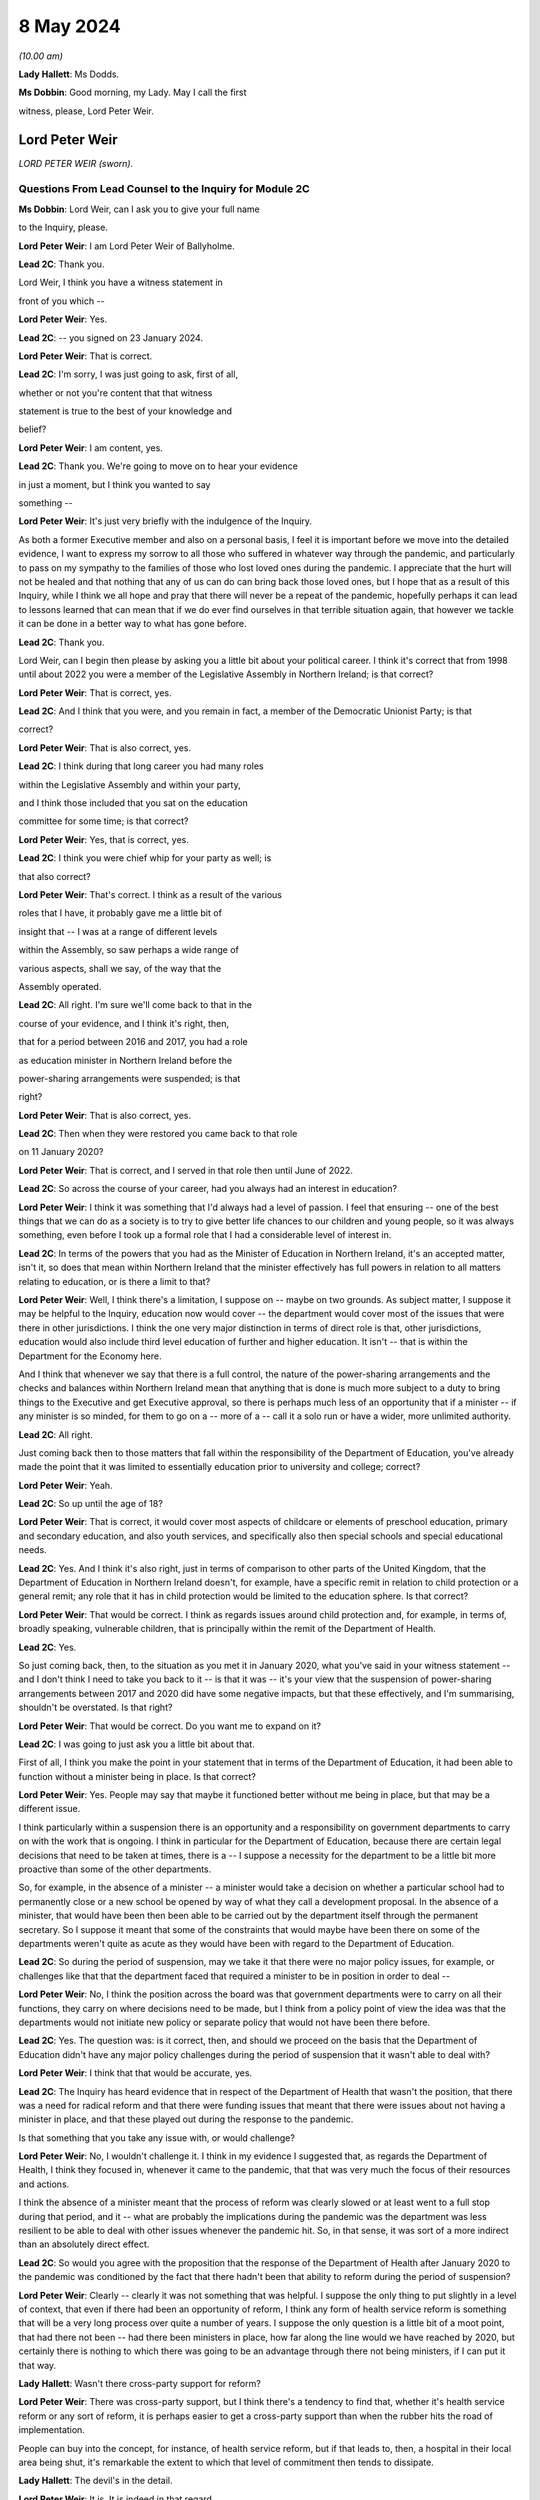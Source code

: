 8 May 2024
==========

*(10.00 am)*

**Lady Hallett**: Ms Dodds.

**Ms Dobbin**: Good morning, my Lady. May I call the first

witness, please, Lord Peter Weir.

Lord Peter Weir
---------------

*LORD PETER WEIR (sworn).*

Questions From Lead Counsel to the Inquiry for Module 2C
^^^^^^^^^^^^^^^^^^^^^^^^^^^^^^^^^^^^^^^^^^^^^^^^^^^^^^^^

**Ms Dobbin**: Lord Weir, can I ask you to give your full name

to the Inquiry, please.

**Lord Peter Weir**: I am Lord Peter Weir of Ballyholme.

**Lead 2C**: Thank you.

Lord Weir, I think you have a witness statement in

front of you which --

**Lord Peter Weir**: Yes.

**Lead 2C**: -- you signed on 23 January 2024.

**Lord Peter Weir**: That is correct.

**Lead 2C**: I'm sorry, I was just going to ask, first of all,

whether or not you're content that that witness

statement is true to the best of your knowledge and

belief?

**Lord Peter Weir**: I am content, yes.

**Lead 2C**: Thank you. We're going to move on to hear your evidence

in just a moment, but I think you wanted to say

something --

**Lord Peter Weir**: It's just very briefly with the indulgence of the Inquiry.

As both a former Executive member and also on a personal basis, I feel it is important before we move into the detailed evidence, I want to express my sorrow to all those who suffered in whatever way through the pandemic, and particularly to pass on my sympathy to the families of those who lost loved ones during the pandemic. I appreciate that the hurt will not be healed and that nothing that any of us can do can bring back those loved ones, but I hope that as a result of this Inquiry, while I think we all hope and pray that there will never be a repeat of the pandemic, hopefully perhaps it can lead to lessons learned that can mean that if we do ever find ourselves in that terrible situation again, that however we tackle it can be done in a better way to what has gone before.

**Lead 2C**: Thank you.

Lord Weir, can I begin then please by asking you a little bit about your political career. I think it's correct that from 1998 until about 2022 you were a member of the Legislative Assembly in Northern Ireland; is that correct?

**Lord Peter Weir**: That is correct, yes.

**Lead 2C**: And I think that you were, and you remain in fact, a member of the Democratic Unionist Party; is that

correct?

**Lord Peter Weir**: That is also correct, yes.

**Lead 2C**: I think during that long career you had many roles

within the Legislative Assembly and within your party,

and I think those included that you sat on the education

committee for some time; is that correct?

**Lord Peter Weir**: Yes, that is correct, yes.

**Lead 2C**: I think you were chief whip for your party as well; is

that also correct?

**Lord Peter Weir**: That's correct. I think as a result of the various

roles that I have, it probably gave me a little bit of

insight that -- I was at a range of different levels

within the Assembly, so saw perhaps a wide range of

various aspects, shall we say, of the way that the

Assembly operated.

**Lead 2C**: All right. I'm sure we'll come back to that in the

course of your evidence, and I think it's right, then,

that for a period between 2016 and 2017, you had a role

as education minister in Northern Ireland before the

power-sharing arrangements were suspended; is that

right?

**Lord Peter Weir**: That is also correct, yes.

**Lead 2C**: Then when they were restored you came back to that role

on 11 January 2020?

**Lord Peter Weir**: That is correct, and I served in that role then until June of 2022.

**Lead 2C**: So across the course of your career, had you always had an interest in education?

**Lord Peter Weir**: I think it was something that I'd always had a level of passion. I feel that ensuring -- one of the best things that we can do as a society is to try to give better life chances to our children and young people, so it was always something, even before I took up a formal role that I had a considerable level of interest in.

**Lead 2C**: In terms of the powers that you had as the Minister of Education in Northern Ireland, it's an accepted matter, isn't it, so does that mean within Northern Ireland that the minister effectively has full powers in relation to all matters relating to education, or is there a limit to that?

**Lord Peter Weir**: Well, I think there's a limitation, I suppose on -- maybe on two grounds. As subject matter, I suppose it may be helpful to the Inquiry, education now would cover -- the department would cover most of the issues that were there in other jurisdictions. I think the one very major distinction in terms of direct role is that, other jurisdictions, education would also include third level education of further and higher education. It isn't -- that is within the Department for the Economy here.

And I think that whenever we say that there is a full control, the nature of the power-sharing arrangements and the checks and balances within Northern Ireland mean that anything that is done is much more subject to a duty to bring things to the Executive and get Executive approval, so there is perhaps much less of an opportunity that if a minister -- if any minister is so minded, for them to go on a -- more of a -- call it a solo run or have a wider, more unlimited authority.

**Lead 2C**: All right.

Just coming back then to those matters that fall within the responsibility of the Department of Education, you've already made the point that it was limited to essentially education prior to university and college; correct?

**Lord Peter Weir**: Yeah.

**Lead 2C**: So up until the age of 18?

**Lord Peter Weir**: That is correct, it would cover most aspects of childcare or elements of preschool education, primary and secondary education, and also youth services, and specifically also then special schools and special educational needs.

**Lead 2C**: Yes. And I think it's also right, just in terms of comparison to other parts of the United Kingdom, that the Department of Education in Northern Ireland doesn't, for example, have a specific remit in relation to child protection or a general remit; any role that it has in child protection would be limited to the education sphere. Is that correct?

**Lord Peter Weir**: That would be correct. I think as regards issues around child protection and, for example, in terms of, broadly speaking, vulnerable children, that is principally within the remit of the Department of Health.

**Lead 2C**: Yes.

So just coming back, then, to the situation as you met it in January 2020, what you've said in your witness statement -- and I don't think I need to take you back to it -- is that it was -- it's your view that the suspension of power-sharing arrangements between 2017 and 2020 did have some negative impacts, but that these effectively, and I'm summarising, shouldn't be overstated. Is that right?

**Lord Peter Weir**: That would be correct. Do you want me to expand on it?

**Lead 2C**: I was going to just ask you a little bit about that.

First of all, I think you make the point in your statement that in terms of the Department of Education, it had been able to function without a minister being in place. Is that correct?

**Lord Peter Weir**: Yes. People may say that maybe it functioned better without me being in place, but that may be a different issue.

I think particularly within a suspension there is an opportunity and a responsibility on government departments to carry on with the work that is ongoing. I think in particular for the Department of Education, because there are certain legal decisions that need to be taken at times, there is a -- I suppose a necessity for the department to be a little bit more proactive than some of the other departments.

So, for example, in the absence of a minister -- a minister would take a decision on whether a particular school had to permanently close or a new school be opened by way of what they call a development proposal. In the absence of a minister, that would have been then been able to be carried out by the department itself through the permanent secretary. So I suppose it meant that some of the constraints that would maybe have been there on some of the departments weren't quite as acute as they would have been with regard to the Department of Education.

**Lead 2C**: So during the period of suspension, may we take it that there were no major policy issues, for example, or challenges like that that the department faced that required a minister to be in position in order to deal --

**Lord Peter Weir**: No, I think the position across the board was that government departments were to carry on all their functions, they carry on where decisions need to be made, but I think from a policy point of view the idea was that the departments would not initiate new policy or separate policy that would not have been there before.

**Lead 2C**: Yes. The question was: is it correct, then, and should we proceed on the basis that the Department of Education didn't have any major policy challenges during the period of suspension that it wasn't able to deal with?

**Lord Peter Weir**: I think that that would be accurate, yes.

**Lead 2C**: The Inquiry has heard evidence that in respect of the Department of Health that wasn't the position, that there was a need for radical reform and that there were funding issues that meant that there were issues about not having a minister in place, and that these played out during the response to the pandemic.

Is that something that you take any issue with, or would challenge?

**Lord Peter Weir**: No, I wouldn't challenge it. I think in my evidence I suggested that, as regards the Department of Health, I think they focused in, whenever it came to the pandemic, that that was very much the focus of their resources and actions.

I think the absence of a minister meant that the process of reform was clearly slowed or at least went to a full stop during that period, and it -- what are probably the implications during the pandemic was the department was less resilient to be able to deal with other issues whenever the pandemic hit. So, in that sense, it was sort of a more indirect than an absolutely direct effect.

**Lead 2C**: So would you agree with the proposition that the response of the Department of Health after January 2020 to the pandemic was conditioned by the fact that there hadn't been that ability to reform during the period of suspension?

**Lord Peter Weir**: Clearly -- clearly it was not something that was helpful. I suppose the only thing to put slightly in a level of context, that even if there had been an opportunity of reform, I think any form of health service reform is something that will be a very long process over quite a number of years. I suppose the only question is a little bit of a moot point, that had there not been -- had there been ministers in place, how far along the line would we have reached by 2020, but certainly there is nothing to which there was going to be an advantage through there not being ministers, if I can put it that way.

**Lady Hallett**: Wasn't there cross-party support for reform?

**Lord Peter Weir**: There was cross-party support, but I think there's a tendency to find that, whether it's health service reform or any sort of reform, it is perhaps easier to get a cross-party support than when the rubber hits the road of implementation.

People can buy into the concept, for instance, of health service reform, but if that leads to, then, a hospital in their local area being shut, it's remarkable the extent to which that level of commitment then tends to dissipate.

**Lady Hallett**: The devil's in the detail.

**Lord Peter Weir**: It is. It is indeed in that regard.

**Ms Dobbin**: But I think it's right there was a programme for reform that had been drawn up off the back of the Bengoa report, and as we understand it, but maybe it's not right, that programme of reform was something which was agreed between ministers --

**Lord Peter Weir**: That is correct. I suppose, again, the only issue is that it would have been relatively sort of strategic in its nature and therefore broad brush. I think there would have been probably a certain level of difficulties whenever we moved into the detail of that.

**Lead 2C**: All right.

Another thing that you said in your witness statement, and this is at paragraph 6, and I hope I can fairly characterise it as scepticism on your part about the paper that had been drawn up on 22 -- or certainly it's dated 22 January 2020, which was the paper that said that Northern Ireland was 18 months behind the other parts of the United Kingdom in terms of its sectorial ability to respond, and that was in the context of pandemic flu preparations.

**Lord Peter Weir**: Well, I would say a couple of things in relation to that. Firstly, I think getting -- certainly for the Department of Education from 2008, there was a major emergency response plan. There was in place -- as I understand it, the Department of Health had responsibility, if you like, for any form of pandemic preparation. So there was no reason for that to be delayed.

I suppose where my scepticism would have been is the extent to which, within any jurisdiction, you would have had ministers who would have been very hands-on in emergency preparation prior to that. I think most ministers will tend to find that a lot of their bandwidth is taken up by simply firefights of what is happening at that particular moment within their department, or indeed by way of looking at very big strategic issues that are in front of them that have to be dealt with, such as be it health reform or a cancer strategy.

I think -- what I'm saying is I'm a little bit sceptical that had there simply been ministers in place, that a lot of time would have been spent on scenario planning of potential events that could happen into the future, but I would have expected that whatever work that was needed done on that should have been one that should have been done by officials in that regard. There may be others in terms of the detail of what preparation work was done who would be better placed to be able to give a more detailed response to that and maybe contradict what I've said.

**Lead 2C**: But do you take any issue with the suggestion that, certainly at the start of 2020, there were serious issues about contingency planning in Northern Ireland, and, for example, the fact that the arrangements hadn't been reviewed for over 20 years?

**Lord Peter Weir**: I wouldn't -- I wouldn't disagree with that. I wasn't particularly aware of that at the time, but there was nothing I could necessarily disagree with that --

**Lead 2C**: You've foreseen my next question which was to ask whether or not ministers were aware in those first months of 2020 that in fact these papers had been generated, or certainly communications were being generated, about some of the challenges that contingency planning was facing?

**Lord Peter Weir**: I wasn't aware of that. I think as there was a potential remit from the Department of Health, and probably to some extent the Executive Office, there might have been more awareness of that, but certainly I wasn't aware of that within the Department of Education.

**Lead 2C**: I just want to show you one of the documents just to perhaps illuminate some of the things that were being said, Lord Weir, and again to ask you --

**Lord Peter Weir**: Okay.

**Lead 2C**: -- about general awareness.

If we could please go to INQ000205712.

**Lord Peter Weir**: Yes. Could you possibly slightly enlarge that?

**Lead 2C**: Yes, sorry. I would be helped by that as well. Thank you.

**Lord Peter Weir**: Okay.

**Lead 2C**: Lord Weir, I think this document was in your -- I know you had many papers to look at.

**Lord Peter Weir**: Yes.

**Lead 2C**: But I think that this was in your bundle, and I think this is the document -- so we can see at the start, it sets out that civil contingencies hadn't been reviewed for over 20 years and lacked investment.

I think if we -- please, if we scroll down and, for example -- thank you. I'm just going to pause there, Lord Weir. There's reference there to a futures report which the Inquiry has seen that had made 85 recommendations for improving civil contingencies arrangements. That paper had been generated I think in autumn 2019.

Again, was that something that you were aware of at the time, or did you know that that work had been done?

**Lord Peter Weir**: No, I wasn't aware of that at the time and therefore didn't know whether that work had been done or not done.

**Lead 2C**: Thank you.

If we could scroll up, please -- sorry, scroll down to paragraph 7, perhaps. So, for example, just in terms of the paucity of staff, Lord Weir, we can see reference there to the civil contingencies branch in Northern Ireland only having five members of staff.

At paragraph 9, we can see some of the strategic issues that were regarded as being of concern, and there's reference to there being a compelling rationale for commissioning a strategic review at that time.

If we could please just look at page 5, thank you, we can also see, Lord Weir, this paragraph. This suggests that there's certainly a particular interest in also reviewing civil contingency arrangements in relation to the Republic of Ireland as well.

If we could carry on, please, to just look at paragraph 13. So we can see there policies and procedures and processes are out of date and no longer fit for purpose.

Please, if we may just go down a little bit again, we're getting to one of the points that I particularly wanted to ask you about, Lord Weir, that the review that was proposed in February 2020 was also going to examine the role and responsibilities of the Executive in relation to civil contingencies as well.

So I think can we assume, then, that in terms of this paper, did you only see this paper for the first time when you were preparing for the Inquiry?

**Lord Peter Weir**: Yes, that would have been correct.

**Lead 2C**: And to the extent that this paper may suggest that civil contingency arrangements in Northern Ireland were in quite a parlous position, is that something that -- I mean, would you have been aware of that at the time, or had an understanding as a minister, that there might be serious challenges as of or in and around February 2020 in relation to that?

**Lord Peter Weir**: I think from the, call it the background in terms of civil contingencies, no, I would not have been aware of it at that stage.

**Lead 2C**: Would you have expected to know about that, as someone who had responsibility for a very important -- I know all departments are important, but education being obviously a department of --

**Lord Peter Weir**: Yeah. I assume that whatever arrangements were there were potentially fit for purpose. Yeah, I think it's something that I think it would have been helpful if I had been made aware of but I wasn't aware of at that stage.

**Lead 2C**: Just -- this is obviously timed or the proposal that there would be a review is in February 2020, when obviously government in Northern Ireland was beginning to respond to the oncoming pandemic. Again, would you have thought it important that ministers were aware that there were these challenges or that policy was regarded as being, if one takes this at face value, deficient or not fit for purpose, that that was something of some consequence or importance?

**Lord Peter Weir**: Certainly, I think with the benefit of hindsight, I think it would have been -- would have been very helpful in that regard, but, as I said, I wasn't aware of it at the time, but I would agree with your proposition.

**Lead 2C**: All right. I just want, again, and maybe as we move on in your evidence there will be a chance to explore this --

**Lord Peter Weir**: Okay.

**Lead 2C**: -- in greater detail, but one of the things, Lord Weir, that this paper was suggesting, or might be thought to suggest, was that there wasn't clarity around the role of the Executive Committee when it came to contingencies or emergencies.

Is that something that you would recognise or perhaps in hindsight something that you would recognise?

**Lord Peter Weir**: I think in terms of the Executive having overall responsibility for all non-devolved matters, which would have included civil contingencies, I'm not quite clear where there would have been any particular lack of knowledge or -- maybe lack of knowledge wrong way to put it, but any level of ambiguity as to what any role of the Executive would be, so I'm not quite clear where the question mark about the role of the Executive would be on that.

**Lead 2C**: It might be thought, and again we may come to this, for example, the Civil Contingencies Group that the Northern Ireland Protocol civil contingencies foresees, was supposed to be a decision-making part of the structure, and I think that, as the Inquiry understands it based on reports that were written during the course of the pandemic, there was a question mark as to whether that group could fulfil that role, and that effectively the Executive Committee became that decision-making body but perhaps in a way not foreseen by the arrangements.

**Lord Peter Weir**: Well, I think that, again, maybe this is differentiation, that the role of any Civil Contingencies Group should be one which maybe deals with a range of operational matters and is an opportunity for co-ordination. Policy should always be set in the -- certainly in the circumstances in which devolution has taken place, should always rest I think with the Executive itself, because that is the properly democratic accountable body.

**Lead 2C**: Maybe as we move on, we can have a look at that in greater detail.

But just turning back to your statement, and you deal at paragraph 14 with the timing of the civil contingencies arrangements and when they were stood up in Northern Ireland, and the Inquiry knows that they were effectively stood up on 18 March.

Prior to that date, who -- in terms of ministerial understanding, who was driving the response to the pandemic up and until that point?

**Lord Peter Weir**: I think probably the distinction, in terms of timing, would have been pre-March, and then from the beginning of March. The first main presentation that we received as an Executive on the pandemic, or what became then the pandemic, I think was on 2 March. I think from the point at which then that became clear, I think the Executive really became the key decision-making body in that regard.

Prior to that, internally the Civil Contingencies Group I understand had met on 20 February, and there would have been a representative of my department I think at that -- at that meeting.

In terms of the broader bit of who was dealing with the potential pandemic was largely within the Department of Health, and there probably wasn't a great deal of information or clarity up until really the end of February. It may well have been that, as regards what was happening and maybe the level of data was quite -- it was quite a confused picture in the run-up to the beginning of March, and it wasn't necessarily clear whether we were facing a pandemic, whether this was a more severe just form of a flu infection, or whether, as had happened on a couple of occasions before in the past, it was a health scare which then didn't materialise into that. But the level of information I suppose that came to ministers other than health and possibly TEO was very, very limited where information -- any information that I was able to react to that did come my way, we took whatever precautions we could within the department on a few issues, but there was very, very little --

**Lead 2C**: Okay.

**Lord Peter Weir**: -- that was talked about.

**Lead 2C**: I was just going to come, if I may, and deal with some of what you've said chronologically.

Perhaps if we could look at INQ000176129. Thank you. This was a memo that was sent to you, or a submission that was sent to you, on 13 February. I think if we just scroll down this, please, I think you were asked to give consent, which you duly went on to do, for there to be legislative provision made for the closure of schools. Is that correct?

**Lord Peter Weir**: That is correct. I felt that it was important that while this was a precaution, and it was a precaution that I hoped would never have to be put in place, that this was a very sensible route to ensure that if we needed to act at speed that it could be done. The alternative in terms of legislation would have been to try to put something through the Assembly. But I suppose I was acutely aware that if we reached a point at which we had to respond very quickly to the issues around what was happening, that it couldn't be something which was delayed by having to go through particular procedures, and I suppose the very specificity as regards closure of schools, there was potentially a grey area, but if you were looking to temporarily close a school as opposed to permanently close it, I think there was a little bit of a grey area as to who had direct power or legal responsibility. I felt it was important that we had -- there was, if you like, that option that if something needed to be activated that it could be done without levels of any delay and any potential damage.

And I suppose the other thing I would say just in relation to the issues that were before there, when we were talking about closure of schools, it was not necessarily envisaged there was the possibility that they might have to close across the board but by the fact that it was a clear cut power to close schools, it could -- there may well have been a situation in which -- because, for example, particularly if there was an outbreak in a particular area that what may needed to be done was closure in a particular area or of a particular school. So --

**Lead 2C**: Yes.

**Lord Peter Weir**: -- it was felt -- I felt it was -- and I agreed with the submission that it was very important that that was something that there was clear lines of preparedness and precaution. We didn't know at that stage whether this was going to develop into something as it did much more serious, but it was right that where something was flagged up that a precautionary approach was taken.

**Lead 2C**: I think if we scroll up, please, or scroll down, we can see -- and just a little bit more, thank you -- to the main -- thank you. It's the first paragraph.

So effectively this was a submission to you notifying you that this power was required and, as we can see, it's set out at paragraph 2, this was specifically obviously because of Covid-19 at this time.

**Lord Peter Weir**: Yes.

**Lead 2C**: So your officials were obviously making you aware, weren't they, in the middle of February, that it was a possibility that schools might need to be closed and that you needed a power to do it; correct?

**Lord Peter Weir**: Yes, and, as I said, I think some of that was to ensure that there wasn't ambiguity about who had the power. Was it, for example, a situation in which the school principal decided to close, or a board of governors, or a managing authority. And I suppose there was also a feeling that if action needed to be taken, that we needed to have something which was clear and also consistent so that there wasn't a situation where people in very similar circumstances took different decisions.

**Lead 2C**: Yes, but I think obviously at this stage, officials in your department and you were already in the process of planning for the potential closure of schools. You understood that that might --

**Lord Peter Weir**: I understood it was a possibility. It was something that I clearly didn't want to see happen, but I felt that it was the sensible precautionary thing to do, to at least ensure that there was clarity around the power to do that, and a feeling that if that was something needed, it may be something that would have to be activated very, very quickly.

**Lead 2C**: I wonder if I could look, please, and if I could ask to be brought up on screen, paragraph 9 of your witness statement. Thank you.

And perhaps if we could just highlight the first part of paragraph 9, so maybe just on page 4. And I think what you say there, Lord Weir, is that:

"Prior to March ... most of us looked on with some apprehension albeit without much of an understanding of what was to come. In particular there was no real anticipation of the scale or duration of what we would soon face. Any work in terms of preparation was largely being done by the Department of Health, and I do not recall any planning issues being raised to me by my department."

Is that correct?

**Lord Peter Weir**: It's correct that I made that statement, at the time. I think I'd forgotten about when I was making it about the particular submission and the action on 13 February. So it is perfectly correct, although not 100% accurate in that regard, I'd forgotten about that, and there were another couple of actions of a more minor nature that we were able to do in terms of preparation. But the broad point I think was that the vast majority of knowledge and involvement was really within the Department of Health, that this wasn't something that was largely brought -- that permeated out amongst other ministers really until the beginning of March.

**Lead 2C**: But you, having agreed to legislation in the middle of February --

**Lord Peter Weir**: Yes.

**Lead 2C**: -- to empower you to close schools, were obviously quite clear, first of all, that that was in prospect and something that would, if it were going to happen, require a huge amount of planning and co-operation with other departments?

**Lord Peter Weir**: Well, I thought that it was something that was a possibility. It's not something that I envisaged happening at that -- at that stage, if I can put it that way.

**Lead 2C**: So, as far as you're concerned, in that period in and around February, there was nothing that you needed to do, as the Minister of Education, in order to start the process of planning for the potential closure of schools?

**Lord Peter Weir**: I think from -- what I would say in relation to that, I think we were in a position that actions that if we needed to go to remote learning, that the department was in a fairly good -- the structures, while there was many criticisms made of the structures of education, that we would have been in a position that, if needs be, we could have moved towards that. I regarded this as a possibility and probably felt the more likely scenario was that there may well need to be intervention on a small group of individual group of schools. I didn't at that stage envisage that it was likely in any way that there would be a full shutdown of schools.

**Lead 2C**: You've said, and I think it's also clear from your statement, if I can maybe put it in informal terms, but effectively the Department of Health was in the driving seat; is that correct a fair way of --

**Lord Peter Weir**: I think that's -- I know that the Department of Health was working with colleagues from other jurisdictions within the UK, and probably with the Republic of Ireland as well, but in terms of any work that was ongoing was largely done through the Department of Health. And I think there was, generally speaking, a broader context in which it wasn't quite clear where things were going to go, what the level of severity was going to be. And I suspect that outside of maybe a relatively small number of people in any jurisdiction, most people didn't anticipate or expect precisely what happened as regards the pandemic.

**Lead 2C**: There's no sense in the notes, for example, of the minutes or in communications of ministers clamouring for the civil contingency arrangements to be stood up at any stage in February or indeed for some time in March. Is that correct?

**Lord Peter Weir**: Yes, that would be correct. I think there was probably a view taken that, in terms of what was needed, that as the Department of Health was largely at the coalface, that certainly we would have been very supportive of any requests that had been made to take action, but I -- from that perspective, I don't think there was a particular push on -- and maybe there was an impression, certainly given by the Department of Health, that while there were problems potentially coming down the line, that there wasn't necessarily quite the same level of immediacy, and I think that was maybe one of the mistakes that was made during ...

**Lead 2C**: So when would you say, Lord Weir, that the perception of ministers changed and it was understood by them that in fact there was some urgency to this and Northern Ireland faced some very, very serious issues?

**Lord Peter Weir**: I think it became, I suppose, an evolving issue, particularly as March wore on. I think the first detailed presentation -- but even then there was a level of uncertainty with that -- came I think on 2 March. Within that context, anything that could be done internally within the Department of Education started to ramp up during March on that -- on that basis. But I still think it was relatively unclear until very late in exactly what was going to happen and what the timeframe was going to be, and I think probably -- I certainly got an impression from Health that while we maybe faced a major problem that perhaps the crunch moment was a little bit further down the line.

**Lead 2C**: All right. So as Minister of Education, when did you start to plan or when did you think there was a serious prospect that schools might actually have to close?

**Lord Peter Weir**: I think as things moved on into March. And obviously probably the pivotal point where it became a very strong possibility would have been in and around about 12 March when there was action by the Republic of Ireland in terms of closing their schools.

We weren't given any -- while there was -- generally speaking, at various stages throughout the pandemic and generally there's always been fairly good communication, we weren't given, I think, until the announcements -- maybe because of whatever internal protocols they had, we weren't really given a heads-up that that was going to happen. I think I learned about it effectively during a school visit on 12 March.

**Lead 2C**: But just -- I'm going to come to that and deal with that, but should the Inquiry proceed on the basis that it was the closure of schools by the Republic of Ireland that meant that you gave serious contemplation to that being a realistic prospect in Northern Ireland?

**Lord Peter Weir**: Well, again it was -- I think that it was clearly an issue that was potentially on the agenda. It might have pre-dated that by a little bit, within that. Certainly the advice that was being given, I know we'll probably come on to this, was that this wasn't the appropriate time --

**Lead 2C**: Yes.

**Lord Peter Weir**: -- and there was concerns raised over what the impact within a wider context would be of school closures. I know we'll probably come to that as well. But I know in terms of the prospect of what needed to be done in terms of the potential pandemic, my officials were starting then to engage with stakeholders in the first half of March and then stood up internal arrangements at about the middle of March, prior to the schools actually closing.

**Lead 2C**: All right. We'll have a look at one of the plans that certainly the Inquiry has seen about education in Northern Ireland. But just sticking with 12 March, we know -- so two things happened on 12 March.

**Lord Peter Weir**: Yes.

**Lead 2C**: Obviously within the United Kingdom there was a move, wasn't there, from contain to delay; yes? Do you --

**Lord Peter Weir**: Yes, I think that roughly would have been about that stage, yes.

**Lead 2C**: And also the cessation of test and trace in Northern Ireland?

**Lord Peter Weir**: Yes.

**Lead 2C**: What you said in your statement was that effectively that decision to cease testing and tracing in Northern Ireland, and I hope I put this fairly, Lord Weir, that was a matter for the Department of Health effectively, that wasn't something that was a matter for ministers; is that correct?

**Lord Peter Weir**: Yeah, I think as regards test and tracing I don't have a perfect recall of when it happened but I think that that operationally was done and probably a decision taken by the Department of Health. From memory of it, I don't think a -- call it a prior approval was sought from the Executive for that.

**Lead 2C**: Did you understand that the decision that was made by the government, the United Kingdom Government, that that effectively decided the position for Northern Ireland or did you understand there to have been an independent decision in Northern Ireland about what it would do at that date?

**Lord Peter Weir**: Well, I think that Northern Ireland had independence to do what it felt to be the appropriate response in relation to that. I would assume that, as there would have been a close co-ordination across particularly various CMOs, CSA and health ministers, that whatever advice was being given within the UK centrally as to what the appropriate courses of action would be, that it was largely ones that were either decided on a UK-wide basis but at least was being implemented on a -- roughly speaking at least, people were following the same sort of advice. But I think the power to actually decide whether test and trace ended or stopped in Northern Ireland at that particular point I think would have been taken by the Department of Health itself, it wasn't an absolute fait accompli that that necessarily would be the case.

**Lead 2C**: All right, but that wasn't the subject of ministerial consideration or --

**Lord Peter Weir**: Not to the best of my memory, I don't think. I don't think it was.

**Lead 2C**: All right.

So, staying then with an issue obviously that was particularly important to you, the decision by the Republic of Ireland to close schools, I think that that led to a meeting -- and I think we've got this at INQ000289859.

If we could just scroll down, please.

So I'll come back and ask you some questions about this, Lord Weir, but first of all I think there was -- that we can see reference in the first paragraph to that leading potentially to some public confusion.

**Lord Peter Weir**: Yes.

**Lead 2C**: Then in the second paragraph -- and I'll ask you about that.

In the second paragraph, the health minister saying that the science continues to work for Northern Ireland and that that approach ought to continue. And we see reference there to SAGE advice that school closures, when they're considered appropriate, would be for 15 weeks, but that that was unlikely to have a significant impact.

Then if we could go over the page, please, we see reference to the view that closing schools would "collapse" the healthcare system --

**Lord Peter Weir**: Yes.

**Lead 2C**: -- "render futile much ... planning work to date". He refers to an absence of spikes. I assume that's a reference to spikes in the infection rate.

Then we can see that you agreed:

"[The] impact of [having] 340,000 children not at school is immense. Many parents would be removed from providing front line services -- child care implications huge."

And I think if we go to the very bottom we can see reference to Mr Baker there:

"... any decision would need to include primary and post-primary. Childcare implications huge for local economy ... Biggest issue -- impact on exams and consideration of those eligible for free school meals."

So I think there are a number of questions that follow on from that. I think that we can see the issue or the question being asked: why had schools in fact in the Republic of Ireland closed and why was the position different in Northern Ireland?

Was there clarity at this stage as to why the Republic of Ireland had moved to do that?

**Lord Peter Weir**: I don't think they gave us particular clarity. They obviously had taken a sovereign decision that that was the best course of action at that particular time. Obviously our responsibility was to try to decide what was the most appropriate action in Northern Ireland. I think, as per the SAGE advice, I think at that stage there was at least acceptance that there was -- that it was quite likely that there may be some point at which it was appropriate to close schools, but both -- the advice that we were getting on that front was, first of all, that when it did happen it would be for a lengthy, very lengthy period of time.

**Lead 2C**: Yes.

**Lord Peter Weir**: Which I think was accepted. So it was something that was a very serious decision which had to be taken seriously.

I think also from the SAGE point of view that there was a feeling that that level of -- the level of impact from a positive point of view, in terms of the transmission side of things, would be fairly marginal. And obviously from an educational point of view, being in a situation in which however much alternative arrangements could be put in place, there was no doubt in my mind that there was going to be a very detrimental impact on the quality of provision that could be made and would in practice be able to be made for children and young people in terms of their life future.

But the biggest single driver from my point of view, and I think the Executive's point of view, was the overall -- the professional advice and the overall assessment of the potential impact on the health service.

**Lead 2C**: Yes. That's what I wanted to ask you about.

So, first of all, first question: whether or not, for example, you spoke to a counterpart in the Republic of Ireland in order to understand what the epidemiological basis was in the Republic of Ireland for closing schools?

**Lord Peter Weir**: I think -- I can't remember the exact details of a conversation. I may -- I may on the 12th -- once it had become clear, I might have had a conversation with my opposite number, Norma Foley, but I couldn't swear necessarily that that was the case.

There would have been contact from the department, and I suppose if there was information it was on the basis that they were following whatever medical advice they had got from -- on their side of the border.

But ultimately, if you like, the decision-making processes within the Republic, there maybe was -- some level of clarity could be given about that, but that was something that was ultimately internal to them. I didn't have access to any sort of form of information as regards that.

**Lead 2C**: I think that really the issue is what level of understanding was there on the part of you, as education minister, as to why the Republic of Ireland had taken that very significant step at that point in --

**Lord Peter Weir**: I think -- I think -- I mean, there was probably a limited amount of direct understanding. I think it was probably as -- on the basis of that they felt that that was the appropriate action, that things had reached a level of severity that that action needed to be taken in the Republic.

**Lead 2C**: Yes, I think I'm assuming that it was on the basis of medical advice, I think it was really rather more the granular issue as to why --

**Lord Peter Weir**: I don't --

**Lead 2C**: -- for example --

**Lord Peter Weir**: I don't think that we got or received any particular granular information from the Republic as to why they'd taken that position.

**Lead 2C**: All right. I mean, in terms of whether or not there were concerns about the infection rate having reached a certain level in the Republic of Ireland, or whether they had done work in relation to transmission related to schools, or anything like that that might have helped inform --

**Lord Peter Weir**: No, I think -- I think principally what was important at that stage was to try to draw from the best medical and scientific information that we had, in that sense, within Northern Ireland, and ...

While at -- while at different stages in the pandemic, for example, some of the devolved institutions, or devolved assemblies did a roughly similar approach and -- as the UK Government, I think the feeling was that we had to do whatever was in the best interests of Northern Ireland and most appropriate to our circumstances, which weren't always in sync with what happened in other jurisdictions, and I think ultimately we had to make a decision for ourselves. And certainly from my point of view, what I think was the principal driver -- particularly at that point, where there was still a high level of uncertainty as to what was happening -- was it was very difficult to get past: here's the clear cut medical and scientific advice as to what is appropriate at this particular time.

Now, I think when the issue, we may come on to this, was then debated at the Executive -- it might have been the day after -- I think one of the propositions put was, as regards the issue of any level of restrictions, or particularly as regards closure of schools, that we would follow and tie ourselves in with the best medical and scientific advice that we could get, rather than try to almost second-guess that.

**Lead 2C**: Yes. I am going to come on and look at those notes.

**Lord Peter Weir**: Okay.

**Lead 2C**: But I just wanted to pick up on another point that you've made, and which is also reflected in those notes, that the principal concern about closing schools was around the impact that it would have on the workforce --

**Lord Peter Weir**: Of the health service, yes.

**Lead 2C**: Yes. So was that the primary consideration at that point in time?

**Lord Peter Weir**: I think probably across -- I mean, it was a situation in which, on the one hand, the medical and scientific advice was that this was not the appropriate time and would not be helpful on that basis. But undoubtedly I was struck very much by the stark comments of the health minister, by -- I think it was something that a very similar approach was taken by the Chief Medical Officer, and it was very clear that probably the biggest single worry at that point for the Executive from a health point of view was reaching a point at which the health service was overwhelmed. That was the -- probably the biggest single fear at that point.

And it was fairly clear that there were two aspects to that: what was the level of transmission in terms of the number of patients that were coming into hospital; and what was the capacity of the system to be able to help and support patients as they were coming in.

And the point, I think -- it was put very starkly I think in that minute by Minister Swann, that if this action was taken at that particular point, in those circumstances, that the health system could simply collapse. Because if you were left with a situation of a third of a million children for whom arrangements would have to be made that, largely speaking, they were at home, the number of staff that that would take out of the system, through whatever family arrangements were in place, was going to have enormous impact on the ability to be able to provide staff to be able to deal with it.

And, you know, irrespective of the numbers coming through the door, if there simply weren't enough staff to be able to cope and be able to provide that help and support, that was a potentially catastrophic situation.

**Lead 2C**: In terms of the potential catastrophic effect on children of closing schools, Mr Baker in that note, it reports him to have said that the biggest concerns were exams and he referred also to free school meals.

So at that point in time, were those regarded as the principal issues --

**Lord Peter Weir**: No, look, I think --

**Lead 2C**: -- countervailing issues --

**Lord Peter Weir**: I think -- and obviously Mr Baker can talk for himself. I think in terms, if you were ranking the pecking order, even within education, I wouldn't necessarily have put those at the top of the agenda.

I suspect that he may well have been saying: here is also something which hasn't been -- here's another factor which hasn't been factored in, in terms of the broader -- trying to highlight something where there would be an additional detriment.

I think from an educational point of view, there was a realisation that, whatever was done, that once you removed face-to-face teaching, that anything that replaced it was always going to be second best. From an academic point of view it would be damaging to children's education; that a situation in which children were at home all the time, that that would have impacts in terms of the socialisation and social development of children; it would have major impacts in terms of mental health. There was a range of issues. I think it was fairly obvious to other people at that stage that if we moved to a situation in which schools had to close, for a range of reasons educationally it was very detrimental.

But again probably the biggest single override at that stage was how would this impact on the health service and the ability to be able to deal with the coronavirus situation.

**Lead 2C**: All right. I'm going to come back to the plans as they stood at that time, but just staying, if I may, on the decision -- in fact, why don't we look at the plans first and then we'll go to the decision-making.

If we could go, please, to INQ000086935, please.

Please if we -- well, first of all, let's orientate ourselves in this situation, Lord Weir. These are the sectorial resilience returns that each department had returned.

Could I possibly ask that's made a little bit bigger.

So, page 1 -- are you familiar with this document?

**Lord Peter Weir**: Well, I have seen it certainly as part of the papers, yes.

**Lead 2C**: I just wanted to check.

So we can see that it sets out key areas of concerns, issues, risks, potential impacts.

If we go to the one that was prepared in respect of schools, please, at page 30.

So these are the issues that have been set out in respect of education. So we can see key area of concern:

"School Closures."

That the issue was:

"Absenteeism of staff and teachers."

The risks were:

"Lack of staff to teach and support children ..."

The potential impacts were:

"Disruption to curriculum.

"Nutritional loss ...", in relation to school meals.

The potential mitigations were larger class sizes and substitute teaching.

And I think if we just scroll down, please.

So there's an issue about annual intake, and then school transfer tests. School events, disruption of services offered by arm's length bodies, loss of examination centres.

If we could just carry on, please.

I think that's all. I just want to make sure, because I don't want to be unfair, if we can just check the next box, please.

Yes, thank you.

So, Lord Weir, that's dated the same date as this meeting. This is a summary of the plans, as it's been explained to the Inquiry, the summaries of the plans that had been prepared for different departments.

That plan doesn't reflect in any way the potential for schools actually closing; rather the risk appears to be -- it's: staff may be off and that may cause us issues and we have to mitigate in terms of having larger class sizes?

**Lord Peter Weir**: I -- look, I think from that point of view -- obviously it was drawn up by officials -- I think that the prospect of schools closing -- of being a likely -- a very likely scenario, only started really to kick in around about that period, whenever action was taken at the Republic of Ireland, and also I think -- I think it may well have been on the same day that SAGE made reference to what a length of closure would be.

I think this was probably an attempt by officials to highlight: here are some of the issues that potentially we are faced with. It was maybe felt it a more likely scenario that schools would carry on but be much more disrupted by the pandemic, that that was seen perhaps at that point by some officials as being the more likely option.

**Lead 2C**: So, I mean, that would certainly appear to be the case, but I think again, just to be clear about this, I just want to make sure that you agree that certainly what the plans reflect at this time is an understanding -- or would certainly suggest that the prospect of schools wasn't being regarded as something that realistically might happen in the near -- certainly in the near future --

**Lord Peter Weir**: Well, no, I think --

**Lead 2C**: -- if we were to look at this?

**Lord Peter Weir**: Again, I would probably make two points in relation to that. I think there's a difference between saying that something might realistically happen or something that was likely to happen. I think there may well have been, at least amongst officials, a belief that the most likely course of action was that schools would continue and that there would be a level of disruption.

I think across the board, I suspect that there were very few people, even at that point in March, who felt that the most likely scenario across the board was an overall lockdown and that we would go into the type of arrangements that we had to do. This was something that had not happened -- in fact didn't even really happen, completely, a hundred years ago. So that was probably the case in relation to that.

I think that the advice that we were being given in terms of -- from health, not only were they opposed, if you like, to the action being taken, but it was very clear that they felt if something of that nature had to happen this was clearly not the appropriate time.

So the feeling on it was that whatever decisions around schools were probably likely to be further down the line when actually they did eventually kick in.

**Lead 2C**: All right. I was going to go then to the political discussion about this --

**Lord Peter Weir**: Yes.

**Lead 2C**: -- issue, as you've already alluded to. I think it's right that that decision by the Republic of Ireland on 12 March then prompted a need for a discussion about ministers --

**Lord Peter Weir**: Yes.

**Lead 2C**: -- as to whether that was a course that should be taken in Northern Ireland.

Perhaps if we go to the handwritten notes in respect of this.

This is at INQ000065689.

Lord Weir, can I say first of all about these notes, I think you have seen them, but obviously they're a handwritten note --

**Lord Peter Weir**: Yes.

**Lead 2C**: -- as opposed to a note that's been checked by the individuals who were present --

**Lord Peter Weir**: Yeah, I should also -- I'm not suggesting necessarily in this note or any other, it is the case -- I think the other thing I notice when looking through, generally, the handwritten notes, was that maybe whoever's writing those, occasionally there would be a little bit of confusion on attributing comments to people, and possibly from the notetaker -- because there is a Department for the Economy and Department of Education, you know, I've seen at times various things that seem to be listed as "DE", for example, that was maybe something that I said, but also whoever was taking the original notes may simply put "DE" when they were talking about the Department of the Economy. So there is that slight caveat I would add to that --

**Lead 2C**: Yes, I think I have noticed --

**Lord Peter Weir**: I'm not suggesting these necessarily are the case in this case, but it may be just appropriate to draw that to the attention of the ...

**Lead 2C**: No, you're certainly right, and it isn't -- sometimes it's not easy to tell, I think, what's a comment by you and what's a comment by Minister Dodds.

**Lord Peter Weir**: Yes.

**Lead 2C**: I think I've looked for comments about education on the basis that they're probably you, but that may not be --

**Lord Peter Weir**: That I think is quite likely.

**Lead 2C**: So again, in terms of date and time, Lord Weir, we can see this is a meeting of 16 March, in the morning.

I'm not going to go through all of this. I think if we just scan down, please, we can see the reference to they're having -- I think a meeting at that point was proposed with the Irish Government and the Minister of Health was setting out the position.

So we can see, for example, he's informing the Executive Committee that there weren't enough ventilators in Northern Ireland, so I think filling you in on the operational picture at that point in time.

If we could go, please, to page 10, I was just going to pick it up -- I think "DOJ" is Department of Justice, so this would be Minister Long.

And if we could just scroll down a little, I think we can see her saying:

"Closing schools not necessarily right but some schools closing.

"[Executive] always seems to be reacting, not leading."

And reference to young people and exams.

I think we can see a few lines down she's talking about people taking responsibility.

And if we may, please, go to the next page -- sorry, Lord Weir, I'm doing this so that I can --

**Lord Peter Weir**: No, no.

**Lead 2C**: -- put your comments then in context.

Thank you.

I think this "DOF" is Department of Finance. So the Minister of Finance was setting out -- if we could just carry on.

So he refers to:

"Growing lack of confidence in [Great Britain] approach.

"Civil contingencies -- understand medical advice, but also community concerns.

"... We have differing views on how to handle -- we all want best outcome."

The First Minister says:

"Not be out shouting ..."

And then I think this is you, if we scroll down, please:

"CMO -- highly respected.

"Appalling way to treat colleagues.

"Don't shout me down."

DOF:

"Challenge your view."

Then I think if we carry on, DFE:

"Row back.

"Mixed message."

I'm going to ask you about mixed messages.

"Discussion not needed in front of media.

"People [are] anxious, afraid.

"Following CMO advice ...

"Also, [have to] be honest [about] schools ..."

I think you were making the point it's not closure for two weeks, it would have to be 15 weeks.

**Lord Peter Weir**: Yeah.

**Lead 2C**: So I apologise, I am guilty of cherry-picking bits from these notes, but I think that it's important to try to understand the kind of discussion that was taking place at that meeting, and to ask you whether it would be right to characterise the discussion about schools as having -- and I don't want to be too blunt in this -- but effectively to have become politicised in that some ministers were of the view that the decision ought to follow, or certainly there ought to be consideration given to, closing schools because it had been done in the Republic of Ireland, I think was -- but also because that had consequences because it was leading to confusion on the part of the public; is that right?

**Lord Peter Weir**: I would say two things in relation to that. Yes, I think it did create a level of division within -- within the Executive. I took the view that we should be following the medical advice and the science.

I think that particularly -- ministers, particularly Sinn Féin ministers and the SDLP minister, first of all looked to see things -- at least have one eye towards what was happening in the Republic and that, if you like, Ireland as a whole should take a view. And that was part of a political or constitutional point of view.

I suspect there was probably also a little bit of an element that there would have been maybe a particular level of antipathy for those ministers in that party towards the UK Government, possibly particularly a Johnson-led, a Conservative Government.

So it was, if you like, a situation where not only did they want to follow the Republic, but they were -- had a natural inclination not to, sort of, follow what was happening from London.

I think the issue around confusion was twofold.

The position, I suppose, was that it was natural within Northern Ireland that amongst the public, some people will look, even just during the pandemic, to what is happening in London, what is happening in Edinburgh. There are others who will look and wonder why are we not following the lead of whatever's happening in Dublin. And I think the fact that there was a different position between, at that stage, then, the UK as a whole and the Republic of Ireland did mean that there were some people who would be more naturally inclined to look towards what was happening in the Republic, to some extent were saying, "Well, why aren't we simply following what the Republic ...", so it created that level of division.

I think the other bit about public messaging which was confusing was at -- I can't remember the exact chronology in terms of dates but at one of the earlier meetings, whenever it was made very clear from the Chief Medical Officer and the Health Department that this was the wrong time to close schools, that it would have a very detrimental impact on our -- I think that there was broad -- ultimately there was agreement by the Executive that that was the course of action, everybody in one sense was signed up to it, albeit that I suspect the deputy First Minister and others were much more reluctant to go down that route.

I think the problem from the public messaging point of view was, having agreed to that position, I think within 24 hours of that the deputy First Minister did a press interview or a press conference where she said, effectively, "Well, my position or our position is that actually it's the time that schools should be closing".

So effectively the Executive was having a collective position and then that position was, to some extent, then disagreed with, in terms of giving her opinion of it, by the deputy First Minister. I think that is where there was a particular level of friction around communication.

**Lead 2C**: Yes, I think we'll come back to that, because we do see other examples of that throughout the course --

**Lord Peter Weir**: No, it was not -- it was not unique to that occasion, but probably particularly acute at that point.

**Lead 2C**: Yes, and I'll come back and ask you about perhaps what might be described as some of the cultural issues around how the Executive Committee operated.

But really just focusing on what happened at this meeting, and I was just going to pick it up, if I may, at page 37 of these notes.

I think it's right, Lord Weir, that this was the first decision that the Executive Committee had been called upon to make --

**Lord Peter Weir**: Yes.

**Lead 2C**: -- in response to the pandemic at all, and we can see that, first of all, I think the "Vote on Conor's proposition", that's a reference to the minister for finance, and his proposition that schools should close, or that there should be a plan to close schools; is that right?

**Lord Peter Weir**: I can't remember the exact wording of the proposition but it was effectively that we close schools.

**Lead 2C**: So we can see that that vote effectively divided into two halves, as it were?

**Lord Peter Weir**: Yes.

**Lead 2C**: And I think that the Minister for Justice didn't vote or had a different position from everyone else --

**Lord Peter Weir**: Yes.

**Lead 2C**: -- looking at that.

**Lord Peter Weir**: Yeah, I mean, it's -- I think the position of the DoJ minister was that it was something that we were probably going to have to do but it wasn't necessarily exactly the right time to do it.

**Lead 2C**: Then there was a second vote, wasn't there?

**Lord Peter Weir**: Yes.

**Lead 2C**: And the second vote -- if we can just scroll down, please.

I think that that vote is slightly further in the notes, but I think I can summarise.

The vote was effectively -- oh, sorry, it is on that page.

**Lord Peter Weir**: It is, and I think it's:

"Propose

"- close schools when CMO advises."

Was the proposition.

**Lead 2C**: Yes. And again, that appears to have divided along two lines. Although there's a question mark: the notetaker wasn't sure what the position of the Department of Justice was on that. Correct?

**Lord Peter Weir**: That is entirely correct, and I'm trying to remember from a timing point of view whether the second simply arose as a sort of a different route from the first or whether there had been -- it may well have been alluded to in previous conversation that really what we should be doing was following the medical advice directly and that was the appropriate bit to tie in with.

**Lead 2C**: I mean, the idea that you would vote to close schools when the CMO advises might look like quite an odd thing to vote on.

**Lord Peter Weir**: I think -- I think the point, I suppose, that was getting made at that stage is that we should follow the medical and scientific advice, and perhaps it was to also help indicate that while there was a reluctance to, because of the detriment that would be there, to close schools at all, that this wasn't a question of -- that if medical advice was to close schools, that the view of the Executive was not simply to say, well, no, actually, under all circumstances, schools will remain open in defiance of the medical officer. So I think it was important, we felt that in terms of a position and the position of the Executive should be that actually we follow what is in the best interests of the broader situation in dealing with coronavirus, which I think at that stage was to take that professional advice. And if the medical advice was that this is something that had to happen -- had to happen at that particular time, that we would not stand in the way of that. We would support that and get behind that.

**Lead 2C**: So you didn't think the decision whether or not to open or close schools was, for example, something that should be based on the best interests of children, or -- from what you're suggesting your position was, it was a matter for medical advice rather than --

**Lord Peter Weir**: I think that might be slightly oversimplifying the situation. I think there was a recognition that any closure of schools was going to be detrimental to children and that therefore it was something that, if it had to happen, would be done with extreme reluctance. But given where we were, given the -- I think the high level of uncertainty that was there with the pandemic, that the overriding imperative at that stage was to ensure that we took, in the wider interests of the -- of Northern Ireland, the right -- the right approach in terms of dealing with the virus and particularly dealing with the potential medical implications that that was the, for want of a better word, the trump card in any decision at that point.

**Lead 2C**: Because obviously a decision to close schools encompasses a whole range of issues --

**Lord Peter Weir**: Yes.

**Lead 2C**: -- in addition to -- it might be informed by medical advice --

**Lord Peter Weir**: Yes.

**Lead 2C**: -- correct, but it encompasses so many more considerations than simply --

**Lord Peter Weir**: Yes, it would be, but I suppose if you're drafting -- if someone's putting a particular proposition in relation to it, you know, this is not a question, and particularly as it came in the midst of a meeting, it is not a question of: here is -- we're putting almost a paper together with a proposition that runs to a full page with the: here are the pros and cons and here's the route that we do it. I think it was a broad principle that I think there was, apart from anything else, to make it clear that if we were told that this is something that had to happen, that is something that would be accepted in the wider interests of Northern Ireland, even though I think there was an acknowledgement that any action, and probably to a lesser extent at different stages in the pandemic any level of restrictions. You know, if we were taking decisions which only had an obvious benefit and no downside, then a lot of questions would have been quite easy. But I suspect at various stages throughout the pandemic, almost any decision that we took had certain level of advantages, but there was going to be certain level of damage to society with whatever direction we went in, whatever decision we took at any stage.

**Lead 2C**: Wasn't this approach making the CMO the person who would decide whether or not to close schools rather than you?

**Lord Peter Weir**: Look, you could put it that way. I felt that in light of the overall position -- I felt that from a public policy point of view debated at the point at which we were in any way going to go against the very clear-cut professional advice, particularly at a point where there was just a high level of uncertainty, I think would have been the wrong course of action, and therefore I think we needed a certain level of clarity which said that if we reach a point at which the advice directly is that this is clear cut to close schools, that we would accept that advice.

It may be that from that perspective the earlier proposition having been rejected, whether you argue that there was strictly speaking a necessity to put the second proposition, there's maybe an argument in relation to it. I suppose it was to try and clarify that this was not simply a situation where we were saying that various things shouldn't happen under any circumstances, that we were willing to follow medicine and the science and take the wider interests of Northern Ireland as a whole.

**Lead 2C**: There might be a question, if one looks at the notes of this meeting, as to how well served children in Northern Ireland were by the position that was being taken by the politicians. Can you see that, that when it came to whether or not to close schools, that it seems to have become a political and divisive issue, rather than something that focused on what might be really profound --

**Lord Peter Weir**: No. Look, I think it was a very profound bit, and I think it's of regret that it became that. I felt that we were getting very clear-cut advice, particularly from Health, as to the course of action that needed to be taken. There had been a level of consensus on that, maybe albeit begrudgingly, a few days beforehand.

I think it was others who wanted to take that in a different direction, and I suppose at various levels it may be seen as being directly political, but I think that anybody in that position has got to make a judgement call as to what they believe in the best interests of Northern Ireland as a whole, irrespective that leaves them open to saying this is a political decision.

**Lead 2C**: The position changed radically, didn't it, within two days in Northern Ireland because the Prime Minister announced, didn't he, on 18 March, that schools would close?

**Lord Peter Weir**: Yes.

**Lead 2C**: And Northern Ireland followed suit, didn't it?

**Lord Peter Weir**: Yes.

**Lead 2C**: What changed in that two-day period in Northern Ireland?

**Lord Peter Weir**: I think I would say probably two main things. I think against a backdrop, we were seeing -- a rise in the speed of the pandemic may well I think from some of the health officials have taken them by surprise, I think, and I'm sure you will want to question them. At that point in March, they saw potential major problems that lay ahead, being slightly further down the line.

But I think there were two main issues. One, that the medical and scientific advice then became: this is the right time to take this particular course of action, that indeed, in the wider context, we need to take every -- every action possible, which led ultimately then to a lockdown to be able to combat this.

I think the other thing which made the wider context of a decision on schools and indeed wider lockdown possible was, at that stage, the UK as a whole and the UK Government committed to issues such as furlough, such as high levels of financial support. That made a -- the choice that was there of a wider lockdown and with it the closure of schools something that was plausible.

**Lead 2C**: I just want to focus on the closure of schools. On 16 March --

**Lord Peter Weir**: Yes.

**Lead 2C**: -- there's an absolutely definitive position that schools aren't closing in Northern Ireland, and it even goes to a vote that that is not going to be the position. Two days later, the Prime Minister announces that schools will close, and Northern Ireland follows. Had the epidemiological picture changed within those two days?

**Lord Peter Weir**: Well, I think from that point of view, that may be a question that's more directly, in terms of some of the evidence, that the likes of the CMO and others could answer to. What I would say is that the advice -- and we had said that we would always follow the science and follow the medical advice. And the position of the medical advice, in terms of what was appropriate, changed at that stage, and it was felt that that was the appropriate time that action had to be taken.

It is also the case -- I think there is an interaction with wider lockdown which was: if we had taken -- if we take an example that Northern Ireland had decided to close schools, or whatever, and being simply an outlier and we were trying to do this on our own, we know that there was not financially something which could support a wider lockdown within society which would have meant, in those circumstances, that the responsibility for looking after children would have simply been thrown back entirely into the workforce and the parents, and in particular that would have created a level of disruption to the health service which would have been enormous.

I think the fact that there was furlough and a wider commitment, or at least furlough was coming -- was clearly coming down the line, and a wider commitment to levels of finance made that option something that was also practical and plausible.

**Ms Dobbin**: Thank you. I think I'm going to stop you there.

I apologise, I think we went past the time for a break. I'm sorry --

**Lady Hallett**: We have to take regular breaks. I'm sorry we haven't completed you before the break.

I shall return at 11.35.

*(11.21 am)*

*(A short break)*

*(11.35 am)*

**Ms Dobbin**: Thank you, my Lady.

Lord Weir, I just wanted to return, then, to where we left off, which was the decision by the -- sorry, the announcement by the Prime Minister on 18 March that schools should close.

Was there any discussion amongst ministers about the closure of schools then on that date or at that time, or again was the Prime Minister's announcement that that was the position effectively the decider for what was going to happen in Northern Ireland?

**Lord Peter Weir**: No, I think the decider was the fact that we were then getting clear advice from CMO, CSA that, from memory, Department of Health, that this was the appropriate time to take this particular action and that there was a potential practical way forward, albeit lockdown came with a level of detriment. So from that point of view, it was more the fact that this was something that, at that stage, the judgement was it needed to be done in Northern Ireland, and it was doable at that stage.

**Lead 2C**: So was there -- are you saying that there was an independent decision by ministers that schools would -- should close and that it was informed by the position as it existed in Northern Ireland?

**Lord Peter Weir**: I think that is -- that is broadly the case. I think the decision was taken at a -- I think from memory, probably at an Executive meeting around about that period.

**Lead 2C**: The concern that's been expressed on behalf of bereaved people in Northern Ireland was effectively that politicians were seeing the pandemic through the lens of their political perspectives, as opposed to just focusing on the position in Northern Ireland and focusing on Northern Irish solutions, if I can put it in that way, to the pandemic. Do you accept that, Lord Weir?

**Lord Peter Weir**: I can understand why there is that perception, and I suppose over a two-year period, if you're talking about a group of politicians, whether at times they will see things through a political lens, but I think everybody, even if there was a range of views, was trying to do what they felt to be in the best interests of Northern Ireland as a whole, and certainly as regards the actions, certainly from my own point of view and others, around about that 18/19 March was very much informed by what the overall medical advice was. And if the medical advice had been that this was the time to close schools in Northern Ireland but it wasn't happening across the water, I would have gone along and supported that as well.

**Lead 2C**: All right.

I'm going to explore that with you and how the acceptance of medical evidence changed in the months after March. But I just want to focus, before we move on, to one of the issues that you've touched upon in your witness statement and I understand you to accept, that insufficient regard was had -- and I think particularly when it came to the first lockdown -- to the impact that school closures would have on particularly vulnerable children in Northern Ireland.

So, first of all, can I ask: do you accept that?

**Lord Peter Weir**: I accept that, ultimately, I think in the course of the pandemic there was not enough cognisance given to the difficulties that were created for children and very specifically for both vulnerable children and the vulnerable. At best what we were trying to do, there was a range of actions that the department tried to do to mitigate the impact for vulnerable children, but at best it was an issue of mitigation. There was still going to be very major implications for that.

**Lead 2C**: So can I just understand whether or not you're saying that there was insufficient appreciation at the outset, so in March 2020, as to the impact that school closures would have on children, or --

**Lord Peter Weir**: I think -- I think that there was a -- I would certainly make two points. One, I think that as regards whether we had a lockdown or whether we didn't, I think circumstances had created a point where really there was no particular choice in the matter. Whilst I think there was a full collective understanding of what the overall impact would be, at that stage there was perhaps a fear that this would be very detrimental to our children. I think the longer things went on and the more evidence ultimately we saw and we're still seeing today, undoubtedly lockdown has had a major impact on our children to a detrimental extent, and I think the level of awareness and knowledge of that has grown over time.

**Lead 2C**: Did it really require much thought, though, in March 2020, to understand that closing schools would be cataclysmic for some children in society Northern Ireland?

**Lord Peter Weir**: I think that was something that was relatively apparent on that basis. And, to some extent, part of the problem that was there, in terms of any handling with the pandemic, at times we were not making choices between a good choice and a bad choice but between what was the lesser of two necessary evils.

**Lead 2C**: But it's a question of planning, isn't it? I mean, if you understand that school closures might have a particularly detrimental effect on some children in society, then you can plan your mitigations around that?

**Lord Peter Weir**: There was, and there was able to be a range of mitigations put into place very quickly and effectively from day one in some aspects. For vulnerable children, the point, I suppose, in terms of mitigations was that was -- it was reducing the gap to which there would be additional harm, rather than being in a position to entirely overthrow that.

So, for example, from day one, indeed as part of the thing, schools themselves didn't completely close. They were -- face-to-face teaching was removed for the vast majority of pupils, but schools themselves stayed open for what was called supervised learning, and the children that were entitled to go along were those that were classified as being vulnerable children and those who were children of key workers. And that was something that was there from the very first day in which schools didn't operate, and there were a range of other actions throughout that.

But all those things were just simply trying to reduce the level of harm. And I think that whenever you get harm on children of something of that nature, it is difficult to create a situation in which that doesn't disproportionately impact on vulnerable children and the socially disadvantaged.

**Lead 2C**: Just going back, though, to the points that were made at the outset of your evidence about contingency planning.

**Lord Peter Weir**: Yes.

**Lead 2C**: Planning for the closure of schools would encompass a number of departments, wouldn't it?

**Lord Peter Weir**: Principally, most of the -- I mean, there would have been -- various things that we had to do in education, we would have collaborated with other departments. Principally, a lot of the issues around school closures and the implications of that were principally something which -- a lot of it was internal to the Department of Education. And I suppose beyond that, actually, we tried to work alongside what might be described as a range of stakeholders, whether that was school principals, trade union side, you know. There's a very wide range of stakeholders in education, so it was a combination of that, and obviously there would have been a level of -- around a range of things throughout the pandemic of interaction, particularly with Health. On other occasions, some of the decisions that had to be made were -- particularly there was interaction with, say, the Department of Justice on some youth issues, or would have had a considerable level of follow-through, say, in the Department of Infrastructure when it came to transport issues.

**Lead 2C**: Yes, I suppose I was thinking of something very obvious like vulnerable children or children at risk and --

**Lord Peter Weir**: And vulnerable children principally -- as indicated, the department had the direct responsibility for the education of those children.

**Lead 2C**: Yes.

**Lord Peter Weir**: Vulnerable children are, largely speaking, from a departmental remit, are principally under the auspices of the Department of Health, but we tried to work from the start in an interagency basis with the Department of Health. We tried to provide a close working relationship with that. We were getting weekly reports from -- in terms from the Education Authority as to what action would be there.

Indeed, in terms of, for example, the number of vulnerable children going directly at school, we were getting daily reports on that. We set up a lot of reporting mechanisms and met as a sort of a management team. Effectively did a daily sit rep with the major people within that. So we tried to mitigate, but I think it was undoubtedly the case that with school closures and with the removal of face-to-face teaching, anything that was getting done for children, particularly vulnerable children, was going to be second best.

**Lead 2C**: Yes.

**Lord Peter Weir**: There was no way around that, I don't think, at that --

**Lead 2C**: Was the position any different in Northern Ireland, I think, to other parts of the UK that in fact vulnerable children weren't attending school in the numbers that had been --

**Lord Peter Weir**: The numbers -- there was a problem, I think, across the UK. We found that, in general, in Northern Ireland as a whole, the numbers -- it was entirely open. Indeed, we encouraged anybody in that position to come into school for supervised learning. The numbers in Northern Ireland were very, very low throughout.

**Lead 2C**: Yes.

**Lord Peter Weir**: Generally speaking, the numbers of vulnerable children were pretty low throughout the UK. It was probably particularly strong in Northern Ireland. Now, whether taking one level of positive, there were more family support mechanisms in Northern Ireland. It was maybe partly cultural in that regard. But I think in terms of trying to provide support and support for individual families, we tried to do that. What we couldn't do was effectively say to any family, any child, "you must go into school".

**Lead 2C**: Yes.

**Lord Peter Weir**: That is not -- so I think we always tried to accommodate. We tried, for example, I think, during periods of school breaks to ensure that there was options as well for children in that position as well. But, again, the take-up tended to be very, very low, and, again, whether that was a broader cultural different response to Northern Ireland from elsewhere.

**Lead 2C**: All right. But I think really just the point being that if one of the principal mitigations for vulnerable children was to provide them with school places, I think it quite quickly became apparent that that wasn't really affording the protection that had been hoped for, for children?

**Lord Peter Weir**: No, I think the problem on it was there was a range of things that were done, but there was clearly going to be a limitation on what could be done in a situation where you had a full lockdown and you didn't have schools operating on a normal basis.

**Lead 2C**: Lord Weir, I'm going to move on, if I may --

**Lord Peter Weir**: Okay.

**Lead 2C**: -- to deal with a different issue. It's one I touched upon a moment ago which was the changing perception, I suppose, of medical and scientific advice that was being provided to the Executive Committee. I wanted to pick up the chronology, if I may, and I hope to do this without having to go to too many documents, but if at any point you want to see a document --

**Lord Peter Weir**: No, that's okay.

**Lead 2C**: -- please do say to me.

We've heard evidence, and we heard evidence from the Chief Scientific Adviser, that from July 2020 onwards in Northern Ireland, transmission rates started to go up and that the picture remained a fairly consistent one throughout the autumn of 2020.

Is that a position that you recognise or that you accept?

**Lord Peter Weir**: I think there were clearly -- throughout the period the second half of 2020, there were clearly ongoing problems, and it did seem that whatever interventions that were made seemed to have a limited amount of impact on the levels of transmission.

**Lead 2C**: Yes. I'm going to take you through some of the interventions --

**Lord Peter Weir**: Okay.

**Lead 2C**: -- that were put in place to ask you about them, but I just wanted to make sure before I started that you agreed with that general proposition that there was a consistent and steady growth in transmission from late summer or early autumn into the winter in Northern Ireland.

Before we examine that, perhaps we could just go to your witness statement and look at what you say, please, at paragraph 74. So this is INQ000408058. It's page 30.

*(Pause)*

**Lead 2C**: I would be helped if that could be made larger, please. Thank you.

You say:

"Throughout the pandemic, the Health Minister was given overwhelming support from his colleagues on the Executive. The situation placed his department in a very powerful position, and generally if [Department of Health] pushed for something, they got it. While I am not suggesting that either the Health Minister, CMO or CSA had too much power, I did feel that the Executive had little option but to agree with proposals that came from DoH, the CMO or the CSA. In effect, if they put their foot down, they would ultimately get the Executive to agree."

Having had an opportunity to reflect on some of the minutes of the Executive Committee meetings, do you think that that accurately characterises the role that the CSA and the CMO played in decision-making in autumn 2020?

**Lord Peter Weir**: I think, broadly speaking, it is correct. Did that mean everything was absolutely followed to the letter? But it seemed to be ultimately -- if a proposal was pushed by the Department of Health, there may well have been a lot of debate about that. There may well have been concerns raised about that. But for the most part, ultimately, the Executive agreed with a particular proposition if it was put by it, and that did put, I think -- I think circumstances meant that that did mean that it put them in quite a powerful position as regards the progress of events.

**Lead 2C**: Well, I mean, what you -- I think you have gone rather further than that in your statement, haven't you? You've said:

"In effect, if they put their foot down --

**Lord Peter Weir**: Yes.

**Lead 2C**: "-- they would ultimately get the Executive to agree."

Again, is that something that you -- is that an accurate characterisation of how you perceived ...

**Lord Peter Weir**: Look, I think -- generally speaking, I think we tried to move ahead with a level of consensus and reach an agreement. I think if there was a range of -- if we reached a situation in which there was a particular proposition that was put forward, either within an Executive meeting or before an Executive meeting, where Health were in some form of conversation or trying to reach a consensus and where there was a bit of give and take where you could reach agreement, yes, you would reach a consensus that way.

In general, the position was, I think, ultimately that if the Department of Health said "this is something -- we require this to be able to deal with the -- to deal with the wider situation", that ultimately was something which basically prevailed. There may well have been some level of either counterarguments or queries raised in relation to it, but I think factually the case that 90% or 95% of the time that that did happen showed that at least -- it may be little bit generalised in terms of that, but I think it was overwhelmingly the case.

**Lead 2C**: All right. Well, let's -- perhaps we could examine that.

Before we do, though, just focusing on schools, it's right, and perhaps you recollect this, I don't think I need to take you to it, but the chief medical officers of the United Kingdom supported the re-opening of schools in September 2020, didn't they?

**Lord Peter Weir**: That's correct, and, again, without going into the detail of this, there was a long process of action taken to enable schools to re-open. It resulted, from my point of view, in bringing three -- at different stages, three separate papers to the Executive. All those papers were informed with discussions with Public Health Agency to ensure that they were content with what was being put forward at that stage and a number of meetings I think with the CMO and CSA. I felt it was important that we tried to build a consensus towards that, and it was, broadly speaking, a position therefore that was backed across the UK, but there was a lot of individual work. And I should say as well, because I think there can be a slightly false impression given, this wasn't a question of simply returning to what had been the position pre-March. It was on the basis of what we called a new normal which meant that when we did return, there was a wide range of mitigations and ongoing work with the PHA to try and make sure that education on a face-to-face basis could be delivered and delivered in a safe way and while there was always some impact on transmissions by having schools there which minimised perhaps the impact on wider society as well.

**Lead 2C**: Yes, and I think it's also right -- I'm just focusing on the same period of time -- that, for example, the advice that was provided by the CMO and the CSA, for example, about whether or not pubs should re-open, because they were due to open in August, the position that they took was also informed by, I think, the re-opening of schools and the need to keep schools -- to make sure that that happened --

**Lord Peter Weir**: Yes.

**Lead 2C**: -- and that schools could open?

**Lord Peter Weir**: I think there was a -- broadly speaking, by that stage, there was I think, both from the CMO and CSA and also I think from the wider Executive, I think there was acceptance that if something had to be prioritised, in terms of what we could do in relation to it, that ensuring that children had the fullest possible education by having schools open was effectively the top priority.

**Lead 2C**: Yes.

**Lord Peter Weir**: I think that was, largely speaking, something that was --

**Lead 2C**: Yes.

**Lord Peter Weir**: -- common across the Executive.

**Lead 2C**: I think that that's right, and it seems to be reflected in a number of papers that they provided, that on a number of occasions, they looked at it through the lens of: if you want to keep schools open these are the things that may have to remain --

**Lord Peter Weir**: Yes.

**Lead 2C**: -- may have to close or may have to remain closed; correct?

**Lord Peter Weir**: Yes. I think that's undoubtedly the case, yes.

**Lead 2C**: So, in other words, they were supportive of the priority, your priority, in terms of keeping schools open as events moved into the autumn of --

**Lord Peter Weir**: Yes. I think it was both my priority and also, to be fair, it was a priority then that was shared in a wider sense by both the Executive, and I think, to be fair, probably most people in society took a view that the schools should be the ultimate -- the first priority.

**Lead 2C**: Yes. And, again, I'm hoping not to have to go to too many documents to demonstrate this, but when infection rates began to rise in September 2020, and that coincided with schools having been re-opened, that the decision was taken by the Executive Committee to have some localised restrictions; correct?

**Lord Peter Weir**: That's correct, yes.

**Lead 2C**: And that reflected that there were particularly high areas of transmission in some specific areas; yes?

**Lord Peter Weir**: Yes. I think whatever broader issues there were with modelling, we were by that stage getting quite detailed granular data as to the extent of infections within -- I think could basically be drawn down into postcodes, postcode areas on that basis. And I suppose the Executive as a whole, which was one that was supported across the piece, was trying to provide a relatively nuanced approach and trying to -- the nature of things back in March had been that really the only action that we would take was a very broad brush, blunt instrument of a lockdown. I think as time moved on and we saw also some of the disadvantages that occurred from lockdown, I think there was a feeling that what we needed to do was that we could refine what had to be done into more call it nuanced position, and I think the localised restrictions were to say: here is a particular hotspot. We need to be tougher on that than we are in the rest of Northern Ireland. Or that developed to a point where I think there was any number of places across Northern Ireland where there needed to be a -- sort of a flexibility to say: actually, we're going to have tougher restrictions on where there is the greatest problems.

**Lead 2C**: What the CSA has said is that that didn't work as effectively as would have been hoped, and that transmission -- I think to be accurate about it, he said that transmission was impacted a bit by them but that it didn't have the outcome that was hoped --

**Lord Peter Weir**: No, I think --

**Lead 2C**: -- in Northern Ireland?

**Lord Peter Weir**: -- part of the problem that we really faced in the autumn across the board, there was a range of interventions, and I suspect ultimately with a lot of those interventions, it didn't have the desired effect of what we had hoped would be the action. And I think probably the principal driver in that was, as time moved on, there was considerable issues around probably behavioural approaches from people, and I think there was a constant fraying at the issue of compliance on that basis.

I think back in March -- back in March, people first of all were prepared to put up with things for a little bit of time. It wasn't -- but each time we did this, there was diminishing returns, and I think society as a whole in March was very uncertain about what was going to be happening and frankly was quite scared, and where people are scared, having a level of compliance is probably a lot easier.

Getting a level of compliance as time moved on became increasingly -- sadly increasingly difficult on that regard.

**Lead 2C**: If I may just ask you to pause there on the issue of compliance. There certainly appears from the Executive Committee meetings to have been a level of frustration -- I hope I don't put that unfairly -- in relation to whether or not the police were doing as robust a job as they might have done in Northern Ireland in respect of compliance.

Is that, again, something that you recognise, or was that a certain that the Executive Committee had in --

**Lord Peter Weir**: Yes, I think it -- I think it was a concern. Look, it's maybe difficult to know precisely how much more they could have done, but I think -- and whether it was a question of the police didn't want to be put in that position -- I think from the Executive Committee from the reports that we were getting back, we didn't get a great sense of the police being very enthusiastic to be quite heavy-handed or more heavy-handed as regards compliance.

**Lead 2C**: Was there an understanding on the part of the Executive Committee that there might be -- that, for example, the reasons for that might include the fact that winning the trust of communities in Northern Ireland had been harder than in other parts of the United Kingdom, that there were sensitivities around policing that might not apply in other parts of the UK?

**Lord Peter Weir**: I think -- I think there was probably an element of that. I don't think it was particularly -- I don't remember at any stage it being particularly contrasted with other areas. I suspect the police felt that overall if they were having to simply police compliance on Covid regulations that, in many ways, that was putting them in a fairly invidious position in that regard, but the police are probably in a better position to --

**Lead 2C**: Yes.

**Lord Peter Weir**: -- speak for their rationale themselves.

**Lead 2C**: Well, I think it would obviously have been an important part, wouldn't it, of the Executive Committee's -- or an important factor in decision-making, whether or not better compliance could be achieved by other routes --

**Lord Peter Weir**: I think there was -- as time moved on, we saw trying to push for better compliance as an important part of the -- sort of the armoury in relation to that, and so there was, I think, some decisions taken to ratchet up, for instance, fines in connection to that. How much ultimately that made a -- you know, and I think simply to say "we're going to impose everything on everybody, but actually if you simply defy this, there's no consequences for you" I think is not an appropriate situation. And I think there was probably again -- as time moved on, there was also I think amongst the public a lot of frustration where they saw a situation that probably throughout the pandemic the vast majority of people kept entirely to the rules and the spirit of the rules, but more and more people maybe weren't doing that, and there would be -- I could understand, for example, if you were living in a street, you were maybe self-isolating, you maybe had a vulnerable relative, you were making sure, if you like, that you followed the letter of the law, and maybe someone further up that street was having a party with a lot of people in the house. And I think there was perhaps a feeling within society as a whole that maybe some people in society were, for want of a better word, letting the side down.

**Lead 2C**: Yes, okay. I'm going to come back to the issues of public confidence very shortly, but just in terms of -- just staying with the chronology, if I may, Lord Weir, I think the position continued to deteriorate, didn't it --

**Lord Peter Weir**: Yes.

**Lead 2C**: -- in September, and I do just want to bring something up on screen because I think a question arose yesterday with the CSA as to whether such a paper had been written. This is INQ000065631, please. Thank you.

This is quite a detailed paper that was written. This is -- I think this was provided -- yes, it was -- it was provided by the Department of Health and Minister Swann, and it followed on from the meeting, the SAGE meeting that took place on 21 September --

**Lord Peter Weir**: Yes.

**Lead 2C**: -- and the recommendations that had been made by SAGE or the menu of proposals that had been put forward. And I think if we could, please, go to page 1, paragraph 2, this paper sets out the concerns that were beginning to accrue at that point in September, and I think ... so in other words, reference to hospital capacity there and concerns about intensive care beds.

If we could go down to paragraph 4, please. And I think as well there's reference on page 4 to the SAGE advice that had been provided. So ministers were being told what SAGE was suggesting at that point, so setting out the menu that was available. Then I think those options were set out as well at page 7. Just to make good that point, Lord Weir, that this was all set out for ministers at that point in time.

If we could go, please, to page 9. Sorry, Lord Weir, I don't want to rush you through --

**Lord Peter Weir**: No, that's okay. That's fine.

**Lead 2C**: -- but these were the options that were being set out. If we could just look at paragraph 28. The Department of Health was setting out some of the other benefits that potentially might accrue from the options that were being presented and then set out against the disadvantages at paragraph 29.

So in terms of the approach that was being taken by the Department of Health, I think informed by the position of the CMO and the CSA, this sort of paper is fairly typical, isn't it, in terms of providing guidance as to the options that were available?

**Lord Peter Weir**: Yes.

**Lead 2C**: And also setting out as well some of the counter consequences that would follow if any of those issues were to be -- sorry, if any of those restrictions were to be taken up or followed; correct?

**Lord Peter Weir**: That's correct. I think as the pandemic -- the course of the pandemic progressed, I think it probably did become more and more apparent to people that any decision of whatever nature, as I said, had -- could have certain advantages but came at a level of -- and whether that was to have further restrictions, or whether that was to open up, came at a certain level of cost, no matter what direction was done. And so, yes, there was always, if you like, some level of counterbalancing on anything.

**Lead 2C**: Yes, but in terms of the way advice was being presented to ministers, it wasn't saying "You must, for example, do this", or it wasn't presented in a one-dimensional way to you, was it? It was being presented in a nuanced way, setting out to you these are --

**Lord Peter Weir**: I think that is true. I think that is largely true up to a point. But I think sometimes when it came to the Executive, it wasn't saying "you must do this", but I think it was made very clear what the view of Health was. And maybe if I can paraphrase, you got the impression that it was "well, you can defy this, but on your own heads be it. You're going to create a major problem if you don't go down this route of Health". So it's probably a little bit maybe -- not quite saying "this is what you have to do". But I don't think it was entirely as open-ended to: here's a range of options. We're just leaving you freely to pick where you feel the -- you know, pick and choose where you regard to be the best options, or if you want to do them or you don't want to do them, that's fine type of thing.

**Lead 2C**: All right. Well, let's maybe look at that in terms of what happened after this point.

We know that there was an Executive Committee meeting on 8 October.

**Lord Peter Weir**: Yes.

**Lead 2C**: You might remember that. That was a meeting at which the Chief Medical Officer of Northern Ireland said that he had never been more worried --

**Lord Peter Weir**: Yes.

**Lead 2C**: -- than the position that had been reached at that point in time.

I mean, I assume -- one assumes from the way that that meeting is minuted, I won't take you to it, that what was being conveyed at that point in time by the Department of Health and by the CMO was that things had reached a very serious point and that there were real concerns that health services in Northern Ireland wouldn't be able to cope --

**Lord Peter Weir**: Yes.

**Lead 2C**: -- and wouldn't be able to cope within a matter of days; yes?

**Lord Peter Weir**: Yeah, I can't remember the specifics but that sounds an accurate assumption.

**Lead 2C**: All right. And the Inquiry has already seen, I won't take you to it, but a meeting that took place with the CMO, the First Minister and the deputy Minister on 11 October, when again that was the message being conveyed, that they were extremely concerned the point was about to be reached where health services would be overwhelmed?

**Lord Peter Weir**: Yes.

**Lead 2C**: Was that accepted by ministers, that that was the position, or was there scepticism that the position had gotten that bad?

**Lord Peter Weir**: I think there was broad acceptance that there were considerable difficulties. I think it is probably the case that, again, the further we moved into the pandemic, there was a little bit more of a caveat put around some of the modelling, because I think what was accepted entirely at face value in March, for a range of reasons, maybe didn't instill quite the same confidence as time moved on.

**Lead 2C**: All right.

I'm not going to take you to this, I'm just going to ask you about a paper that was written on the -- it was a Department of Health paper of 13 October 2020, and what's set out in that paper, it's at paragraph 11:

"Modelling from a range of UK groups suggests that full lockdowns as before with schools open would result in [a rate of] a little less than 1. Full lockdown with schools closed and the hospitality sector open ... would also result in a value of ... a little less than 1 or possibly greater than 1."

So again, just coming back to the advice that was being provided at that time, it appears that what the Department of Health was saying is that: there is a way of keeping schools open but the consequences may be that we have to close down other parts of --

**Lord Peter Weir**: I think broadly speaking that was the health position, yes.

**Lead 2C**: And it said, and this is at paragraph 15, it says:

"Current data shows that COVID cases in [Northern Ireland] are significantly higher than Wales, Scotland, England or [the Republic of Ireland], even allowing for somewhat higher testing in [Northern Ireland]. The 14 day cases for [Northern Ireland] are higher than any other country in Europe, with the possible exception of the Czech Republic. There is therefore a need for stronger intervention in [Northern Ireland] than in other countries."

Again, can I ask whether or not it was understood by ministers that that was the position as at 13 October, that Northern Ireland wasn't just doing badly compared to the UK, that it was doing badly as compared to every else in the European -- in the continent of Europe?

**Lord Peter Weir**: I can't remember whether it was understood to that stark an extent. It was clearly, I think, understood that we were in a very difficult situation. I don't particularly remember whether specifically the sort of "we are close to being the worst in Europe" was particularly emphasised on that basis, but I think it was clearly -- I think it was indicated that there was a very difficult situation that we were in and that action needed to be taken to try to reduce the pressures that were there.

**Lead 2C**: I think the advice was at that time, wasn't it, from the Department of Health, that there should be a six-week effectively a lockdown, save that schools could remain open; is that correct?

**Lord Peter Weir**: It may well have been the case, yes.

**Lead 2C**: But I think, and we've already seen this, I'm not going to go to it, that that recommendation, I think it was in and around 13 October, wasn't accepted by ministers and that instead there was a decision to have a four-week lockdown, but again with schools open, albeit with a longer half term break; is that right?

**Lord Peter Weir**: I think that in terms of the decision the option of taking -- look, I think by that stage there was also a -- some level of recognition of the costs of lockdown as well. I think a four-week was agreed at least on a precautionary basis, because there was always the option that if things didn't work out within that period, there was always an option to look at what could go beyond that.

But I think there was also an attempt to try to balance out. There was a lot of damage being done to various aspects of society by way of lockdown, by way of restrictions, so that ultimately was then a position which the Executive as a whole was able to reach a consensus on, at least for that -- at that particular point.

**Lead 2C**: But certainly in terms of any suggestion that ministers were effectively just giving the Department of Health what it wanted, in that instance we can see that the recommendation wasn't accepted, and I think effectively ministers came to a compromise position?

**Lord Peter Weir**: Well, I think -- yeah, I think from that point of view there will have been occasions whenever there was a level of compromise within that. So it was not, from the point of view, the Department of Health, an absolute, but I think in general there was a position that if Health pushed for something, in general there was an acceptance that that needed to be done.

**Lead 2C**: That four-week period of restrictions fell to end on 12 November --

**Lord Peter Weir**: Yes.

**Lead 2C**: -- didn't it? And it was for that reason that the Executive Committee had to meet on 9 November --

**Lord Peter Weir**: Yes.

**Lead 2C**: -- to decide what to do and whether or not to continue the period of restrictions; correct?

**Lord Peter Weir**: That's correct, yes.

**Lead 2C**: And again, it was the Department of Health recommendation that effectively the Committee should grant the further two weeks and adopt the position that the Department of Health had originally asked for; correct?

**Lord Peter Weir**: That's correct, yes.

**Lead 2C**: We can see -- and perhaps if we just have the formal note in order to be able to follow it. It's INQ000048497.

This meeting had been preceded, hadn't it -- I'm not going to take you to it, Lord Weir --

**Lord Peter Weir**: Okay.

**Lead 2C**: -- but a paper that effectively set out the reasons why the period of lockdown was still required. Yes?

**Lord Peter Weir**: I think that's probably correct, yes.

**Lead 2C**: On 5 November. And the reason was because the CMO, the CSA and I think the minister were not satisfied that the four-week period of restrictions had had the effect that was hoped for?

**Lord Peter Weir**: Yes, I think that is correct. I think there was a broader complication that we tried to do various things and ultimately anything, even by way of restrictions, was not producing -- we were getting a certain law of diminishing returns within that, and what I suppose might have worked well in March was not working as effectively on the same basis if it was attempted in October.

**Lead 2C**: Yes.

**Lord Peter Weir**: November, sorry.

**Lead 2C**: I don't think there was any suggestion that this four-week period of restrictions had proved to be any sort of magic bullet --

**Lord Peter Weir**: No, I think -- I think there was -- the closest we came to that was, I think, in the -- I think it was possibly the last week that it had been monitored suggested that there was an R rate of 0.7. As it turned out -- and that was probably the latest data that we had. I suspect that ultimately that turned out to be a little bit of a blip, if you like, in terms of the way the figures went.

**Lead 2C**: Again, just to come back to this point, the half term for children had been extended --

**Lord Peter Weir**: Yes.

**Lead 2C**: -- by two weeks, but --

**Lord Peter Weir**: No, it was extended -- it was a one-week that was extended to two weeks --

**Lead 2C**: Sorry, yes.

**Lord Peter Weir**: -- effectively.

**Lead 2C**: But asides that, this wasn't a full lockdown that was being proposed. It remained the position that children would be able to go to school; is that right?

**Lord Peter Weir**: That was correct.

First of all, I think that it was not any sort of -- certainly at that stage, until we came, really, to the end of the year, there was no suggestion from Health or anybody else that if you like the plug should be pulled on schools, that that was seen as the high priority. I think we worked with Health to see whether there was additional, you know, whether there was if you like a contribution that schools could make. And as such I was -- I didn't want, and I don't think it was pushed by Health, that if we moved back to, even for a period of time, a full closure of schools, that that would be a retrograde step, given some of the damage, there was a situation whereby at least there was an opportunity to avoid moving into that situation by way of an extra week's holiday. And I think the other factor as well is, if there was going to be -- if it was going to be a very short-term intervention in schools, that was the better way of doing it. I think that the experience that we had had in the spring was that schools were able to, to a greater or lesser extent, adapt to remote learning, but probably the most difficult choice would have been if they were having to chop and change between remote learning and face-to-face teaching. So it was seen, I think, it was better to be in a situation where there was some, I think -- additional school days could be put into that to make a contribution to the overall impact, to try to reduce the transmission rates.

**Lead 2C**: Just coming back to the position coming into the meeting on 9 November, as far as you're concerned, your priority that schools remained open, that was going to remain the position; correct?

**Lord Peter Weir**: It was, but I mean, I think that was -- and that would have been my top priority, but that didn't mean, in the broader sense, on either side of the equation, I didn't have other concerns.

**Lead 2C**: I'm going to ask you about those concerns in a moment, but as we can see if we come, please, to paragraph 12 of this minute.

So the first matter that arose was whether or not to grant or to accept that there should be a two-week period of restrictions, albeit with schools open; correct?

**Lord Peter Weir**: It was the first matter which came to a vote. There was a considerable level of discussion and indeed an attempt to say, yes, there can be a level of acceptance, there will be a level of acceptance of this, but there was a concern that on a couple of aspects of what were proposed that there wasn't a very strong evidential basis of potential good impact, if I can put it that way.

**Lead 2C**: So what you were taking issue with was whether or not there was a proper basis for extending the measures by two weeks; is that --

**Lord Peter Weir**: No, I think that maybe doesn't give it the nuance that it deserves.

There was an issue that if simply we were to roll over -- there was probably two specifics -- there was a very major concern -- the Department of Economy had produced a paper showing that the impact on people's livelihoods on the economy was potentially devastating: we had -- they had estimated that it was a £400 million hit simply because of the four weeks. And that was a concern which needed to be weighed in the balance overall as well.

And it isn't simply -- sometimes that's presented as a, you know, livelihoods against lives. I think it's not as straightforward as that. If you plunge society into such levels of poverty, then that has a very major impact in the long run in terms of health impacts.

There was a concern that there was a willingness to accept the overall extension but that in terms of -- as you say, it wasn't a complete lockdown, so it was a matter of -- there was a nuance of exactly where the regulations were going to be, what was permissible and what wasn't, and I think there was a feeling at least, particularly articulated by the economy minister, that in two particular aspects -- which probably in the grand scheme of things were not that enormous -- that there wasn't a strong evidential basis for them to be closed or remain closed --

**Lead 2C**: All right, so there's a legitimate debate to be had --

**Lord Peter Weir**: Yes.

**Lead 2C**: -- about the possible consequences of locking down --

**Lord Peter Weir**: Yes.

**Lead 2C**: -- based on the economic consequences --

**Lord Peter Weir**: And I think beyond that -- there was that element of things, and I think part of the complication at that meeting was then that there was a push, at least by some ministers, to decide effectively to do the two weeks before you even looked at the paper that was being produced on the economy.

I suppose myself and others felt that at the very least we should be in a position that we took all the evidence before we reached a decision.

And I think particular to that -- because there was never a proposition which says the two weeks should not happen. What there was, was to say there was a concern over a couple of aspects which we felt that there wasn't a strong evidential basis for a level of shutdown and we were looking, effectively, to slightly amend that two-week shutdown.

**Lead 2C**: So can you explain, then, if the issue was one about concern about whether or not sufficient regard had been taken to the economic consequences, why you were one of the people who supported this being decided on the basis of a cross-community vote?

**Lord Peter Weir**: Because I felt that the -- first of all, I think a cross-community vote has been used frequently in different formats since 1998. It is something which is designed to try to ensure that -- whether it's the Assembly or whether it's the Executive, that simply you can't get a majority and just effectively ignore any minority voices.

The purpose I think of the cross-community vote in this particular case was to say: we want to reach a situation where there is acceptance of the two-week period, that the vast bulk of the regulations are unchanged, but can we have a little bit of -- there have been serious concerns raised here, we don't want to cut off this debate -- which would have effectively occurred whenever the vote was proposed -- and that actually we want to see these couple of aspects, in which there isn't a particularly strong evidential basis, that there is some level of compromise to reach a consensus.

If simply the vote went through, then that killed off any prospect of a consensus. And indeed I think in the run-up to the vote the Minister of Agriculture, who proposed the vote, had said, "Look, we do not -- this is not the preferred route, this was a route of almost last resort, we want to actually keep discussing this and reach a consensus and a compromise". But essentially if people were saying, "No, this has to be put to a vote, there should be no further discussion", then that was a device at least to keep open the debate so that we could try to reach a resolution to which everybody could at least sign up to. They wouldn't get everything they wanted but at least that there was a greater level of balance.

**Lead 2C**: Lord Weir, the cross-community vote doesn't exist, does it, just so that issues about which a minority of politicians feel strongly about can be, as it were, protected by the use of that vote, does it? It's called the cross-community vote for a reason: it exists to protect minority interests within the community; correct?

**Lord Peter Weir**: I would ... in -- I think this is where a difference in theory and practice. There has been common usage of -- either within the Assembly, a petition of concern, or the triggering of a cross-community vote as a level of protection, and it has been there since 1998 within the Assembly, and with the Executive since 2007. And in practice the way that it has been used has been to try to make sure that you don't reach a point at which simply a majority forced something through against the wishes of a minority.

So it was something that I think there was caution before it was used but there have been many numerous examples of it being used over the years. It is a procedural device in that regard. And the aim of it in this case was to try to reach a point at which simply we could reach a consensus.

And it wasn't -- I think getting at least a unity of purpose is something that the Executive should and was mostly striving for, to reach a situation in which, instead of reaching a point at which there was simply a 6/4 vote in favour of something and that simply happened, I think there was a feeling with a little bit of -- a small amount of change we could reach a point at which everybody was willing to support and we felt that was a device to keep the debate alive and try to ensure that we reached a point at which there was that consensus.

**Lead 2C**: I'm going to ask you about a number of aspects of that. I wanted to put to you what you said in your statement about it. You said that:

"While it is preferable to reach consensus, particularly in a pandemic situation, I don't believe cross-community voting should be excluded. That would have created the danger of one community or other simply being steamrollered over, with resultant resentment from that community."

What community were you referring to in your witness statement?

**Lord Peter Weir**: I was probably making that in a more -- more general point. The issue is that one of the values -- there are many complications that are there with having a mandatory coalition of five parties across that. Possibly one of the advantages at least that we did have from that during the pandemic was that when a decision was taken, and taken with a level of unity, the message was going out to the public that representatives from across the spectrum were in support of something. I think it meant that while there was a problem generally with compliance, that at least it increased the likelihood of people being observant of that and having a level of buy-in within that.

If it reached at point at which it was clear that representatives of a particular section of our society were simply just getting ignored or outvoted, I think that that diminished the opportunity to send out a message that, as a whole, Northern Ireland was on the same page.

**Lead 2C**: Because there was only one community in Northern Ireland for the purposes of the pandemic; do you agree with that?

**Lord Peter Weir**: I agree for everything there is ultimately one -- we are all a community of human beings, and whether that's the pandemic or anything else. I think, as I said, the purpose of cross-community vote was to try to make sure that -- and in general, the thing is to try to make sure that decisions have got a wide buy-in.

I think we reached a point probably at that point in November it probably was a certain level of perfect storm, that probably the frustration with the fact that we weren't seeing entirely the success that -- the hopes that maybe had been there during the summer had been dashed and that we weren't seeing the -- almost no matter what we did wasn't seeming to turn back the tide in terms of that.

I think we reached, simply, a point where there had been a level of frustration and agitation across the board, possibly exacerbated, I think, on the occasion -- sporadically within the Executive, which didn't help the overall atmosphere, there had been at times leaks to the media. I think it was probably a little bit unfortunate that during the middle of that, I think there were -- two leaks went out in the middle of that, middle of that meeting. That probably didn't help the atmosphere. And probably people got into a position across the board where people maybe entrenched themselves into positions more so than at a different time they would have done. It was kind of a build-up of tension in that regard.

**Lead 2C**: So possibly at a point in time when decision-making was at its most knife edge and sensitive and important for all people across Northern Ireland, people fell into these entrenched positions; correct?

**Lord Peter Weir**: Well, by "entrenched position" I'm not necessarily saying that's a Unionist or Nationalist entrenched position. I think the tensions within the Executive -- because I think the position in terms of the approach that people took -- ultimately there was a limited amount of difference across the board throughout the pandemic from the Executive but there was probably a spectrum of views. I think we ended up in a situation where that was the spectrum that hit on -- you know, and it was probably, to some extent, to what extent are restrictions embraced, to what extent is the countervailing pressure of the detrimental impact. And people made a level of judgement call on where the exact balance should be struck. Maybe people came to slightly different views on where that balance should be, and I think at that point perhaps -- as I said, had we been moving from a situation in which there had been much greater level of overall success in terms of the public health situation, perhaps those tensions wouldn't have been there to the same extent.

**Lead 2C**: I'm not going to go to this, but in fact the question of whether or not to extend restrictions, I think by a week, went to a vote as well, didn't it?

**Lord Peter Weir**: We eventually reached the point --

**Lead 2C**: There was a compromise --

**Lord Peter Weir**: I think there was -- possibly, if memory serves me right, ultimately there was three votes. There was different attempts to put forward different propositions, so a proposition that the -- I think that effectively there be cognisance given to the economy paper wasn't supported by a majority of the Executive. Eventually what we did end up -- that it did lead -- it was not the most edifying period for the Executive but we did end up with a situation which was further than -- if you like, was nobody's perfect position, but we reached a point, I think, at the end of this process, over a number of days, of a position which basically the Executive was at least able to --

**Lead 2C**: Sorry, I'm going to cut through this, Lord Weir.

**Lord Peter Weir**: No, I understand that.

**Lead 2C**: You were the person who proposed the second cross-community vote --

**Lord Peter Weir**: Yes.

**Lead 2C**: -- on the question of whether or not to extend the restrictions?

**Lord Peter Weir**: And again -- again, part of the issue was because we hadn't reached a consensus on that basis. And I think that there was a little bit of breathing space before we had to ultimately reach a decision and I wanted to facilitate a scenario within which we were able to get something which everybody across the board could buy into.

**Lead 2C**: Just to finish off on this issue, perhaps if we could go back to the document at INQ000048497. Page 3, and paragraph 13.

It's right, Lord Weir, that the Minister for Justice is not a politician who is affiliated to a Nationalist or Unionist position; correct?

**Lord Peter Weir**: Yes, I mean, the issue I think --

**Lead 2C**: Sorry, I'm just going to --

**Lord Peter Weir**: No, she's in a party which doesn't designate as either Unionist or Nationalist.

**Lead 2C**: So she:

"... recorded her deep concern about the use of a Cross-Community Vote, which she believed would sectarianise the issue; be used as a veto to stop consensus from being achieved; and exclude her from the voting process; and requested that further efforts be made to find consensus on the matter."

That was before it went to the first cross-community vote.

**Lord Peter Weir**: And what we -- and from that point of view, first of all, we'd made it clear that we'd -- that that was not -- it was not a preferred route to use that.

To put this in a context which may not automatically ... it is also the case that the justice minister and the Alliance Party, and a perfectly valid position, have, largely speaking, been hostile to the cross-community mechanism pretty much on any issue because there is an argument from 1998 that those who don't designate are slightly relegated into a reduced position. So this was -- it's something that was entirely consistent with a position that probably existed for more than 20 years.

The central proposition, I think, of the Minister for Justice was that we needed to reach a point at which there was a level of consensus, and I think eventually, through a combination of proposals by the Minister for Justice and the Minister for the Economy, there was something which at least everybody was ultimately able to live with in that regard.

**Lead 2C**: Lord Weir, I'm just going to finish on this, if I may. Looking back at this, do you regret that decision-making about such an important issue in Northern Ireland at this particularly sensitive time ended up being decided in this manner and in a vote?

**Lord Peter Weir**: I think that it would have been much more preferable if we had not had that situation in the first place and that -- I think the outcome which I always wanted to see was reaching a level of consensus. I think we were always a lot stronger when we had a, broadly speaking, agreed position, even if on a range of things it wasn't necessarily the first position of anyone.

**Lead 2C**: Because although you've said that this was about keeping debate going and --

**Lord Peter Weir**: Yes.

**Lead 2C**: -- not closing out issues, the consequence of this kind of positioning by politicians in terms of public confidence in politicians is clearly, or must have been clear, an issue of potential concern and had the potential to do further damage to public adherence, for example, to restrictions?

**Lord Peter Weir**: Look, I think that being in a situation in which there was disagreement when the Executive and a division in terms of votes is not one that's going to help fully public confidence in that regard, which was why achieving a consensus was the main thing.

I think there were other aspects that happened in the political sphere earlier in the year which probably had a much greater level of impact on public confidence than the events of November.

**Lead 2C**: Right, well, I think those are matters that we'll explore with other witnesses.

**Lord Peter Weir**: No, I understand that, but I think --

**Lead 2C**: Because there are other questions?

**Lord Peter Weir**: No, I understand that, yes.

**Lead 2C**: In order to be even-handed about this, I think that the point that you would make is that the deputy First Minister's attendance at the Storey funeral, you regard that as having had an impact on public confidence --

**Lord Peter Weir**: I think in the same way as -- and it may be less even from a Unionist/Nationalist point of view, but from the basis that in -- people look to what example is produced by those who are giving the laws, and if they see a level of divergence from that, that that massively undermines -- people come to conclusions sometimes: is it one rule for them, meaning the political class -- rather, I'm not even necessarily saying in terms of direct political party -- is it another rule for the people? I think that was a much greater level of undermining the public confidence than what happened in November. But November was not -- those two or three days were a very difficult period, and they were not -- they were not the brightest hour in the Executive's handling of things. On that basis, it was something that I -- you know, I wish we'd reached a situation a lot quicker and something again that we were able to reach a consensus on. It was something that I wish it hadn't developed the way that it had.

**Ms Dobbin**: Thank you, Lord Weir.

My Lady, those are all my questions.

**Lady Hallett**: Thank you.

Mr Wilcock.

Questions From Mr Wilcock KC
^^^^^^^^^^^^^^^^^^^^^^^^^^^^

**Mr Wilcock**: Lord Weir, I represent the Northern Irish Covid Bereaved Families for Justice.

**Lord Peter Weir**: Yes.

**Mr Wilcock KC**: The question I want to ask you relates to the Executive's dealings with care homes.

**Lord Peter Weir**: Yes.

**Mr Wilcock KC**: So it's a different topic.

**Lord Peter Weir**: Yes.

**Mr Wilcock KC**: The starting point of the question is your evidence this morning that the first major presentation to the Executive about Covid was on 2 March.

**Lord Peter Weir**: Yes.

**Mr Wilcock KC**: In that context, I wonder whether I can ask for your witness statement, INQ000408058, to be put on screen and highlight paragraph 66, please. So this is the witness statement that you have been referring to this morning, that you made for this Inquiry in January of this year.

Can you see, about five lines down in that paragraph, after you describe that although the Executive was briefed and took a number of measures on the issue of the impact of Covid on care homes, you thought that:

" ... as an Executive, we didn't pick up the extent and scale of the problem immediately, and the level of impact on care homes only really became apparent in a wider context to ministers, when the mortality rate through Covid started to escalate, and infections and deaths within care homes were seen to [reach] such a high percentage of the total."

Can you see why some people might find it at best surprising and at worst quite shocking that the Executive as a whole failed to pick up the extent and scale of the potential problem in care homes immediately at the outset of this pandemic, in spite of any briefings they received and the fact that many people may think that the occupants of care homes were very obviously extremely vulnerable to what you were dealing with at that time?

**Lord Peter Weir**: I think -- I think that there was a failing in relation to care homes. I think that the actions that needed to be taken in care homes was something that -- there was probably a level of trust at the start to simply say: this is a Department of Health matter, that the operational stuff on the ground needed to be the case, and so there was perhaps -- whenever I'm talking about briefings, probably in terms of timeframe, there was a number of times when it was raised, it maybe wasn't immediately at the exact point of lockdown, but it was raised by a number of ministers I think from April onwards and was raised on a fairly consistent basis. The response that we quite often got from Health was: "Well, this is being done or that is being done. We are pursuing, We are issuing this new guidance. We are doing that on that basis".

Where I think from the point of view of a reflection, I would say, was that certainly with the benefit of hindsight, the approach taken, and it maybe derives from the overall SAGE sequencing, was I think stage 3 was effectively: try and reduce the overall level of transmission; stage 4 was to particularly target measures at the vulnerable within our society, which clearly those in care homes would be.

I think, on reflection, that is one of the things I think that was got badly wrong, that there should have been more cognisance from day one, and if, heaven forbid, we find ourselves in a situation as the replicated, there should be a much more laser like focus on care homes.

Can I say, I have a considerable level of empathy with the very difficult position the people in care homes had, both from the point of view of the susceptibility to the virus and also the countervailing damage that was done to them because the amount of -- the amount of contact with the outside world had to be cut. During -- throughout Covid, I had -- I was the carer for my 91-year-old mother who had dementia. She was someone then throughout that, apart from myself and a couple of carers who were brought in, were really from maybe a year, year and a half the only people physically in with her. I knew that if she wasn't isolated that that -- she was somebody that was going to be vulnerable and would be a high level of risk. But I also saw the flip side of the coin, which is why I have such great sympathy for any families left in that position, that for what turned out to be most of the last year and a half of her life, most of her friends and family were not able to be anywhere near her, and I could see that that was having a detrimental effect on her in terms of loneliness and isolation.

So, in many ways, I think for the vulnerable in our society, care homes became and is something which is totemic of the wider problem and the wider dilemma that we had there. But if you're asking me if we were doing this again, I think that we should have -- I think there should have been an action. I think there wasn't maybe -- there was an assumption that everything was getting sorted out. I think that there was not enough of a fast-tracking with hindsight in terms of doing everything that they possibly could, including -- again, we probably made an assumption -- that if somebody was being released back into a care home from a hospital that they were completely free of any virus. I think there probably wasn't enough checks in relation to it. Again, that was something I have to say on a personal basis I experienced because I think around about March or April time in the pandemic, my mother had a fall, ended up in hospital for a week. I was not able to see her for that week. She was able to be brought home. Thankfully, she didn't have the virus. But I think -- I think it is something which, as an Executive, it may be difficult to pinpoint. I don't want to scapegoat individuals or anything of that nature, but collectively as society and collectively as an Executive, we didn't get it right with regards care homes. I would certainly admit and agree with that.

**Mr Wilcock KC**: The Executive failed care homes, in short, didn't it?

**Lord Peter Weir**: I think -- I think it didn't do the job that ultimately it should have done. Now, how much of that was absolutely apparent at the time may be questioned. I think there was probably a little bit of a barrier there in that initially it was something that -- in terms of the issue of -- issues of PPE, issues of testing were largely carried out very much on an operational basis by Health, and there was probably a little bit of a time lag before we got the information on that. And there's maybe an argument that before there was a full realisation of the need to take action that before we reached that point there was maybe a certain element of missed opportunity. It was something that we kept on pressing Health to do, and there were responses given to the Minister of Health in connection to that, but I think if you were -- again, if you were doing this again, I think being in a situation where those vulnerable in our society are actually put front and centre of any response to the pandemic would be the way that I think -- I think it's one of the lessons collectively -- and I think it's probably not something that was unique to Northern Ireland, but I think it's a lesson that needs to be learned throughout this.

**Mr Wilcock**: Thank you very much.

**Lady Hallett**: Thank you, Mr Wilcock.

Questions From the Chair
^^^^^^^^^^^^^^^^^^^^^^^^

**Lady Hallett**: Lord Weir, before I let you go, as far as the sense of urgency at the beginning.

**Lord Peter Weir**: Yes.

**Lady Hallett**: If the Department of Health had pressed for the stand-up of the civil contingency arrangements --

**Lord Peter Weir**: Yes.

**Lady Hallett**: Forgive me, I hate acronyms. Is it NICCMA?

**Lord Peter Weir**: Yes, I think so.

**Lady Hallett**: Had there been a greater sense of urgency coming from the Department of Health, do you think that might have helped other ministers around the Executive table?

**Lord Peter Weir**: Look, I think if there had been a request to stand that up, I think, first of all, it would have been something that nobody had any problem with supporting. I think directly, in terms of my own department's involvement, at the lesser stage, certainly, I think it was my permanent secretary had gone along to the CCG meeting on 28 February. We were very happy to participate and contribute to that. I think we got until relatively close to the point at which lockdown occurred. I think that there was a realisation across the board, but particularly from Health, that there were some major problems coming, and I don't know -- I mean, look, this may be something which you may need to probe with some of the health experts -- whether the medical and scientific advice across the UK was seeing things in a slightly different timeframe. I didn't, until relatively close to the point at which action was taken, see a great sense of immediacy and -- and maybe that changes it slightly from the word "urgency", that there were things that needed to be done with almost immediate effect, and I think that probably came relatively late in the day.

**Lady Hallett**: The second question: as you may know, there were -- the Inquiry has discovered there were -- I don't know if the word "complaint" is right, but forgive me -- complaints by the First Minister and the deputy First Minister about their lack of control during a national emergency.

I just wondered, given your experience of working in the Executive and in politics for such a long time, can you see any place for different structures to make sure that there is better control in a national emergency where people are losing lives?

**Lord Peter Weir**: Well, I would say two things. First of all, I think that the structures that we developed later on in the Executive through the Executive Taskforce was probably a better structure than what we started off with. I think it is inevitable, and I can see certain advantages in having a lead department, because I think there's a bit of a danger that if two departments and nobody's quite clear who is leading there's a bit of a tendency that one thinks the other is going to do something and the other -- in relation to it.

What I would say is, I think the model of leading, if I can use an analogy, should be as -- call it chairman of the board rather than CEO. It shouldn't be a situation that whoever's leading is essentially just giving orders to the other departments. I'm not saying that necessarily happened, but from the point of view of that it's got to be done in a collegiate way and in the spirit of whoever's leading effectively being genuinely the first amongst equals.

**Lady Hallett**: Thank you very much. Thank you very much for your help. I can't guarantee I won't impose on you again because I do have a module dealing with children and young people, but I do understand the burdens it places on you, so I hope we won't have to call on you again, but thank you for your help anyway.

**The Witness**: Thank you, my Lady.

*(The witness withdrew)*

**Lady Hallett**: Right, I shall adjourn now and return at 1.45.

*(12.50 pm)*

*(The short adjournment)*

*(1.45 pm)*

**Lady Hallett**: Sorry if you've been up and down and mucked about, Ms Dodds.

**Mr Scott**: My Lady, may we call Ms Diane Dodds.

Ms Diane Dodds
--------------

*MS DIANE DODDS (sworn).*

Questions From Counsel to the Inquiry
^^^^^^^^^^^^^^^^^^^^^^^^^^^^^^^^^^^^^

**Counsel Inquiry**: Good afternoon. Would you provide your full name, please.

**Ms Diane Dodds**: Diane Dodds.

**Counsel Inquiry**: I understand, Lady Dodds, that that is your formal title, Lady Dodds, but your preference is that you use the term Mrs Dodds; that's customary for your political background?

**Ms Diane Dodds**: Yes, so my work environment, yes. Thank you.

**Counsel Inquiry**: Thank you for assisting the Inquiry. Can I ask you to keep your voice up, speak into the microphone. It may be that one of us goes too quickly, in which case we'll need to slow down the pace.

You provided a witness statement dated 13 March 2024. That's at INQ000436924.

Your signature and the statement of truth is at page 46. Please can you confirm that the contents of that statement are true?

**Ms Diane Dodds**: Yes, they are.

**Counsel Inquiry**: And you're content to rely upon the statement in evidence to the Inquiry?

**Ms Diane Dodds**: I am.

**Counsel Inquiry**: If I can just summarise your political career very briefly. So you were elected as a Democratic Unionist MLA for Belfast West in 2003. You held a position as a Democratic Unionist councillor in Belfast City Council in 2005. You were elected as a Democratic Unionist member of the European Parliament in 2009. And then you were co-opted to the Northern Ireland Assembly as a Democratic Unionist MLA on 11 January 2020. Is that correct?

**Ms Diane Dodds**: That is correct.

**Counsel Inquiry**: Relevantly to the Inquiry, you were appointed as Minister for the Economy from 11 January 2020 to 13 June 2021, is that also correct?

**Ms Diane Dodds**: That is correct.

**Counsel Inquiry**: Your statement sets out the responsibilities of the Department for the Economy, so I won't propose to deal with that here.

If I could just deal firstly with funding of Northern Ireland, is it correct that Northern Ireland's predominantly funded through the block grant?

**Ms Diane Dodds**: It is. Northern Ireland gets an allocation from the block grant. This year it is around 14.5 billion, and that funds public services, education.

**Counsel Inquiry**: The main part of the block grant is what's called a Barnett consequential, so about 3% of what Westminster spends is then provided to Northern Ireland; is that right?

**Ms Diane Dodds**: Yes. Well, Barnett consequentials come to Northern Ireland on foot of decisions made primarily on new policy for England and Wales, and therefore Northern Ireland gets a consequential amount of funding in relation to that as well as the block grant.

**Counsel Inquiry**: Thank you. Northern Ireland's able to spend those consequentials exactly how it wishes; is that right?

**Ms Diane Dodds**: Sometimes those consequentials can be ringfenced or identified for a particular purpose, but mostly they can be used in whatever way the Northern Ireland Executive wants to use them.

**Counsel Inquiry**: You say in your statement that the Assembly was never going to be able to provide the enormous amounts of funding required in order to fund the response to the pandemic. So is it right that effectively Northern Ireland couldn't have funded the response without the additional funding from the United Kingdom Government?

**Ms Diane Dodds**: No, the -- I actually -- first of all, I don't think that any devolved regional assembly could have actually funded their response to the Covid pandemic in the way that it was done.

So Northern Ireland very much relied upon the furlough scheme, the self-employed scheme, the bounceback loans, the kind of measures that were put there nationally, but in addition to that we then developed schemes of our own to support the economy here.

And an interesting, probably, aside for the Inquiry to consider is that in the -- the Northern Ireland Audit Office has done a series of reports on the Executive's response to the pandemic, mainly outlining the financial and the schemes and so on, and by -- in the second Northern Ireland Audit Office report -- and I apologise, I should have added this as information and can add it as an addendum if you so wish -- in the second Audit Office report, by the end of March 2021, Northern Ireland, the pandemic happened -- about 6.2 billion had been spent additional to the block grant --

**Counsel Inquiry**: Yes.

**Ms Diane Dodds**: -- in Northern Ireland.

**Counsel Inquiry**: If I can just break down some of those figures.

**Ms Diane Dodds**: Yes.

**Counsel Inquiry**: So by 19 March 2020 to --

**Ms Diane Dodds**: Yeah.

**Counsel Inquiry**: -- there was over £900 million available through Barnett consequentials. Does that sound about right?

**Ms Diane Dodds**: No, the Northern Ireland Audit Office reports indicates that by -- of that 6.2 billion, around 3.9 billion was direct action in relation to the economy and wider services, so vulnerable people, et cetera, et cetera, and 3.3 billion of that was from Barnett consequentials.

**Counsel Inquiry**: I think we're talking about two slightly different timeframes.

**Ms Diane Dodds**: Oh, sorry.

**Counsel Inquiry**: So by 19 March 2020 there was --

**Ms Diane Dodds**: Oh, 2020, sorry. I mean 2021. I've raced ahead, I apologise.

**Counsel Inquiry**: That's absolutely fine because we have the -- Sir David Sterling indicated that the Northern Ireland Audit Office had confirmed by 24 July 2020, 2.2 billion had been provided. So you can see it actually starts quite high and then the numbers increase over the lifetime of the pandemic.

**Ms Diane Dodds**: They do, yes.

**Counsel Inquiry**: You also then say in your statement that officials had been looking at whether there's any funds to mitigate the impact of the pandemic, and that with the benefit of hindsight that there were actions, for example PPE and scaling up testing, could have been planned a lot earlier, but that would have required vast sums of money.

Would you be able to expand upon what with the benefit of hindsight the additional preparations you think should have been?

**Ms Diane Dodds**: Well, I think that, as we went through the late January/February period in relation to that preparation period, we will have known, and the Department of Health will have known, that we will have a great need for some of these things. And on 12 March, if I can recall accurately, we -- the department took a decision, the Department of Health, to stop testing, and I do believe that that was in part because there were not enough tests to actually facilitate the mass testing that we might have otherwise concluded.

Now, we have some amazing pharmaceutical companies in Northern Ireland, and those pharmaceutical companies developed tests as the pandemic went on and had a very large role in testing across the whole of the United Kingdom, but it was partly capacity, planning and finance.

**Counsel Inquiry**: Yes. Thank you.

In terms of planning, as you say there, just picking the threads of the Barnett consequentials, was there sufficient clarity to your department or the Department of Finance about both the amounts and the dates on which there would be the payment of the Barnett consequentials which would then allow the Northern Ireland Government to plan its response?

**Ms Diane Dodds**: So if we're talking about the early part of the pandemic, I don't think that -- and of course you will have to ask the Department of Finance this in their evidence. I recall on -- and I have reviewed some of the Executive papers -- that an Executive paper on 16 March, one of the agreements was that departments would look in their own budgets where there would be additional funding that they could use in the response to the pandemic. But of course it was never going to be possible to have enough money within those budgets to have the enormous response that was required, and I think really the announcement of furlough on 20 March, which was then backdated to 1 March, that first national scheme and some of the additional funding that started to come then was one of the first times that we could see a way within the economy to financially support firms and companies and individuals.

**Counsel Inquiry**: Carrying on with furlough, we know that it was extended on at least two occasions in the autumn and in the winter of 2020?

**Ms Diane Dodds**: Yes.

**Counsel Inquiry**: To what extent did the knowledge of whether furlough was going to be extended have any impact upon the ability of the Northern Ireland Government to plan its own spending arising from those additional Barnett consequentials?

**Ms Diane Dodds**: Oh, I think that that had a really significant impact on how you plan and how you mitigate in terms of the pandemic. If we think of September 2020, in September 2020 furlough was reduced to 70% of hours not worked. By October, furlough was to be reduced to 60% of hours not worked.

Now, that actually meant that there was a real fear that we would add huge numbers more to the unemployment register because firms could not continue to either make up the additional amount of money, because they weren't operating at full value, or that firms would just simply say: we can't do any more, that's what we'll do.

I'll cite you one particular example which I think is quite important. Aerospace in Northern Ireland is a huge and very prestigious industry for Northern Ireland, and of course aerospace was absolutely devastated by that, and Bombardier announced 600 job losses in June, and the impact was in September when those redundancies came out.

**Counsel Inquiry**: So on that reduction, would the Northern Ireland Government have been able to fund the gap?

**Ms Diane Dodds**: No.

**Counsel Inquiry**: Thank you.

If I could then move back into early 2020, so what did you consider was the role of the Executive prior to the activation of the civil contingencies arrangements on 16 March?

**Ms Diane Dodds**: So in the early part of 2020, I think there had been a decision where the Department of Health was leading on the planning and on all of the issues around the pandemic. I think TEO have a co-ordinating role within the government in Northern Ireland, and I think, if I recall a paper rightly, the Department of Justice was to look at how we would deal with issues around excess deaths, and how we would manage things as well.

So we had three departments that were looking at different aspects of the pandemic, and of course in our own department we were looking at, you know, the likely impacts.

By the beginning of March we were already beginning to see quite a significant number of layoffs.

**Counsel Inquiry**: Yes, but in relation to the question, which was what was the role of the Executive prior to the activation of NICCMA, please could you explain what you understood the role of the Executive Committee as a body to be prior to 16 March.

**Ms Diane Dodds**: It, I think, should have been stood up at the request of the health minister to the First and deputy First Minister, and therefore the contingency arrangements would have been stood up in full, and it could have happened when it was deemed necessary to do it.

**Lady Hallett**: So are you saying it should have been stood up earlier?

**Ms Diane Dodds**: No, I'm saying that's the process that it should have been stood up. Or that's the process by -- I think there are probably very good reasons that it may have been stood up earlier. I think that we, as an Executive Committee, throughout February probably had not so much information from the Department of Health around the planning for the pandemic, and I recall the meeting of 2 March where we had a very significant discussion in relation to that.

**Mr Scott**: Thank you.

If I can move to the planning within your individual department --

**Ms Diane Dodds**: Yeah.

**Counsel Inquiry**: -- prior to 16 March, if we could have INQ000213585.

And this is an economic impact assessment --

**Ms Diane Dodds**: Yep.

**Counsel Inquiry**: -- provided by your department dated 10 March 2020.

It's right that the Department for the Economy had stood up its own operations centre on 26 February 2020, so it was engaged, certainly in the early part of March, in planning and had been for a couple of weeks?

**Ms Diane Dodds**: Mm-hm.

**Counsel Inquiry**: So this document was provided.

If we can go to the bottom of page 3, please.

So we can see at the bottom paragraph:

"At the time of writing [the] ... Government's reasonable worst case scenario planning assumptions ..."

And then the department has actually assessed that against Northern Ireland's growth at that time.

If I could move on, please, to page 6 and the last paragraph.

And again it's providing the conclusion. That paper seems to be setting out what the impact is likely to be, but it doesn't actually say what the department is likely to do about it.

Are you aware of what planning arose subsequent to this assessment on 10 March?

**Ms Diane Dodds**: Planning really began quite significantly after that, and particularly when furlough was announced that really was a game-changer in relation to protecting jobs and firms and the economy.

Then after that we were able to avail of significant funds that came from London, and we started to initiate the localised schemes which would start to sort of alleviate or mitigate the impact of the pandemic on individuals and businesses.

**Counsel Inquiry**: You've actually slightly jumped ahead of me.

If we could have INQ000086935.

This is a document that's been shown a number of times.

**Ms Diane Dodds**: Yep.

**Counsel Inquiry**: And happily the economy is the first page here.

So if we can just scroll down to page 2, please, and then we'll come back to page 1.

So we can see in "Further Education", for example, that in the central column, "Potential Impacts", we have -- it's talking about disruption, potential costs to support --

**Ms Diane Dodds**: Yep.

**Counsel Inquiry**: -- others and impact upon those. So that was what was assessed against the further education.

If we can just go back to page 1, please, we can see that in relation to the top line, "Economy/Business", that those impacts aren't identified.

Do you think that the reason why those impacts aren't identified in relation to economy/business is, as you said, that the funding position about what would the response be able to be at that point?

**Ms Diane Dodds**: I'm not sure, in a sense, because this was officials drawing up their list at that time, and we changed this -- as time went on we worked very hard at providing economic impacts to the Executive and so on.

So we knew that if there is a pandemic, if people cannot work, if people are ill, if businesses close down, then obviously there is going to be increased unemployment. And in actual fact, by the end of April 2020 we had doubled the number of unemployed in Northern Ireland, so it was a really significant, difficult first hit at the economy in relation to that.

We were also really concerned that new and developing businesses, like the creative industries, couldn't operate.

And if I could just point out another sector of the economy that --

**Counsel Inquiry**: Ms Dodds, apologies to cut across you, just it would be beneficial -- there will be an opportunity to have a look at some of those papers -- if I can ask you to focus on the documents that I'm showing you and the questions that are being asked.

You said that this is a document that had been prepared by officials.

**Ms Diane Dodds**: Yep.

**Counsel Inquiry**: Had you seen this or seen what any plans were about how to support the economy as of 13 March 2020?

**Ms Diane Dodds**: I could not tell you whether I saw it of 13 March 2020, but across the course of the pandemic I saw many iterations of this kind of scenario planning.

**Counsel Inquiry**: Thank you.

If I can just take you to -- it's the handwritten notes of the Executive meeting as of 15 April.

So it's INQ000065735, and it's at page 16. And this is about ...

*(Pause)*

**Counsel Inquiry**: So if we can then go over the page, please.

So we can see there's a discussion about the regulations, and then there's "DFE", whenever we see those, then that's a reference --

**Ms Diane Dodds**: Yes.

**Counsel Inquiry**: -- to yourself, and that's to be distinguished from "DE", which is the education minister.

We can see that you've identified there the potential economic impact.

If we can then just go over to page 18, and we have the opening line of the DoH, so that would be the health minister, is:

"Economic challenge my focus is health."

**Ms Diane Dodds**: Yeah.

**Counsel Inquiry**: Do you feel like there was a sufficiently effective working relationship between yourself and the health minister, or the Department for the Economy and the Department of Health, about responding to the pandemic, both as a public health and as an economic matter?

**Ms Diane Dodds**: The pandemic was primarily a health challenge, and the focus of the Executive was always on the issue of how to save life and minimise the issues for families and so on in that. But the wider ramifications of the pandemic and the economic downturn that it caused, the challenge to families, to, you know, vulnerable workers, to people on zero-hours contracts, those were very, very real. And I suppose the challenge in all of this was to take the health advice but also try to look at the issue in a rounded way, by looking at all of the people who were impacted by the pandemic.

And I noticed in the health minister's submission where he talks about this in his evidence to the Inquiry, and he actually talks about this, and he says, you know, that -- you know, at times we -- you know, and he mentions me by name as saying, you know, a strong advocate for the economy. But those two, health and the economy, were not -- and this is his words, not mine -- a consistent tension within the Executive, and it didn't stop decisions being made and being reached, but it was important to have a rounded picture of what was happening to all sections of our society.

**Counsel Inquiry**: And that's what I wanted to ask you about. If we can go to page 20, it's that you say at the second entry there:

"[Very] useful if [Department for the Economy] officials [could] be involved."

Then the CMO says:

"Economist in DOH -- reaching out to DFE officials ..."

Do you actually think that there was that cohesive relationship not just in terms of approach to the economic and public health maintenance, but actually a working relationship between the two departments, or was there a distance between the two?

**Ms Diane Dodds**: The nature of government in Northern Ireland is that it is quite siloed. So ministers have legal responsibility within their own department, they are responsible for the operational issues in their department, and the central office of First and deputy First Minister, or TEO, comes in, in that co-ordinating role, in bringing things together, or in cross-cutting issues.

So, for example, the strategy for -- against women -- women and girls against violence is held in TEO because it's a cross-cutting strategy that reaches across all of the departments in Northern Ireland. So there is always this kind of healthy tension around departments.

And I don't say that just in the case of the pandemic, I think that is the case across departments.

But I don't think that it stops departments working together, but sometimes officials can be quite -- and ministers -- precious about their own department.

**Counsel Inquiry**: Well, that's what I was going to ask you, because the cross-cutting structures are intended to bring the ministers together, but does the individual responsibility of a minister's own department have the impact that when it's not a cross-cutting measure that it actually drives the departments slightly apart?

**Ms Diane Dodds**: Except when those issues are deemed to be significant, cross-cutting are controversial.

**Counsel Inquiry**: Yes, thank you.

We can see again the CMO there was talking about the economists. Should the Executive Committee have had access to expert advice, something akin to the CMO or the CSA, to advise as to the economic impact of measures that were taken to respond to the pandemic?

**Ms Diane Dodds**: Well, it's only the wider Executive could actually really respond to that. But in terms of what we were doing in the Department for the Economy, we had a various number of stakeholder groups, and those stakeholder groups comprised of people who were very eminent in business and the economy in Northern Ireland, so I had my economic advisory panel. That economic advisory panel was chaired by the former head of Ulster Bank in Northern Ireland, so they were very significant people -- within the economy.

**Counsel Inquiry**: But they weren't --

**Ms Diane Dodds**: -- within the economy.

**Counsel Inquiry**: -- in the Executive, though, they --

**Ms Diane Dodds**: No, they weren't, but --

**Counsel Inquiry**: -- providing the advice.

**Ms Diane Dodds**: -- they were advising and inputting into the things that we were doing, which were then going to the Executive.

**Counsel Inquiry**: But do you think that it would have been beneficial, either to yourself as the economy minister or to the wider Executive, that there would have been those voices in the Executive meeting or providing their own advice?

**Ms Diane Dodds**: They may have been, and that might have been seen less as a departmental issue and more as a cross-cutting issue. But I am content that within my department that we had significant recourse to very, very expert advice in terms of the economy.

**Counsel Inquiry**: Moving on to a slightly different element of the overall response to the pandemic, and that is the consideration of equalities.

Do you consider that sufficient consideration was given to the potential impact upon those who would be most disadvantaged by the response to the pandemic? When I say that, sufficient consideration within the planning conducted by your own department.

**Ms Diane Dodds**: I think that we tried to respond to the pandemic with very, very significant haste. So in the initial phase, when we were -- it was confirmed, for example, that we had significant funding, within -- and probably the first regional devolved administration in the United Kingdom, we had our 10,000 scheme out for local businesses within the categories that that applied. So we tried to respond very quickly.

Do I think that overall, either in my department -- well, in my department we looked, we produced schemes, we tried to enact them, and where there were -- when we reviewed those schemes, we reviewed them in light of our section 75 obligations.

But I don't think, and I think that this -- there is a learning in this for the future, in that I do think that the issues, for me, of young students with mental health issues -- and even though we provided very, very significant funds to universities, they were hard to reach, and it was more difficult for universities to do that. College students, we provided, you know, laptops. We had all sorts of schemes to try to help them to learn and work at home, but I think that taking away that social environment and so on was very, very difficult for young people.

And again, if I may say so, I think also the impact of the pandemic in terms of the economy was very unequal. So we have a large public sector in Northern Ireland. That pretty much carried on --

**Counsel Inquiry**: Can I just pause the public sector element, because you were talking about colleges, you were talking about the impact upon those attending colleges, there's one document I'd like to take you to, because one of the Department for the Economy's responsibilities is --

**Ms Diane Dodds**: Further --

**Counsel Inquiry**: -- further education. Thank you.

So just for reference, this is INQ000212403.

**Lady Hallett**: Before you ask the question, I'm sorry to interrupt, Mr Scott.

What did you say the learning was? That the people you then talked about, the students with mental health issues, that you should have paid greater -- the Executive should have paid greater attention to them at the beginning, you talked about there being a learning. I'm sorry, I didn't quite follow the --

**Ms Diane Dodds**: I think the learning is that we need to place more emphasis on things that maybe -- we were so concerned with the transmission of the virus that we also need to place more emphasis on things that we may not have seen as central to what we had to do to save lives.

**Lady Hallett**: So place more emphasis on the wider impact?

**Ms Diane Dodds**: Yes, yes.

**Mr Scott**: And in order to do that, I think you probably need to accurately recognise when there's likely to be an impact upon groups; is that a fair suggestion?

**Ms Diane Dodds**: Sorry, if you could repeat that.

**Counsel Inquiry**: In order to be able do that, you probably need to be able to accurately recognise, as a department, when there is an impact upon either a section 75 group or somebody who doesn't fall within a section 75 group; is that right?

**Ms Diane Dodds**: Yes.

**Counsel Inquiry**: So this policy that's on the screen, if we can just scroll down a fraction just to show the date, so this is 26 February 2020, so it was the day that the department operating centre had opened, and this is about the power to close further education colleges and higher education institutions.

If we can go down to page 6, and it sets out the background and, as it's trying to achieve, it's:

"To prevent and control the outbreak of Covid-19 ..."

And if we can then go to page 7, please.

And again that confirms that's the Department for the Economy's policy.

I would just like to go down to page 12. Because you have a number of the section 75 groups, one of them is age, for example, and then we can see there that it's broken down by age.

Then if we just scroll to page 15, again, there's statistics set out about disability. You can see there's the impact on disability and not disabled.

So there's a lot of information there within this policy about what the make-up was of those who were students at a further education or higher education college.

If we can go to page, I think, 19 first, please, so we can see again there that the closure is potentially impacting across the entire student population?

**Ms Diane Dodds**: Yes.

**Counsel Inquiry**: And effectively it's the same wording apart from the last clause which is relating back.

If we can go to page 26, and we can see there, for example, "Disability", now, the right-hand column is the assessment of the department about the equality implications, all the equality implications for all these groups are marked as:

"None, as the impact would be the same across all [section] 75 groupings."

Is it right that the Department for the Economy can have recognised that there would be no equality impact upon any section 75 group from the closing of higher education colleges or further education colleges?

**Ms Diane Dodds**: I don't think it's actually saying that. What I think it's actually saying is that the impact is the same as it would have been across all section 75. I mean -- and I'm not sure why it was written in that way. I think everyone understood --

**Counsel Inquiry**: I don't want to be unfair, if I can show you the conclusion at page --

**Ms Diane Dodds**: Okay.

**Counsel Inquiry**: So:

"Given the decision to close or temporary redirect ... does not indicate any disproportionate impacts on any [section] 75 grouping."

**Ms Diane Dodds**: Oh, right, okay.

Well, I am genuinely not sure, and -- why that was written in that way. I think anyone knows and understands -- and particularly in further education colleges, where we have a very significant group of very vulnerable young adults who go to further education colleges -- that closing those education colleges will have a significant impact.

Now, I do think -- and this was a very, very early draft of the document -- I do think that as the pandemic went on we realised and knew how difficult that this was for some of those young people, many of them with particular special educational needs and a range of difficulties. And it was also difficult for their parents, who had no respite and were afraid that those young people could go out with the virus.

So it's an early document, I'm not trying to excuse the writing of it at all in any shape or form, but I do think as time went on, I am desperately conscious of how the pandemic impacted those people.

**Counsel Inquiry**: The purpose of my next question is actually about the development of the department's understanding --

**Ms Diane Dodds**: Yes, yes.

**Counsel Inquiry**: -- and identification.

Are you able to identify the development from within the department to access and understand those people who may be impacted upon the decisions that the department was taking or the decisions that the Executive was taking as a whole?

**Ms Diane Dodds**: I am, inasmuch as we produced a very wide range of papers about the impact of Covid on various sections of our society. And when I talk about the impact of Covid on sections of our society, it is about the impact on young people who lose their jobs, young apprentices who are in maybe the second year of their apprenticeship who cannot continue. It is about the people on zero-hours contracts who find themselves unemployed and in very significant financial difficulties. And that is -- that is, I think, the impact of Covid in its widest sense.

In many ways, as I was saying, the impact of Covid on the economy was unequal. We had -- we have a very large public sector in Northern Ireland, which continued pretty much as it was, and we have some really hero -- heroes within that public sector, nurses, doctors --

**Counsel Inquiry**: Apologies, Mrs Dodds, if you could, please, focus on the question. I will be coming back to the impact upon the public sector.

The question was how the department improved its understanding of those -- like all those groups you identified who could be impacted, how it improved its understanding of the impact upon those groups as the pandemic developed.

**Ms Diane Dodds**: Right, so, for example, in terms of young people, young apprentices, we developed our apprenticeship scheme, and around £19 million went to an apprenticeship scheme to try to bring and keep young people in the workplace. Because many of those young people, one, their college, with all the practical work that they were doing, was closed, and their firms were maybe considering whether they should make them unemployed or furlough them. And those apprenticeship schemes that we developed and rolled out from the summer of 2020 were really significant in keeping skills, trades and young people in jobs.

**Counsel Inquiry**: I want to move now in terms of businesses generally, the department came up with the Engagement Forum.

**Ms Diane Dodds**: Yes.

**Counsel Inquiry**: If you could just briefly set out the -- what the purpose of setting up the Engagement Forum was.

**Ms Diane Dodds**: The Engagement Forum arose out of difficulties within industry around what was an essential industry, how to keep workers safe. It also arose from, I think, a little bit of mixed messaging that arose in the early days of the pandemic at -- within the Executive.

The Engagement Forum was a really useful tool in bringing business, trade unions, health and safety, the Public Health Agency, all of that very wide -- councils who were -- environmental health people from councils, all of those people who were engaged within the workplace in trying to make sure that some of our essential industry could continue but that they could -- we could be assured that workers were safe.

**Counsel Inquiry**: How effective was the Engagement Forum at performing those roles?

**Ms Diane Dodds**: I think the Engagement Forum, it had, it was -- it had a task, a single task, that was to produce the working safely through the Covid pandemic document. It did that. It did further work in 2020 in relation to recovery and how we might look and have an inclusive recovery. And those who were engaged in the forum found it very, very useful. And in fact it's probably a forum that is useful for any time, not just the pandemic.

**Counsel Inquiry**: Could more use have been made of it, do you think?

**Ms Diane Dodds**: Potentially.

**Counsel Inquiry**: And when did it effectively cease to be producing any output?

**Ms Diane Dodds**: I think it continued to meet probably late into 2020. Certainly, the forum was around, and I had contact with the Labour Relations Agency throughout my tenure.

**Counsel Inquiry**: Did it have any role, for example, in the economic recovery through 2021?

**Ms Diane Dodds**: I -- I -- well, would it have inputted into the economic recovery plan or --

**Counsel Inquiry**: Yes.

**Ms Diane Dodds**: Yes. I am unsure whether he -- they were specifically identified, but they would have sat on the wider stakeholder groups. So the department has very, very wide stakeholder groups where trade unions and, you know, a very wide range of people are engaged in bringing these things together, and the economic recovery plan was not something that was dreamt of by officials; it was designed and co-designed by people within business and unions and so on.

**Counsel Inquiry**: Yes. Moving on then to the creation of the coronavirus regulations that were made on 28 March 2020, you didn't have any input --

**Ms Diane Dodds**: No.

**Counsel Inquiry**: -- into the content of those regulations?

Do you think, as the Minister for the Economy of Northern Ireland, that you should have had an input into the content of them, given the impact that they would have upon business in Northern Ireland?

**Ms Diane Dodds**: On reflection, probably, but they were health regulations, and the Department of Health owned the regulations, and --

**Counsel Inquiry**: But that was going to have an impact that was going to go a lot wider than just health?

**Ms Diane Dodds**: It was, yes.

**Counsel Inquiry**: And --

**Ms Diane Dodds**: And the -- they reflected the Coronavirus Act, and the regulations were part of the Northern Ireland --

**Counsel Inquiry**: Yes, but also going slightly further in your role as a minister, you would also want to make sure that the regulations would reflect the important aspects of Northern Irish society, rather than simply aping what had been done in England. Is that a fair assessment?

**Ms Diane Dodds**: Well, the regulations were very tailored to Northern Ireland in many, many ways --

**Counsel Inquiry**: When they were initially made?

**Ms Diane Dodds**: Oh, well, no, but as the regulations grew and developed and were adapted, they were very tailored to Northern Ireland, and you can see exhaustive conversations about the regulations in the information you have.

**Counsel Inquiry**: But the focus is starting in a place which accurately represents the importance of facets of Northern Irish society rather than adopting them as time goes on?

**Ms Diane Dodds**: The focus was on health. So the focus was on health, and those then became a wider set of regulations which were adapted many, many times, but they -- one department has to own the regulations, and the Department of Health was the owner of the regulations.

**Counsel Inquiry**: As those regulations developed, so through April and then into May 2020, did you ever get frustrated with what you may have perceived was a lack of progress or a lack of willingness to engage with expanding the economic response rather than just the public health response?

**Ms Diane Dodds**: In the early part of the pandemic, we were all focused on the health response. There -- I mean, I think I say in my evidence that I think that the lockdown was inevitable, that there was very little more that we could actually do, and we -- there was a lot of work done in the early part on mitigation. But we had to expand our lives as we started to get the virus under control, and I think that you will probably have numerous documents and submissions from myself and the department around how we might take steps in terms of economic recovery.

**Counsel Inquiry**: If we can just show one of those now, INQ000226537. And this is a letter from yourself, Mrs Dodds, to the First Minister and Deputy First Minister, dated 6 May 2020. And then I think that middle paragraph probably encapsulates a large element of what you were just saying and what you have been saying today? About the breadth of the impact and upon your --

**Ms Diane Dodds**: Yes.

**Counsel Inquiry**: -- approach?

**Ms Diane Dodds**: I think that the pandemic -- I mean, first and foremost, it impacted people who suffered from the virus and who lost their lives.

**Counsel Inquiry**: Because if we then go --

**Ms Diane Dodds**: But it had a very wide, invasive impact on every part of our society.

**Counsel Inquiry**: Because if we go over to page 2, and then this is about you pressing the economic case, which was your responsibility as the minister for the Department for the Economy; is that right?

**Ms Diane Dodds**: I think it would seem almost incredible if the Minister for the Economy was not speaking about the economy and the impacts that the recession that we were currently experiencing and the lockdown would have on the economy and would have on people within the economy. It's not just about businesses; it's about the people, and so on, and those jobs and those families that are impacted.

**Counsel Inquiry**: Because you followed up on this letter on 9 May, and then you sent a further letter on 11 May in which you say:

"Unfortunately it seems that most of my concerns raised in the response [to this letter] still exist."

Did you feel that at that point in early to mid-May 2020 that the points you were trying to raise about the importance of economic recovery were actually getting through?

**Ms Diane Dodds**: I think in May, most people in the Executive still wanted to focus on the pandemic, but we were -- we were managing our way through lockdown, but we couldn't keep the restrictions in place forever, and we needed to lift our eyes and look about how we would mitigate that lockdown.

And I think I -- there is a paper that I sent to the Executive around the first steps to economic recovery and how we might consider taking ourselves out of lockdown and the very, very incremental steps that would be needed to try to do that. So I, you know --

**Counsel Inquiry**: I'm going to try and take you to some of your wording at the Executive Committee meetings which hopefully will reflect some of these points, but before I do that, on 21 May 2020 at the Executive Committee meeting, you said that you were disappointed economic recovery not on the agenda. Were there times when you were trying to raise a paper for the agenda or trying to have a topic considered at the Executive but was actually then not put on the agenda?

**Ms Diane Dodds**: I think at that particular time, there was a very, very strong focus only on the pandemic and the health issues of the pandemic, and it was more difficult to get Executive Ministers to look at the rounded picture that we needed them to look at. We now know that lockdown has had really serious ramifications for health. We have the longest waiting lists in Europe. It has had really serious ramifications for Northern Ireland, and considering the whole information was really important.

I followed up the paper in May with a strategy for medium-term economic recovery, so I think we had from the department lots of information to go on, but we needed a wider conversation.

**Counsel Inquiry**: In terms of that wider conversation, then, so, again, just returning to a point I was asking you about earlier on. How did you inform yourself as a department upon the impact of the response to the pandemic upon vulnerable people, so people, groups, such as the disabled people?

**Ms Diane Dodds**: The department -- I mean, as I say, we looked at how -- I mean, my department would have been concerned about how we include disabled people within the further education sphere, within the universities, higher education. It would have been looking at the impact of lockdown on the ability to engage in the workforce. But of course the absolute truth of this in this situation is that many people with disabilities who were shielding were at home, and it was an incredibly difficult period for those people.

**Counsel Inquiry**: Yes, but, again, it doesn't quite answer the question about how the department was trying to inform itself so it understood the issues that were facing those groups.

Is it -- do you know what the department did, or is it just a bit too long ago to be able to provide the specificity of it?

**Ms Diane Dodds**: I cannot recall the specifics of what the department did, but the out-workings of that are seen in some of the actions that we took and the plans that we put in place, and apprenticeships is a very good example of that.

**Counsel Inquiry**: Thank you.

I want to move on now to social distancing reduction. So that occurred in June 2020. That was something that you had been pressing for at the 11 June and 15 June Executive Committee meetings; is that right?

**Ms Diane Dodds**: Yeah.

**Counsel Inquiry**: And, effectively, there was a consensus within the Executive. It wasn't just yourself or other members of your party who were seeking to advance this. There was other members of other parties.

**Ms Diane Dodds**: Yes.

**Counsel Inquiry**: Is that right?

Then on 23 June, the Prime Minister announced that social distancing guidance in England would be reduced to 1 metre --

**Ms Diane Dodds**: Yes.

**Counsel Inquiry**: -- and was that then a spark which then led on 25 June to the decision being taken to actually reduce from 2 metres to 1 metre?

**Ms Diane Dodds**: So there were a number of issues in relation to social distancing. So if -- social distancing at 2 metres for many businesses would have made them unviable, so they simply couldn't have opened.

**Counsel Inquiry**: Yes.

**Ms Diane Dodds**: It wouldn't have been possible because there just simply wasn't enough room to do that and the number of tables that you could get in. I remember long discussions and discussed this with Sir Michael McBride, the CMO, on a number of occasions, and we came to the conclusion that, you know, this was a decision for the Executive. And, as I say, there was a range of Executive ministers who wanted to do this in order to try to get us back on some kind of even keel but that it could only be done with other mitigations in place, and I think shortly thereafter, the face masks were introduced in businesses and public life and so on.

**Counsel Inquiry**: I'm not going to take you to your wording, but in those meetings, you were balancing the need for the economic recovery with the health concerns.

**Ms Diane Dodds**: Yes, yes.

**Counsel Inquiry**: And, again, it's right that you were receiving advice from the CMO and the CSA about the potential impact --

**Ms Diane Dodds**: Yes.

**Counsel Inquiry**: -- of the reductions, but they weren't at that time saying that it shouldn't be done.

**Ms Diane Dodds**: No, that's right. That's right.

**Counsel Inquiry**: Around the same time, there was a decision taken to bring in indicative dates about when the easing of restrictions which had been outlined in the Executive approach to decision-making from 12 May 2020.

**Ms Diane Dodds**: Yes.

**Counsel Inquiry**: It was around that time that the indicative discussion took place.

**Ms Diane Dodds**: Yes. So it was -- the idea was to try to have an incremental approach to easing restrictions. I don't think anyone in the Executive wanted in any shape or form to go back, but we knew, and I don't think we could have had compliance if we hadn't made some efforts in order to try to ease life for people in Northern Ireland.

**Counsel Inquiry**: Did in the end, though, adding indicative dates become problematic because it provided a focus point for businesses and other sectors to say, well, that's the date that we're working towards, and then if in the event that those dates couldn't be met, it almost became worse than if no date had been given in the first place?

**Ms Diane Dodds**: So this is a complex issue. So the paper was issued with no dates, and that was a big problem for business, so we then decided to say that on such and such a date in June or July, we will do whatever if the R rate and the transmission of the virus allows us to do that. It perhaps maybe built us up to expectations, but I think it was one of those issues where business didn't want and the society in general didn't want, and I don't know -- I remember and I recall very clearly the campaign to open holiday parks to allow people to go to mobile homes and caravans and so on. So we had to -- we had to give people some sense of when things were going to happen, but always with the caveat that it was important that we were in the right place in terms of R.

**Counsel Inquiry**: On reflection, with the way that indicative dates were handled, would you do anything differently if it was to happen again?

**Ms Diane Dodds**: That -- I genuinely can't answer that. I think we did what we could at the time, and I think that hindsight, as they say, is a wonderful thing, and we -- but I don't think that we could have done radically different things. I think we tried to manage expectations about re-opening, but we also tried to manage the safety and health and wellbeing of people.

**Counsel Inquiry**: Moving then on to your view of the impact of the Bobby Storey funeral. Again, just to be clear, I'm not going to ask you for your view on the merits of what happened on that day. I'm interested in your view on what the impact was on the response to the pandemic.

You say in your statement -- if we can have INQ000436924, page 15, paragraph 57.

My note has gone wrong. It runs from page 56, paragraph 56 into 57, but what you say is:

"It's my personal view that the single biggest issue and topic of conversation in relation to compliance ..."

It's the top of paragraph 56. I'm very grateful.

**Ms Diane Dodds**: Yes.

**Counsel Inquiry**: "... in relation to compliance and the spread of the virus during the summer of 2020 was the burial of Bobby Storey."

If we do go back to page -- to paragraph 56, I'll provide the right instructions in a minute. If we could go back to paragraph 57, apologies.

**Lady Hallett**: It happens to us all, Mr Scott.

**Mr Scott**: Then:

"Another, though less significant factor in my view is that the 'Eat Out to Help Out' scheme was also introduced in summer 2020."

Dealing with one point about Eat Out to Help Out; you weren't consulted?

**Ms Diane Dodds**: No.

**Counsel Inquiry**: What are you basing your assessment that the biggest issue about compliance and the words "the spread of the virus" was the Bobby Storey funeral as opposed to any other factor?

**Ms Diane Dodds**: So I think we have to take ourselves back just ever so slightly. In the months before the funeral, the First Minister and Deputy First Minister had spent very, very significant periods of time giving daily press conferences, telling people that they could do this, or they couldn't do that, or they couldn't do the other, and they had spent -- and those press conferences in our community in Northern Ireland were very well listened to, attended, you know.

They were very -- I think they were an effective communication tool in that sense, and it was an effective way that these two leaders could do this. And in those press conferences, we asked people to do really difficult things, and it's -- so it's important to remember that. And then we had the funeral of Mr Storey, where we had thousands of people on the streets. Where we had, I don't know, a memorial -- I don't know what really is the proper phrase for it -- at Milltown Cemetery, and where on the same day that other families had to bury their loved ones, the Storey family were allowed into the crematorium but others weren't.

So I think in that, and in that act and in attending that, that there was almost the signal that "you can do as I say but not as I do". And I think that that -- and I don't have scientific data for it, so I'm going to pre-empt that part of your question. I don't have scientific data for it, but I do think it was very, very significant.

And I haven't seen the newly found minutes of the Executive meeting after the Bobby Storey funeral, but I remember it, where many of the ministers, not just from my party but across the Executive, were really -- thought that the communication tool that we had used very effectively in Northern Ireland was incredibly damaged by what had happened and that there was almost kind of like a ... an entitlement that I could do this but other families couldn't.

**Counsel Inquiry**: You've answered the scientific advice point. So in terms of the relationship with the -- between the Executive members, in and around late June 2020, had there been discussions amongst the Executive about issues such as numbers at funerals --

**Ms Diane Dodds**: Yes, there --

**Counsel Inquiry**: -- and numbers of gatherings.

**Ms Diane Dodds**: Yes.

**Counsel Inquiry**: And at any point had it been raised with any of the Executive Committee members that an issue such as -- scenes such as were seen at Mr Storey's funeral may happen?

**Ms Diane Dodds**: No.

**Counsel Inquiry**: Did those circumstances have --

**Ms Diane Dodds**: I actually -- sorry, can I just say, on the day of the funeral, I actually had meetings all day. I didn't actually see it, but I saw it later on the news. I didn't see it.

**Counsel Inquiry**: Did the circumstances about what you've been discussing in the run-up to Mr Storey's funeral in the context of what then happened, did that have any impact upon the ability of the Executive to work together and the relations between the individual ministers?

**Ms Diane Dodds**: Oh, I -- I think it damaged relations. I cannot say that it didn't damage relations. I think it did. But what I -- and I think it's really important to stress this, but even though -- I suppose, I'm not quite sure how to express it, but people felt let down by what had happened. People felt annoyed. This is just Executive ministers, not real people out in our community, so that -- it was really difficult then to stand at another press conference and actually say "we are going to allow you to do this" when all of this had taken place just a few days before it.

So I think that there was real anger. I think Executive ministers from across different parties expressed the view that we were severely damaged by this particular event, and I think as well that maybe the lack of remorse in the immediate aftermath of the funeral for having done this was really important. And if you contrast that with --

**Counsel Inquiry**: Apologies, Ms Dodds, but --

**Ms Diane Dodds**: Sorry.

**Counsel Inquiry**: -- if I could just take you slightly forward. Unless there is anything particularly that you really want to say at that point, if I could just ask to address the increase in rates in autumn 2020 and your actions --

**Ms Diane Dodds**: Yes.

**Counsel Inquiry**: -- in autumn 2020.

At any point in autumn 2020, do you consider that you went against the scientific advice that you had been provided by the CMO and the CSA, and if so, would you please say when that was?

**Ms Diane Dodds**: What I asked for in the autumn of 2020 was, as I have stressed all along, and I note that the Chief Scientific Officer said, I saw it as my duty to represent those people that my department engaged with, those people in the economy -- workers, women, young people, people who were really severely impacted by the series of lockdowns. I hugely respected the advice, but I think I tested and questioned that advice, and I think that that is the right thing to do for a minister in the Executive, and I think that that is important.

**Counsel Inquiry**: But you do say in your statement:

"I'm not a scientist, but I have been in politics for a very long time and am accustomed to asking questions and scrutinising information."

You may test advice, but if there's no contrary advice, on what basis would you go against it when it's talking about a matter such as public health transmission rates?

**Ms Diane Dodds**: I don't think that I particularly went against the main thrust of the public health advice over the course of the pandemic at any time. Personally, I was very careful not to go against the thrust of that advice. I did question, I did test that advice, and there were times when that was the right thing to do, and I did put forward the view of those people who were deeply impacted by the pandemic.

**Counsel Inquiry**: But in terms of the slightly on again, off again restrictions that came in, in October through to December, do you not consider that at any point you actually did go against the advice by the CMO or the CSA by not accepting their recommendation or the restrictions that should have been applied at that time in order to provide what they considered to be the most effective response?

**Ms Diane Dodds**: Well, the CMO and the CSA have always given advice to the Executive. They gave that advice in the knowledge that the Executive would then have to apply all of the other issues that it had to balance in relation to that.

The autumn of 2020 was an exceptionally difficult time. I've described some of the economic issues, but there were huge issues for the transmission of the virus. There were huge issues for families who lost loved ones, and that will stay with all of us forever. So it's important that when we are considering really impactful decisions that we look at those decisions in the round.

I don't think that I went against advice, but I asked them to consider advice. I -- at one stage, I had a meeting with the CMO and CSA and the health minister on regular occasions to see if there are other things that we could do that would help us to keep business open but to do it safely so that people would be safe, both those who work in it and those who would come in.

**Counsel Inquiry**: If I can test you with one point further from your own statement. You say:

"In March 2020, I believe the only approach available to decision-makers was to follow the science, by which I mean taking decisions based on the recommendations being provided by DoH, the CMO and CSA, which was in turn based on the best-available data and modelling then being produced."

Did you change from that approach?

**Ms Diane Dodds**: No, I didn't, but I think what did change and what -- as we grew accustomed to the information and the science and the wider context of where we were, I think that we were able to question that more -- more robustly than we may have done in March.

In March, I'm of the view that we could not have done anything differently.

**Counsel Inquiry**: I'm going to move on to the ECT that came in on 1 December, the Executive Covid Taskforce.

Now, I don't know whether you've had the opportunity to see or hear any of the evidence that was provided by Jenny Pyper, the interim head of the Civil Service at the time?

**Ms Diane Dodds**: No.

**Counsel Inquiry**: The evidence of Ms Pyper was that -- from the transcript that -- so you haven't heard it before -- that:

"... there was push-back, particularly from two ministers, from the minister of health and the minister for the economy, not an absolute push-back but concerns were raised about how the taskforce would operate."

And then:

"I think the economy minister remained throughout my time impatient with the pace of the lifting of restrictions as they applied to the business community particularly as we got beyond Easter, and a very strong call came from the hospitality and tourism sectors."

Would you agree with that, or would you take a different view about whether you had any push-back to the creation of the ECT?

**Ms Diane Dodds**: I didn't have any push-back to the creation of it. I had a push back, as did the Minister of Health, about the system that was being set up. So I generally viewed the taskforce as being a fairly process driven organisation so that civil servants tend to see everything through the lens of process. So if I describe how the taskforce would have worked in relation to the --

**Counsel Inquiry**: I don't want to cover evidence that we've already heard because --

**Ms Diane Dodds**: No. No, this is entirely -- so I would have sent up information to the taskforce about potentially looking at the re-opening of whatever. The taskforce then would have gone through a process of sifting and talking and bringing further information back to that, and then I would have heard from civil servants that this could not happen. I think it made ministers at one remove from what was the decisions over which they had legal responsibility as well.

**Counsel Inquiry**: But then again, the ECT wasn't taking decisions, was it? It was providing its view as a structured approach to consider in the easing of restrictions.

**Ms Diane Dodds**: Yes.

**Counsel Inquiry**: And it was then upon the ministers to decide whether they would agree with that suggestion or not.

**Ms Diane Dodds**: It was, but I think by the time it had gone through that process, it was pretty much a foregone conclusion. It was slow, cumbersome and process driven, and I am firmly of that view.

**Counsel Inquiry**: But it was definitely something that you could have pushed back against the advice that you were receiving from the ECT and challenged it and taken a different view.

**Ms Diane Dodds**: Well, I could have, but I wouldn't have thought that there was a huge degree of success around that, and ... I think it was a difficult format.

I often think that we could have had a more flexible approach, but I don't think that that is the nature of the Civil Service in Northern Ireland.

**Counsel Inquiry**: Well, I believe -- I haven't got the reference to hand, but I believe you say in your statement that you were actually looking for a structured approach --

**Ms Diane Dodds**: Yes.

**Counsel Inquiry**: -- to easing restrictions. But you're suggesting that wasn't the structured approach that you were looking for?

**Ms Diane Dodds**: It wasn't a structured approach that I thought was flexible and transparent.

**Counsel Inquiry**: Okay.

The last topic is in relation to public statements that you made. So there was -- on or around 21 September, there was a public statement that had been made by you to the effect that you'd warned that Northern Ireland simply couldn't afford another lockdown.

**Ms Diane Dodds**: Yeah.

**Counsel Inquiry**: Do you remember that? And at that time, that contrasted with what the health minister had announced, that a circuit-breaker couldn't be taken off the table.

**Ms Diane Dodds**: Yep.

**Counsel Inquiry**: Was it effective, in terms of the way that the population of Northern Ireland would receive ministers in public providing competing views, was that an effective way to convey the message to the population of Northern Ireland, or do you think that was just going to be confusing?

**Ms Diane Dodds**: I don't see these statements in opposition to each other, in actual fact. I'm speaking as the Minister for the Economy, the minister responsible for people who may lose their jobs, for businesses who may have to lay off more workers because of the reduction in furlough, for an Executive that actually wasn't really sure at that stage, in September, where the funding would come from. And as I mentioned, the 3.3 billion of 3.9 billion that came from central government for direct action on the virus in Northern Ireland was as a matter of Barnett consequentials. And I think better planning would have helped us all in relation to that. You know, better planning in relation to when we knew finance was going to be made available and how that -- we could then direct that into action.

But in September 2020, businesses were allowed to recover 70% on furlough --

**Counsel Inquiry**: Can I just bring you back --

**Ms Diane Dodds**: -- and only 60 on -- in October.

**Counsel Inquiry**: If I can just bring you back to the point about public statements from two different ministers which may be providing two different perspectives, in this case the health perspective and the economy perspective.

**Ms Diane Dodds**: Yeah.

**Counsel Inquiry**: You may not have intended it or thought it was confusing. Would you accept that the population may have considered it confusing for these public statements to be made as opposed to these matters to have been dealt with entirely in the Executive Committee itself?

**Ms Diane Dodds**: That may be a point, but I'm very clear that those people whose jobs depended on what we could do and what mitigations we could provide needed to know how we could move forward.

So if we were going into a circuit-breaker, and I didn't -- that was what we did, then we needed to know how we could support people and how we could support businesses and how we could sustain it. Because in the long run, as we emerged from Covid, it was really important that we knew how we were going to be able to do all of that, and that we would have the level of skill and businesses retained within the economy to provide prosperity. And I do believe that a prosperous Northern Ireland is actually a stable Northern Ireland.

**Counsel Inquiry**: But don't they need to hear that from the government that's taken the decision about what's to happen as opposed to what a minister would like to happen but which might not actually end up being the decision of the Executive Committee?

**Ms Diane Dodds**: People will have different views on it.

**Mr Scott**: I have no further questions, my Lady.

**Lady Hallett**: Thank you very much indeed for your help, Mrs Dodds. I'm very grateful.

**The Witness**: Thank you.

**Lady Hallett**: I don't think I shall be asking you to come again, but I'm really grateful for the help you've given so far.

**The Witness**: Thank you.

*(The witness withdrew)*

**Lady Hallett**: Very well. I shall return at 3.15.

*(3.00 pm)*

*(A short break)*

*(3.15 pm)*

**Lady Hallett**: Ms Treanor.

**Ms Treanor**: Good afternoon, my Lady.

May I please call Deirdre Hargey and Carál Ní Chuilín.

Ms Deirdre Hargey
-----------------

*MS DEIRDRE HARGEY (affirmed).*

**Ms Treanor**: MS CARÁL NÍ CHUILÍN (sworn)

Questions From Counsel to the Inquiry
^^^^^^^^^^^^^^^^^^^^^^^^^^^^^^^^^^^^^

**Lady Hallett**: I hope we haven't kept you hanging around for too long.

**The Witness**: No, you're okay.

**Ms Treanor**: Good afternoon, both of you, and thank you both for attending this afternoon and for your assistance to the Inquiry.

As you give your evidence, could I remind you just to keep your voices up and to try and speak into the microphone, and if we could all do our best not to talk over each other as well for the benefit of the stenographer.

Now, you have each provided Module 2C with a witness statement. Ms Hargey, your statement is at INQ000446235, and if we turn to page 51, you signed that statement on 12 March 2024.

**Ms Hargey**: I did.

**Ms Treanor**: Are the contents of that statement true to the best of your knowledge and belief?

**Ms Hargey**: It is.

**Ms Treanor**: Ms Ní Chuilín, your statement is at INQ000436131, and turning to page 45, please. You signed that statement on 12 March 24. MS NÍ CHUILÍN: I did.

**Ms Treanor**: And are the contents of your statement true to the best of your knowledge and belief? MS NÍ CHUILÍN: They are.

**Ms Treanor**: Thank you.

You're both here this afternoon because you both held the position of communities minister at different points during the pandemic, and in terms of how I propose approach your evidence today, I plan to take the issues chronologically. So Ms Hargey, I'll begin with you, and once I've concluded your evidence, Ms Ní Chuilín, I'll turn to you. MS NÍ CHUILÍN: Okay.

**Ms Treanor**: I'd like to just start at the outset with your political careers by way of introduction.

Ms Hargey, immediately prior to the pandemic, you spent just over nine years as a councillor for Belfast City Council, and for a year of that period, you were the mayor of Belfast.

**Ms Hargey**: That's right. From December 2010, I was co-opted on to the council, until then January 2020, and I was the mayor between the period of June 2018 to June 2019.

**Ms Treanor**: And then in January 2020, you were then elected to the Northern Ireland Assembly for the first time.

**Ms Hargey**: I was co-opted. I was elected then in the following election but co-opted in January and then became, yes, minister for the Department for Communities.

**Ms Treanor**: And that happened pretty much straight away --

**Ms Hargey**: Within -- less than a week, yes.

**Ms Treanor**: And so, just at the time of the beginning of the pandemic, becoming a global health emergency, you were simultaneously getting to grips with a level of responsibility you perhaps hadn't previously experienced; is that fair?

**Ms Hargey**: Yeah, I think we came into the department obviously with an absence with the Executive not running for the previous few years. There were huge portfolios, certainly within the department of communities, and I suppose coming from the New Decade, New Approach agreement, there was also expectations in terms of a programme of work that we would have to deliver. One of the big areas were welfare, social security mitigations which was a priority in an incoming new Executive.

**Ms Treanor**: Thank you, and we'll come to touch on the work of your department in just a moment, but in your statement, you explain that Ms Ní Chuilín stepped in temporarily to replace you on 15 June until 16 December 2020 because you were on a leave of absence due to illness; is that --

**Ms Hargey**: Yes, I took ill health in June and had to have open surgery, and returned to duties then in December .

**Ms Treanor**: Ms Ní Chuilín, you have been an MLA since 2007, and you were recently appointed as Principal Deputy Speaker -- MS NÍ CHUILÍN: That's correct.

**Ms Treanor**: You explain in your statement that you have previous ministerial experience, having held what was then the office of Minister of Culture, Arts and Leisure -- MS NÍ CHUILÍN: That's correct.

**Ms Treanor**: -- between 2011 and 2016. MS NÍ CHUILÍN: Yes.

**Ms Treanor**: And you also explain that from January 2020 until June 2020, you sat on the committee for communities. MS NÍ CHUILÍN: That's correct.

**Ms Treanor**: Is that right? And therefore you would have been familiar, you say, with the work of Ms Hargey's department throughout the early stage of the pandemic. MS NÍ CHUILÍN: That's correct, yes.

**Ms Treanor**: Ms Hargey, just to complete the chronology before we get into your evidence, you then returned to office on 16 December and remained in the office until the conclusion of the period with which Module 2C is concerned.

**Ms Hargey**: Yes, that was correct.

**Ms Treanor**: Now, just picking up with the role of the Department for Communities and areas that you just touched on a moment ago, the department has strategic responsibility for quite a broad range of areas, and through its strategic policy and professional services group, the department leads on a number of social inclusion policy areas, and to name some of those, poverty, gender equality, LGBTQ+ policy, active ageing, and disability; is that --

**Ms Hargey**: Yes, these were set out in the New Decade, New Approach agreement which seen the restoration of the Assembly in 2020, and I had policy lead responsibility to develop those new strategies which hadn't been there before.

**Ms Treanor**: In your statement, you characterise the department's overall aim as tackling disadvantage and building sustainable communities. Presumably, the department's efforts in tackling disadvantage are primarily directed towards those groups that I've just mentioned; is that correct?

**Ms Hargey**: Yes, they would be, and also with the addition of class, which often isn't picked up in section 75 groups in terms of social class and the impact of deprivation on those communities.

**Ms Treanor**: Thank you.

I'd like to turn now to look at your department's response in the early stages of the pandemic. And in your statement you explain that in the earlier part of 2020, whilst the Northern Ireland central crisis management arrangements, which I'll refer to as NICCMA for short, whilst those arrangements hadn't been activated, you say that a cross-departmental approach had nevertheless commenced and that your department had commenced preparatory work; is that correct?

**Ms Hargey**: Yes. Well, there would have been -- in terms of obviously early indications of Covid, there would have been discussions at the Executive in January, end of February that would have been under "any other business" as part of that Executive meeting. And then obviously as we stepped into the March period then, that was put as a standalone item on the Executive. And I know behind the scenes, there were obviously mechanisms being put in place across the Civil Service to ensure that departments were talking to each other but also within each of their departments that we were making plans in terms of mitigating and responding to, I suppose, the unknowns in some regards of what was going to lie ahead of us.

**Ms Treanor**: In terms of the preparatory work that had happened within the Department for Communities in that early stage between January and March, what did that look like in practice?

**Ms Hargey**: Well, I think initially it would have been going into probably more of the February into the March period where there would have been engagements with I suppose the permanent secretary within the department, also with the senior management team within the department as well, by way of making sure that we were ready.

I think the first big issue was to ensure obviously staff -- and as the issue of self-isolating started to come as a feature in late February going into early March, we obviously had to ensure that our essential services, such as paying social security benefits and all of that, that those services could continue unhindered, because obviously they would impact on some of the other vulnerable groupings within our society and, there was a focus to ensure that within our staff teams within the department that we did have arrangements in place to ensure that benefits could be paid but also to ensure that we give flexibility. For example I know we moved early in March to make plans for the community and voluntary sector in particular, that we would give flexibility in any of the funding that the department had without said organisations and bodies, that we would allow flexibility in those funding arrangements to allow them to respond to the pandemic.

**Ms Treanor**: Okay, and we'll come on in just a moment to look at some of the more specific measures that you've touched on.

But sticking with this early point in the pandemic, in a text message to Chris Stewart on 11 March 2020, and I don't think I need to bring it up, Sir David Sterling, who was the head of the Civil Service, said:

"I spoke to Tracy earlier. She's briefing her minister (who has shown no interest in Covid up to now) tomorrow."

Now, the permanent secretary to your department was Tracy Meharg, and this would therefore appear to be a reference to you, Ms Hargey. Is that a fair characterisation of your attitude towards Covid-19 up to that point?

**Ms Hargey**: Well, that certainly is not my reflection of what happened, and indeed I'm disappointed to have seen the text message and the contents that are contained within it, because if you look at the Executive meeting the day before that message was sent on 10 March, I reported to the Executive at that meeting that my own department were working on plans and contingencies by way of looking at Covid. I have also set out in my statement on 10 March that I was preparing a public statement, in terms of how we would support key sectors within the department, and particularly those that we would work with to respond to the pandemic as it started to fold.

Also within my statement, it sets out a number of actions that were taken around the emergence of the Covid Community Helpline later in March and also the emergency leadership group. That would have took a couple of weeks of planning to put resources in place. They took place in the third week of March, so we would have been planning at the start of March, late February, for that to happen. So I am disappointed at that text message. I don't think it reflects in terms of where we were or indeed the conversations that I had with Tracy Meharg as my permanent secretary.

My focus from early on when we were aware that there could have been a pandemic was: how will this impact on sections of our population? I knew that obviously we were coming out of a three-year period of no Assembly. I could see the devastating impact that a decade of austerity had had, particularly on certain sections of our community, and even on the back of the financial crash in 2008 as well. And what I talked about, even within my statement, that when you get societal shocks like that, it impacts on certain sections of our population more than others, and a global pandemic would be no different in that regard.

**Lady Hallett**: Can I ask you to speak more slowly?

**Ms Hargey**: Oh, sorry.

**Lady Hallett**: No, I've got the same failing, so I do understand it's very difficult to change your speech patterns, but if you just -- otherwise the stenographer will have my --

**Ms Hargey**: Apologies.

**Ms Treanor**: I'll try to remember to do the same, my Lady.

Ms Hargey, perhaps if we could bring up on screen a document that perhaps demonstrates some of the planning that you had been doing at that early stage. Thank you. This is, just for the record, INQ000086935.

Now, this is an extract from a non-health sectoral resilience return, and we can see that it's dated 13 March 2020. Now, this is one section relating to your department which is taken from a wider return which contains returns from each department.

If we just look -- if we could perhaps scroll on to the next page. So the return from the Department of Communities spans two pages, and we can see that three key areas of concern are listed for your department, and those are welfare and financial services to the public, the advice sector, and social housing.

We can see that there is some passing reference, for example, to vulnerable citizens being disproportionately impacted, but it doesn't necessarily tell us who they are or what those impacts might be. The RAG rating column isn't completed, and really it doesn't tell us very much.

And I wanted to ask you: does this return adequately capture the key areas of concern for your department at that time?

**Ms Hargey**: It wouldn't, in terms of the scope of the department, and also in terms of, I suppose, the conversations we were having around the potential impacts. Particularly as you were moving into the March period, you were looking at the potential of lockdowns or closures of schools and events, for example. And I know again, even on the Executive meeting, I think it was on 10 March, I highlighted issues around even childcare provision, again, looking at the voluntary and community sector, looking at communications and messaging. And I know certainly in the work that we were doing, it broadened beyond those three key areas.

I mean, obviously in terms of the advice sector, the paying of social security benefits was vital that we continued those services that we had. The staff teams housing was also a critical area, particularly those that were homeless, and vulnerabilities around the spread of a virus, they were critical.

But I know also quickly on 23 March, for example, we had worked with the Community Foundation for Northern Ireland in launching a community fund, and part of the criteria and area of that fund was to work with older people, and that was a reflection I suppose that the older age group, those with disabilities, young people, working-class communities and minority ethnic communities would be more susceptible or vulnerable. That's why we did in the early days --

**Ms Treanor**: I'm sorry to interrupt you, but we will come to look at those. I would just like to focus on this return just for now --

**Ms Hargey**: Okay.

**Ms Treanor**: -- in terms of capturing what your department was doing at this time.

I wanted to ask you why, in the context of what had by then been declared a global pandemic, is there no specific mention of tackling disadvantage as a key area of concern, and we know that that is a particular aim or core strategic responsibility for the Department of Communities.

**Ms Hargey**: I don't know why that specific -- I mean, I wouldn't have been responsible for giving that return, but certainly what I can say is that the conversations, the work programmes that we were looking at went well beyond that. And, again, that was one of the reasons why I established the emergency leadership group on 20 March which included representation from some of those key sectors to ensure that whatever interventions we were designing, that we were doing that in partnership with the organisations and those impacted on the ground. So I don't know why the return doesn't reflect all of that work. And, as I say, even at that point, there was planning with the advice sector, for example, to establish the Covid Community Helpline which launched on 27 March, so planning for that would have been before 13 March. And one of the key reasons we set the helpline up was for those vulnerable categories, those who would have been shielding, was to ensure that they did have a point of contact in which we could give advice and information and importantly signpost people to support.

So I don't know why it wasn't reflected in that return. I think we probably could have filled hundreds of pages of a return, in terms of some of the work that the department could be doing, but I can't answer why that wasn't sent back in. I don't know.

**Ms Treanor**: Okay.

I'd like to just explore with you your knowledge of the development of the pandemic in the early stages as well. And at paragraph 19 of your statement, and this is at INQ000446235, you indicate that the Executive held its first substantive discussion about Covid-19 on 2 March, and this is what you say about that meeting, and we can see that you say that the CMO observed that most people would have a minor illness like a cold. 98% would get better. He said that the fatality rate could be 2 to 3%, the peak could last for 15 weeks, and 50% or more of the population could be affected, but lots of minor cases very mild.

I think if we just look down towards the bottom of that paragraph, you say that you were concerned that there was an inconsistency between the medical and scientific advice that you were receiving and that being given to other countries.

Very briefly, Ms Hargey, what was the nature of your concern about the advice that you were receiving at that time?

**Ms Hargey**: Well, I think at the start, I mean, from, I suppose, January right through, Health were kind of taking the lead because it was a health pandemic. That said, there were updates that were given to the Executive I think as we approached into the March period. I mean, with the role of social media now, with press statements from the World Health Organisations, you could just see on, as I say, social media platforms how the virus was developing in other countries.

Obviously, the approach and the advice here was to take a steady approach, we're in a containment phase, and I suppose at that point from that Executive meeting and as we progressed through March, there were concerns raised: are we moving quickly enough? Are we taking a proactive approach as much as we could? And I think, you know, that's where the discussions were.

And particularly as you move into the second week and into March, the issue around school closures, the public advice and information, you know, that the public were getting, even in terms of the island, because the South had moved in terms of introducing measures. And people living here don't see a border in that regards; they see one part of the island moving and the other part not, you know. So we were concerned. Were we having -- was the pace, in terms of our response to the pandemic, was it enough? Was it appropriate? And what more could be done?

And I suppose in all of this, I mean, you were looking at best practice wherever you could get it, obviously from the health professionals here. I believe people were trying to do their best at that moment in time. But, of course, you wanted to look north and south, you wanted to look east and west, and you also wanted to look internationally in terms of, you know, what is the advice? What is the best practice? What's working well and what's not?

**Ms Treanor**: Just to clarify, Ms Hargey, it's not the case then that you had access to scientific advice beyond that that you were getting from the CMO and CSA? It was really that sort of what you were perceiving in the media, essentially?

**Ms Hargey**: Well, it's what you were getting from statements from the likes of the World Health Organisation, yes. It's was what you were picking up in terms of other jurisdictions; what they were moving on. It's not that you were contradicting the advice that you were getting because we were taking the advice from the medical officers and from the Department of Health. But we had a responsibility also to query that advice to ensure, you know, that we did fully understand it, and of course, that you were, as I say, looking north, south, east, west, and then more broadly beyond the islands as well.

**Ms Treanor**: I'd just like to bring up the notes of the Executive meeting on 19 March.

This is at INQ000065737.

Here we can see Minister Swann advising the Executive essentially of the worst-case scenario for Covid-19, and he refers to 32,000 cases per day with 9,500 deaths, and he describes those as "scary numbers".

Now, in your statement you characterise this as a significant shift in the medical and scientific advice being given to ministers, and you say that the information now being provided was alarming and the potential consequences were frightening. Do you suggest that this was really the point at which you began to appreciate the gravity of the pandemic?

**Ms Hargey**: Well, I think it was before that, because I think I was in a meeting -- I may get it wrong, it was around 16 March --

**Ms Treanor**: Correct.

**Ms Hargey**: -- where I was noted as saying, you know, that people were terrified, words to that effect, and I think it was also noted -- I think it might have been Conor Murphy, as the minister, saying, you know, that people were taking their own actions as well with what seemed to be the lack of action or at least the pace of action within the Executive, particularly around school closures and larger events. And we believe that that should have moved quicker. You know, so there were those tensions as such in terms of the pace.

And I think that that would even been before that advice that the health minister had gave. We had been raising concerns around the pace around school closures. The fact that, you know, Belfast City Council cancelled their St Patrick's Day event, I think that was a big marker. And also what you were seeing from the ground was that people were actually, you know, making decisions themselves within their own families and within the home, for example of not sending their children to school, of isolating and taking those practical steps.

**Ms Treanor**: Yes, and with that in mind, just coming back to what you've said in your statement, characterising this as a significant shift, would it therefore not be fair or accurate to say that that actually was a significant shift, given that you were already concerned and on 2 March you had been told that the fatality rate could be 2 to 3%, the peak could last for 15 weeks, and over 50% of the population could be affected --

**Ms Hargey**: I think it was a significant shift in that in early March it was a gradual steady response and it was a containment phase, and then as you moved towards that meeting obviously it was -- everything was being scaled up and things got more serious. So yes, there is no doubt that there was a shift but I suppose some were articulating before that meeting in the previous Executive meeting, you know, that that would have been the time to move, or at least even before that again. And I suppose that was part of the discussions and the deliberations at the Executive meetings during that period.

**Ms Treanor**: Okay, thank you.

I would like to just move on very briefly to come back to the activation of the NICCMA arrangements, and we know that the Executive agreed to activate those arrangements --

**Ms Hargey**: Which arrangements, sorry?

**Ms Treanor**: The Northern Ireland Central Crisis Management --

**Ms Hargey**: Oh, sorry.

**Ms Treanor**: -- Arrangements. I'm abbreviating to NICCMA to save myself from getting tongue tied.

In your statement you suggest that setting up those arrangements earlier would have assisted the Executive, as ministers could have stepped in and provided the necessary leadership at an earlier stage in the pandemic, and I think you've already suggested that perhaps the Department of Health was taking the lead at that time prior to the activation of these arrangements. But what, if anything, did you see as the benefits of standing up those arrangements at an earlier stage, in light of your answers that your department had already begun preparatory work?

**Ms Hargey**: I think it probably could have been the cross-departmental nature. And looking at the intersectionality across each of the departments, you maybe could have highlighted things a lot earlier.

I think obviously -- I mean, in hindsight we can now see that if we had have done things earlier that would have been a better outcome, you know, than what -- when you were going through it at that point in time. And I think it shows now, you know, if you were doing it again that you would ensure that those contingency arrangements, that the planning would have been done sooner, and to ensure that it wasn't maybe -- you know, whilst one department may take the lead as such, that all departments around the Executive table, that there is that intersectionality in terms of issues, and that we could have been engaging and planning around those issues much earlier.

**Ms Treanor**: Would that have assisted your department, in terms of having that source of information from Health? Might it have assisted your --

**Ms Hargey**: I think it definitely would have assisted all departments, but we potentially could have hit the ground running a lot sooner, so instead of, for example, the community helpline being set up later in March, we could have maybe had that set up in February or early March. You know, where there is room for improvements or things that we could have done sooner, you know, as I say, with the benefit of hindsight now, that should have been done, yes.

**Ms Treanor**: Now, Ms Hargey, we've already touched on some of the initiatives that your department has set up, and you've mentioned the Voluntary and Community Sector Emergency Leadership Group, and as I understand it that was really a mechanism for your department to gather information directly from community and grassroots organisations; have I got that right?

**Ms Hargey**: I think it was to do it. There was an emergency leadership group within the department that was there before I had even come into the department, but it would have been large regional organisations like the Red Cross.

When I came into the department and we were being hit with the Covid pandemic, I thought it was important that of course those organisations remain but that we also had input and voices from the grassroots, from direct, lived experience on the ground, and I broadened the emergency leadership group to make sure we were taking in as much of that input, also including local councils, for example, that -- we have 11 public authorities across the North, and it was important that if we were going to plan interventions it just wasn't taking a sounding.

We also worked with the emergency leadership group as we moved into the pandemic in designing what the mitigations and responses would look like, and in some regards we co-designed some of those interventions as we started to move forward.

**Lady Hallett**: Slower, please.

**Ms Hargey**: Sorry, apologies.

**Ms Treanor**: Just on that point, Ms Hargey, are you able to offer us an example of how information or co-production, as you've put it, with those groups fed back up the chain and really informed any mitigations that your department put in place?

**Ms Hargey**: Well, I think one was the Covid Community Helpline. We worked -- I mean, one of the partners that we have within the department is Advice NI, that we would work with on benefits advice across the board. They had already operated a helpline in terms of those issues around benefits and support, and through the work of the emergency leadership group and through the connections that we had, we had decided, rather than recreating the wheel or creating something new which would have taken longer time, we partnered up and twinned with Advice NI to then develop the Covid Community Helpline to ensure that we could establish it sooner rather than later.

We recognised and respected that they had a plethora of knowledge of other organisations on the ground, that if someone did phone in, no matter what their issue or concern was, that they had that knowledge that they could signpost people to support.

So there were interventions like that.

I think also early on in terms of the heating payments that we brought forward in terms of financial hardship for people. I think also the food delivery, so again access to food, not just in terms of priority supermarket slots but also that -- particularly for low income families that maybe don't fit within the benefit system.

You know, there was early indications coming from communities on the ground that they were being impacted in terms of being out of work, in terms of maybe having to come out of work for caring responsibilities, particularly when the schools closed, and we worked, through the emergency leadership group, on things -- even what should be contained in the food boxes, how do we distribute those. And through that collaboration it was agreed that we would set up 11 regional hubs, using the local councils; because, again, they're closer to the ground than what the department is, they know the communities in which they're operating in, and they have a network of community organisations, then, that that could distribute that food. And over the course of the food distribution, just as one example, over 200,000 food parcels were delivered to communities across the North.

**Ms Treanor**: I'd just like to look a little more closely at a couple of those interventions that you've mentioned.

Perhaps we could have on-screen, please, INQ000065829.

Now, this is an extract interest a TEO daily sit rep on 4 April.

If we can go to page 3 of that, please.

Item 1 says:

"Complaints [were received] on calls to the Covid 19 Community Helpline by vulnerable people going unanswered -- risk that needs will be unmet."

And it says that your department was:

"... working with Advice NI and Council Chief [Executives] to address the issue."

At that stage, Ms Hargey, that helpline had been operational for about one week.

**Ms Hargey**: Yep.

**Ms Treanor**: What had gone wrong, if anything, and how long did it take to resolve that issue?

**Ms Hargey**: Well, I think, clearly, because I was very directly involved, I would have been involved in those meetings within that first week of the helpline being established. It was oversubscribed in terms of the demand and I think that was an early indication of the demand that was out there, the confusion around information, people who were out on the ground who genuinely wanted -- so I think on the one hand it showed that the helpline was working, in that people had found out about it and they were phoning, we just didn't have the people power there to sustain the amount of calls.

We urgently then reviewed the situation. I was directly involved in meetings with Advice NI and within the department as well, and we brought about additional funding for that service to ensure that Advice NI could bring forward more personnel in order to oversee the phones.

We looked at interim arrangements, actually, where members of staff were also redirected within the social security and within the Department for Communities system. So there was a real effort to try and make sure that we mitigated against that risk, with the huge swelling of numbers.

This also correlated with, for example, the huge increase in people that came to the social security system. We were on average getting an additional 16,000 people a week that were then presenting for social security payments that weren't before, and certainly within the first month, nearly, of the pandemic there was an increase in Universal Credit claims of over 40,000. So these were the type of numbers and the demand on the system that we were starting to be impacted by, and we tried to move as quickly as we could in order to meet those needs.

I think really what it highlights, you know, was the importance of the helpline, the fact that it was oversubscribed, you know, that the message did get out, I think through the emergency leadership group and through our community contacts that the helpline was there. We recognised initially there wasn't enough resource and maybe we underestimated the initial demand, and we worked very quickly to try to rectify that as soon as possible.

**Ms Treanor**: Yes.

And the other initiative that I wanted to pick up on with you was the Access to Food initiative, and you had mentioned online priority slots. And we know that in England elderly and vulnerable people were, at the outset, able to access those slots online, but that in Northern Ireland your department had said that it was too complex to replicate that here, and very briefly I just wanted to ask if you could shed any light on the particular difficulty?

**Ms Hargey**: This was one area in terms of cross-departmental working, so the social market slots in England -- England health system has a centralised database, so when they had looked at their shielding letters and who were going to receive them, they had one database that they could print off of those who were shielded. Here, we had over 500, because it's within each of the local general practice surgeries across the North, so your local doctors surgery, and that's how the Department of Health letters were issued in terms of those shielding and the vulnerable groups. That took an extra amount of time, I think it was almost two months additional, to actually contact all of those 500 different surgeries to get the information back in.

So I think there's definite learning in the pandemic in terms of the system within health and how that's structured, having a centralised database. I suppose not having a centralised database at that point hindered and delayed some of the interventions that we could do.

In the meantime, we did try to work with supermarkets, and particularly with local providers, around trying to make sure, you know, that if somebody self-identified that they were vulnerable, that they had the letter, that that should be accepted.

I think also at that time as well, that's why we started the food box initiative, of over 200 food boxes that were then distributed across the North as well --

**Ms Treanor**: I just --

**Ms Deirdre Hargey**: -- just to try to complement some of those gaps and some of those shortcomings in the database.

**Ms Treanor**: I would just like to ask you about the food box scheme. In a report published by Disability Action in September 2020, the organisation was critical of the support that had been offered and suggested that at times -- and I think you've accepted this earlier -- it was potentially inconsistent at times and at times it was unsuitable.

Were you aware of concerns around the consistency of the scheme at that time?

**Ms Hargey**: Well, I think -- I mean, I recognise we were moving at pace. We were trying to respond to the urgent need that was presenting itself, and food was one of those key areas that was coming up.

Within the emergency leadership group, we had two groups that kind of covered the broad disability area, Inspire and also the NOW Project, who actually work within food as well, so we were taking advice from them.

I did read the Disability Action report that they did produce in January 2020, and I completely recognise the difficulties that were presented in the midst of a pandemic and of course, you know, I do recognise that there are areas that we definitely need to improve.

I think for example, you know, having Disability Action maybe involved in the emergency leadership group and other strands of work, that there's definite learning that we can pick up from that.

We did try to move at pace at that time to make sure that that group was reflective, as much as it could be, but not too big that you couldn't then do anything in terms of quick interventions. But were there shortcomings when you look back on that period? Absolutely. Are there lessons to be learned? Totally. And I think one of the big lessons was, even in terms of the disability strategy that my department had responsibility for, is to ensure that any of these interventions, whether they're short term or long term, that we co-produce and we co-design the interventions and the work with the sector. And certainly lessons for the department is we did that with the disability strategy, where we worked directly with them, they worked with the departments in designing that strategy going forward.

**Ms Treanor**: Thank you, Ms Hargey, I'll give you a break now and I'll turn to you, Ms Ní Chuilín, I'm sorry I've been ignoring you. MS NÍ CHUILÍN: You're okay.

**Ms Treanor**: Your first day in the role as 15 June 2020. MS NÍ CHUILÍN: That's right.

**Ms Treanor**: When you came into office, were there any ongoing issues or difficulties within the department related to the pandemic response that you had to resolve? MS NÍ CHUILÍN: Not that I was aware of. I mean, I had, I suppose, the foresight of sitting on the communities committee, so a lot of the scrutiny role, and that's the purpose of the committee, of the department, of the different interventions.

Now obviously if there was internal issues, they would not have been known to the committee, but I didn't see any. I seen a department that was very proactive. I would consider that I had the privilege of working with officials who really wanted to do their best, and who were actually proud of the initiatives that Deirdre had brought forward.

It was -- I mean, Deirdre had instilled very much a team approach rather than, you know, "us and them" or whatever. So I have to say I was quite impressed when I came in. Albeit on your first day, you have to come straight into an Executive meeting, you get your first day brief. And I had the -- I had the experience of being in a department previously for five years, so I had the, I suppose, the experience and the knowledge to try and look underneath some of the things. But it was very good.

**Ms Treanor**: Were there any learnings from the first wave, for example, that you saw being implemented at that time? Was that something that the department was turning its mind to at that point? MS NÍ CHUILÍN: So I think, yes, there were. So, for example, I mean, the issue that Deirdre spoke about earlier, and you have raised yourself, around how to ensure that where gaps are identified to try and close them as best possible, now, Deirdre's already mentioned it, I'm sure, I too listened to the disability -- Nuala Toman's evidence, and I have since read the report, and I was -- I suppose I was a bit upset because I just didn't like the feeling that someone felt that we thought they were invisible, to be honest.

But in terms of, you know, even at the very early stages -- see, I'm coming, and I'm going into the department on the basis that there was already an equalities (unclear) before Covid. So it's quite fair to say I don't believe a rising tide floats all boats, because it does not.

I'm also coming into a department, like Deirdre, where there has been three years of a gap and over a decade of Tory cuts on the most vulnerable, and we are now in the teeth of a global pandemic where evidence from esteemed academics, WHO and others, were saying that the most vulnerable are likely to be -- feel the impacts. So I'm always looking to see what else that can be done, to be fair.

**Ms Treanor**: Okay.

Shortly after you took up post in late August 2020, the Executive was informed that there had been a rapid increase in transmission of Covid, particularly among young people, and there were smaller clusters occurring over a wider area, and that increase in transmission continued really steadily -- MS NÍ CHUILÍN: That's correct.

**Ms Treanor**: -- from that point until winter; do you agree? MS NÍ CHUILÍN: I do.

**Ms Treanor**: In your statement you indicate that you've considered whether what happened from August 2020 onwards demonstrates that restrictions had been eased too quickly or without adequate planning across the summer, and you indicate that you don't believe that it did, and I just wanted to ask you why you thought that. MS NÍ CHUILÍN: So, I mean, I think there were several factors. I mean, over the summer there was a belief that the restrictions and easements, you know, would have actually been more effective because people would have been outdoors. So that was the issue or the concern, and I suppose even the hope.

But, I mean, there -- and I don't know if you're going to touch on the modelling or whatever, but the best -- the scientific and medical advice that we received for us was always the best guide. We also listened anecdotally and tried to get underneath the skin of that as well.

So I understand there may be many reasons for it, but certainly some of the restrictions possibly being lifted early may have been a contributory factor.

**Ms Treanor**: Okay.

At the meeting, just jumping slightly ahead in the chronology, of the Executive on 1 October, the First Minister suggested that an appropriate point had been reached to consider and implement a reset of the Executive's approach to the management of the pandemic, and in your statement you indicate that you were supportive of that reset. MS NÍ CHUILÍN: That's correct.

**Ms Treanor**: Can you explain what the rationale for that reset was, why you were supportive of it, and what it looked like in practice. MS NÍ CHUILÍN: Because I, first of all, think that -- I mean, the reset wasn't that ambitious, to be frank. It was a stocktake. It was: let's look to see where we are, what is working well, what is not working so well, what we need to do better. Also I think it was completely appropriate that we do that. And I was in favour of a reset simply because, and I have listened to others who have said this, I think the pandemic was having an impact certainly on families in terms of mental health, not having access to the same money, despite all the mitigations that were put in place, if you're trying to educate your children at home. There was a lot of other external pressures in addition to the pandemic. And they were coming at every minister, every minister was getting something similar. And indeed we were getting the feedback from the different fora and groups that were working with us all as partners. So I just felt -- it felt right to do a reset at that time.

**Ms Treanor**: What changed after the reset in terms of the Executive's approach? Was it essentially a stocktake rather than -- MS NÍ CHUILÍN: It was more of a stocktake.

**Ms Treanor**: Moving on, then, to the Executive meeting on 8 October, and you might remember this one, this is the one where the CMO is reported in the minutes to have said:

"... never more concerned as CMO than I am now. Short window of opportunity. Sooner rather than later -- intervention now to avoid situation in 2/3 weeks."

The handwritten note of that meeting then records you as having stated:

"... Evidence clear -- ... if don't get R below 7 ..."

And I think that should be 0.7? MS NÍ CHUILÍN: Yes.

**Ms Treanor**: "... huge diffs - need intervention." MS NÍ CHUILÍN: Yes.

**Ms Treanor**: And you go on to say that you were:

"Looking to see how [you could] help sport etc. Don't point out what people already know -- bring proposals to help."

Now, in your statement you contextualise that a bit more and you say that you were alarmed at that point by what you were hearing from the CMO at that point. What action did you consider was necessary at that stage? MS NÍ CHUILÍN: So there was no recommendation that came, so for the CMO, and obviously he can quite ably explain this himself, but despite differences we did work in a collegiate way, and every minister in my opinion did their very best, and the Executive was the right place to air any differences or differences in approach or differences in emphasis, but for the CMO to come to an Executive meeting and to say that he was never more alarmed in his role as CMO, I think -- was I paraphrasing? -- and then not to offer, you know, advice or a recommendation, I just couldn't understand the logic of it at all, to be frank. And I'm sure I wasn't on my own. Well, I'd be shocked if I was on my own in thinking that way.

**Ms Treanor**: In the meeting you're also reported to have said you were looking to see how you could help sport. Were vulnerable groups and communities at risk on your radar at that time? MS NÍ CHUILÍN: Yes, there were.

So without going into a whole context of it, so I -- during that I lived on the New Lodge Road, BT15, one of the most deprived wards on these islands, and I was aware growing up, my whole life, the power of sports that had in keeping young people safe. It kept them out of conflict, but in latter years it kept them alive, particularly the GAA, particularly young men, boxing and other sports.

And, well, there wasn't the same access to crowds or groups or meetings. And I know a lot of the clubs done their meetings outside. I seen the power of bringing -- not only keeping the young people safe who were already engaged in sport but getting other young people to a meeting or to an event through sport. Because I believed that they offered positive role models and it was like the obvious thing for me to offer and arts and culture was the same.

**Ms Treanor**: Ms Ní Chuilín, if I could stop you there, in the context of a meeting where the Chief Medical Officer has said that he is never more concerned than he is now, might it seem a bit incongruous to focus, perhaps, on sports -- without suggesting that they aren't important for the reasons that you've suggested, but were(?) vulnerable communities -- for example I think we've touched on older people, the disabled, and those groups that really formed part of your strategic responsibility. MS NÍ CHUILÍN: So when you put it like that, it seems, you know, sports just has came out of nowhere. I mean, there was a focus prior to that on young people, and my concern was -- so obviously it's not reflected, it's not reflected and I accept that, but, you know, evidence and -- albeit physical or anecdotal evidence says that children and young people particularly aren't listening to messaging or there's a perception that they are infected more, the rate (unclear) children and young people infection more, that was by way of an offering that this is probably a positive role model. It's not to diminish what older people were facing or disabled people were facing, or women who were living in abusive relationships were facing. So I just want to get, put that on the record, to be honest.

**Ms Treanor**: Did the department at any stage undertake any work to identify and assess the impacts of the non-pharmaceutical interventions, for example, on the groups that you've just mentioned? MS NÍ CHUILÍN: Um --

**Ms Treanor**: -- specific groups. MS NÍ CHUILÍN: So I can't remember it in my time. I think we were just getting through as best we could.

I believe other than getting the information back about what was working and what other interventions were needed, other interventions that would actually help keep people safe.

I was also aware that probably somewhere down the line, the arm's length bodies that Deirdre and I worked with in our department which looked at libraries, museums, sports, arts, that was perhaps something that we could do collectively, again using the co-design and co-production model and working with the partners that -- to be frank, they were the first responders. These people were the first responders going into communities with food boxes when everyone else was afraid. So it would be completely -- it would be completely offensive to ignore them, so ...

**Ms Treanor**: Ms Ní Chuilín, then on 13 October the Executive agreed a four-week circuit-breaker to commence on 16 October. In your statement you say that you consider that that decision was correct, but you suggest that it could have been taken earlier. Is that right? MS NÍ CHUILÍN: Yes, well, given what the CMO said on 8 October, and the restrictions were being brought in on the 16th, there's a gap. So for that reason it could have been brought in earlier. But, as I said earlier, that meeting didn't come with a recommendation, it came with a very strong alarming statement and that's -- that's all, that's all that was delivered, to be frank.

**Ms Treanor**: That's something we can explore with -- MS NÍ CHUILÍN: I'm sure you will.

**Ms Treanor**: -- witnesses.

That takes us up to the Executive meeting on 9 November 2020, and the proposal from the Minister of Health at that meeting was that the existing restrictions which had been agreed on 16 October and were due to expire on 12 November would be extended for a further two weeks. Did you agree with that proposal? MS NÍ CHUILÍN: I did.

**Ms Treanor**: Now, we know that that meeting adjourned and reconvened several times across a number of days. It seems there was considerable difficulty in reaching agreement on the proposal and I want to ask you this: why was that proposal so controversial? MS NÍ CHUILÍN: I can't answer that. I think you're going to have to ask ... I'm sure -- I know you had Peter Weir in earlier, and I didn't see all of Diane Dodds' evidence, but I didn't find a further two-week extension to keep people safe controversial at all, and so I can't answer why they felt it was controversial.

What I can say, and I've said it in my statement, in my experience the DUP were concerned about the imposition of restrictions around this period, and certainly the first to try and get them lifted, and (unclear) understand it, because, as I said to you previously, we were -- people were getting hit hard, financially as well as physically. But at the same time I would not describe asking for a further two weeks as controversial at all.

**Ms Treanor**: Now, I won't open the minutes -- or the handwritten notes, rather, of that meeting, but we know that it seems to have deteriorated as the days went on. Can you describe the tone of that meeting, and explaining what brought it to an apparent breaking point? MS NÍ CHUILÍN: Well, I mean, it was a first time that the cross-community vote was used. Previous to that -- in my experience, previous to that, any votes that were taken were done on a majority basis.

You also had, and Edwin Poots can talk for himself, but certainly -- and I don't know if Diane Dodds was asked these questions or not, so forgive me, but certainly at times it felt like it was lives and livelihoods were seen as two separate issues, competing issues, when it was -- it was all collective.

And the attitude about the scientific and medical advice that was given I felt at times was why people are afraid to disagree, and we did throughout this. I just felt that it was being disregarded.

I would have dealt with that like any other meeting, because those meetings need to be robust. Unfortunately they were not at times, and people had their guards up. But when the cross-community vote was called for, I just felt it was a complete inappropriate use of a mechanism that was brought in as part of the Good Friday Agreement to protect minority rights, equalities and human rights. And I could not and still don't understand why that was called in.

**Ms Treanor**: Okay, Ms Ní Chuilín, just to explore that a little further, from the face of the handwritten notes of that meeting it seems that you said very little. Why was that the case? MS NÍ CHUILÍN: Sometimes the less said the better, to be frank. Don't be thinking that because I wasn't on the record as not having said anything that I wasn't concerned or that I wasn't disappointed or that I wasn't upset at the use of the vote. I just feel -- and you will see throughout the notes, for all ministers, throughout the Executive meetings that people normally speak to a paper or speak to an issue. I just felt it would have brought no further benefit, other than, you know, what you see already in the handwritten notes.

**Ms Treanor**: Ms Ní Chuilín, you've indicated that you felt, I think you said, disappointed and upset, and that you had concerns. Would it not have been important for you, as the Minister for Communities, to communicate that in that meeting? MS NÍ CHUILÍN: Well, let me also say that Michelle O'Neill, who was the deputy First Minister, chaired that meeting over a period of days. Michelle O'Neill, and indeed all (unclear) who spoke, but certainly from our party, articulated what needed to happen rather than going down what we needed -- I couldn't understand why you had to explain the need for an additional two weeks, particularly when we were going into a surge.

**Lady Hallett**: I think we'll leave that there, Ms Treanor. I think it's very political territory and I think we've probably had enough --

**Ms Treanor**: Understood, my Lady.

Just one final question on that meeting Ms Ní Chuilín. We do see you having an exchange with the Chief Medical Officer at an earlier stage in that meeting, and the handwritten note of the meeting records the deputy First Minister as having asked the Chief Medical Officer about isolation figures, and he gives

an answer which I'll summarise. He says that this was

a previous Executive question where he "shared

information from England [and] Wales ...

[Northern Ireland] [probably the] same as elsewhere".

And from the notes you then appear to have been critical

of the modelling, and you say you:

"Need robust modelling -- public money ...

reasonable ask ... when will we see this data -- asked

two weeks ago ... need more robustness than what I have

seen ... need clear info."

What was your concern about the modelling at that

time? MS NÍ CHUILÍN: Well, that actually sounds very curt and

rude, so as just to say, I simply -- I wasn't

challenging the CMO, what I was challenging was that

I didn't feel the experience of here in the North was

reflected. So I believe it was almost a very centrist

approach.

Now, I had to prepare in my department the number

potentially now, and obviously it wasn't -- it wasn't

down to a specific number, but, in the general, get

an idea of how many people may have or may need a Covid

isolation payment, how many people are going to try and

access discretionary support, which is a grant, not

a loan, because Deirdre insisted that happened, because you'd have really needed it. You know, so things like that.

So I wasn't -- it does sound like I was being quite rude. I was basically saying I have asked for this before. I was conscious that I had to account for public money, I didn't assume that this money would be forever flowing, and I was anxious -- to be more honest, I was more anxious than critical. And I also was concerned that the experiences here, given the history of poverty and deprivation and discrimination and the impacts that that had were not reflected in any modelling going forward in the future. So ...

**Ms Treanor**: Thank you for that, Ms Ní Chuilín. I certainly wasn't suggesting that you were being rude. MS NÍ CHUILÍN: No, no, I accept that, but when you read it out, I even feel it sounded a bit curt, and that's not us.

**Ms Treanor**: Finally, then, Ms Ní Chuilín, in your view, did the meeting of 9 November have any impact on Executive relations thereafter, and if so, what was the impact? MS NÍ CHUILÍN: Well, I think there certainly wasn't the same confidence coming from others -- well, from the DUP or Edwin Poots -- about the scientific and medical advice then, so that was worrying.

I also think that the use of the cross-community vote over something that I felt should have been a natural instinct for us to do, and that worried me, so ... and I believe that we all were concerned about how we were going to try and get the mitigations and the support to people as best we could, at the same time knowing that the funds aren't going to be here all the time.

So I do think it was an amalgamation of things, and I think anyone to go to chair and to go through a three-day meeting, it does have an impact. Now, I'm not saying, you know, it was forever lasting, but it did impact.

**Ms Treanor**: Thank you, Ms Ní Chuilín.

My Lady, I have no further questions.

**Lady Hallett**: It's Ms Campbell.

Questions From Ms Campbell KC
^^^^^^^^^^^^^^^^^^^^^^^^^^^^^

**Ms Campbell**: Thank you, my Lady. My question in fact is for you, Ms Ní Chuilín, and it's really picking up on some of the themes of the evidence that you've just given about the impact of decisions.

Can I take you back to June 2020, because we know and you know that just two weeks after you took over in post as Minister for Communities, you chose to attend the very high profile funeral of Mr Storey, and you deal with it in your statement, and perhaps we can have

a look at the way in which you address it. It's at

paragraph 209, thank you. I'm grateful to the technical

staff.

You were asked by the Inquiry whether public

confidence in the Executive's decision-making was

impacted by breaches of rules and standards by public

figures in the North or in Britain, and you believed

that this did impact on public confidence. And you go

on to say that you attended the funeral of your dear

friend Bobby Storey in a personal capacity and you

accept by doing so you caused hurt to families who lost

loved ones during the pandemic, and you apologise for

that.

Ms Ní Chuilín, by the time that you took over as

communities minister in June 2020, you and everyone will

have been only too aware that the Executive had imposed

previously unthinkable restrictions on our community and

that those restrictions had required a great many people

to make very painful sacrifices, particularly around the

attendance at funerals of parents, of children, of

partners, or, as you put it, of dear, dear friends.

Rather than just hurt, can you see the impact that

that had on our community in terms of anger and

resentment towards our publicly elected representatives? MS NÍ CHUILÍN: I can, Ms Campbell, and I just want to take the opportunity again, again, to apologise to the families who lost a loved one. I am very sorry. I absolutely do see the impact, and I also recognise that people were more than angry. So I accept that, and I really am sorry.

**Ms Campbell**: Do you accept also, though, that it's not a matter of hindsight, looking back on the impact, that attending such a public funeral in those circumstances as a representative of our community, the consequences of that must have been foreseen by you in your decision to attend? MS NÍ CHUILÍN: I think that's a fair point.

**Ms Campbell**: Not only, Ms Ní Chuilín, did you attend, but in order to get to the funeral, you used your ministerial car. That's a point that you have latterly accepted, I think, in the summer of 2020. You accepted that you did use your ministerial car. MS NÍ CHUILÍN: I did, and I reimbursed the department for its use.

**Ms Campbell**: But the decision to attend a funeral at all, but in fact the decision to attend a funeral in a ministerial car, surely you can see and could have seen that that will have contributed to a sense of disillusionment within the community -- MS NÍ CHUILÍN: So I accept what you're saying. I had business in the Assembly straight after the funeral, so I had to go to the Assembly and bring in regulations that afternoon. I accept I should not have gone to the funeral in a ministerial car.

**Ms Campbell**: Well, is it further than that? Do you accept that you should not have gone to the funeral at all, given your role as a Minister for Communities? MS NÍ CHUILÍN: I can see the hurt and the anger, and I accept -- I accept that now, yes, I do.

**Ms Campbell**: Thank you.

**Lady Hallett**: Thank you, Ms Campbell.

I think we have some questions remotely. Mr Stern, have you got a link?

Questions From Mr Stern
^^^^^^^^^^^^^^^^^^^^^^^

**Mr Stern**: Thank you, my Lady.

Ms Hargey, Ms Ní Chuilín, can I check whether you can see and see me clearly?

**Ms Hargey**: Yes. MS NÍ CHUILÍN: We can.

**Mr Stern**: Thank you. I ask questions on behalf of Disability Action Northern Ireland. Disability Action Northern Ireland is a disabled people's organisation, and that is an organisation run by and for disabled people.

I have two topics I want to ask you about. The questions are directed at both of you. First, engagement with disabled people's organisations, and second, DFC's disability strategy.

So turning first to that first topic. Ms Hargey, you gave evidence earlier this afternoon about the voluntary and community sector emergency leadership group, the ELG, and you mentioned in your evidence the fact that Disability Action Northern Ireland hasn't been represented on that group.

Now, given that the DFC is nominally responsible for social inclusion policy, including for disabled people, why did the membership of the ELG not include any disabled people's organisation representation when it was initiated in March 2020?

**Ms Hargey**: Well, I think I explained at the start in terms of the emergency leadership group, when I came into the department and we were hit with the pandemic, I did try to widen that group to make sure that it was more representative of communities on the ground so that we could have that direct impact fed into the department.

I also wanted to make sure that it was representative of those key areas of work where there would be vulnerabilities within the community. So there were two groups that cover those with disabilities that were involved in the emergency leadership group. As I say, the NOW project that works with people with disabilities -- it's a social enterprise -- and also Inspire Wellbeing in terms of that. But I also accept that in reading Disability Action's document in looking at the concerns and the lived experience of those with disabilities and the impact that the pandemic had should Disability Action as a group in its own right have been there, I would say yes, they would.

And I added to that, that in terms of developing then the disability strategy, we did learn, you know, really right away from the pandemic, even in terms of the role of women, there was nobody -- there were women on the group but maybe not from the women's sector, and we rectified that issue also.

But I think in moving with the inclusion strategies around disability, then I did take a decision within the department that those strategies should be co-designed with the sector, with the communities on the ground to look at the direct impact. I had met with those sectors and with representatives from the community and those with disabilities as well -- now, it was on a Zoom call because of the pandemic -- to talk to them in terms of the direct impact. And what we also done was, as we were developing the emergency response going forward, we learnt from that as well early on. So one of the programmes in terms of where we netted in to ensure that we included disability was the Job Start Scheme, so looking at employment issues for young people within the labour market in and around the pandemic. And the Job Start Scheme, this ran across England, Scotland, Wales and here. We slightly delayed the introduction of the scheme here because we included a specific focus on looking at disability in work because we recognised that that was a gap in terms of some of the initial analysis that was coming through.

And one step further to that, that did lead further on into the pandemic. We had the Harkin Summit then -- it's an internationally renowned disability summit looking at the connection between disability and work, and the Department for Communities sponsored that summit to come to Belfast. And, again, we worked collaboratively; we actually co-designed that summit with the sector.

So I recognise in the early start of the pandemic, where we were moving at pace, we wanted to get support out on the ground. I tried to be as inclusive as I could, but I recognise there were gaps in that. We acknowledge that, and we have since tried to rectify that with department work going forward.

And I think also the issue of data because I think it came up, sorry, in earlier questions. You know, that is a broader issue, I think, in learning coming out of the pandemic as well and how data is collected across government and how it's desegregated in terms of disability or gender. I think there is definitely a gap there and more work to be done in the time ahead.

**Mr Stern**: Ms Hargey, a moment ago you mentioned the NOW Group. Can I just confirm, it's right, isn't it, that the NOW Group, that's a social enterprise supporting learning disabled people into employment, but that's not a disabled-led organisation, is it?

**Ms Hargey**: It is a social enterprise group, but it works with those with disabilities. We also worked with Inspire. We also worked with the Older People's Commissioner And the Children's Commissioner as well, but I do accept that we should have had Disability Action on as a key organisation that, you know, more broadly works on behalf of the sector.

I mean, I did read the report in terms of the early interviews that were done with people with disabilities, you know, and I completely accept the plight and some of the impediments that they faced, and I do think as a department -- I mean, I accept that now that they should have been involved. I think we worked to rectify that in all future work the department done. We did include organisations such as Disability Action and others in co-design and responses to programmes of work that the department are leading on.

**Mr Stern**: I'm grateful, Ms Hargey.

The second topic now is the disability strategy. Now, on 24 September 2020, the DFC announced that work would commence on the development of a suite of new social inclusion strategies and that was to include the disability strategy.

**Ms Hargey**: That's right.

**Mr Stern**: Now, the projected launch date of that strategy remains publicly advertised as December 2021 on the DFC website. Now, entirely appreciating that neither of you are in ministerial posts at the DFC now, can you assist the Inquiry as to why that strategy has still not been published?

**Ms Hargey**: Yes, well, I can cover that for all the inclusion strategies -- disability, gender, sexual orientation and poverty -- which intersections with the Covid Inquiry. They are cross-departmental, they're Executive policies, so even though the Department for Communities are leading on the development of those, they need cross-Executive approval. And because the Executive came down in February 2022, we then couldn't bring those policies to the Executive to be approved.

Now with the Assembly up and running and with an Executive now in place, I would be confident that the new minister in the Department for Communities will bring those forward.

There were also delays in the devisement of the strategies in terms of when we would have liked to see them completed. Obviously Covid had an impact because the department's energy then focused on mitigating the worst effects of the pandemic, but also because we took a deliberate approach to co-design these policies with the sectors, and that took more time in order to facilitate those discussions.

We, I suppose, engaged with all of the sectors, including the disability sector, and that was something that they agreed to. I know I had done a direct meeting with those that were involved in the co-design of the disability strategy, because I also recognised that disability legislation here is way out of date. I think that's part of the lessons learned in terms of the implications. And we worked with them in terms of that co-design approach. But I am -- it was -- because there was no Executive, the policy couldn't progress, and I'm confident that that will be an area of priority for the new Executive that has just been formed.

**Lady Hallett**: Thank you very much. I think we'll have to leave it there, Mr Stern, thank you.

**Mr Stern**: Thank you, my Lady.

**Lady Hallett**: Thank you both very much indeed. I hope you didn't mind doing it jointly, but it did seem to be a good idea, given you had the continuity between you. MS NÍ CHUILÍN: Thank you.

**Ms Hargey**: Thank you.

*(The witnesses withdrew)*

**Lady Hallett**: Thank you, 10 o'clock tomorrow.

*(4.26 pm)*

*(The hearing adjourned until 10 am on Thursday, 9 May 2024)*

